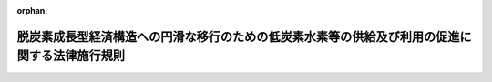 .. _506M60000400069_20241023_000000000000000:

:orphan:

==============================================================================================
脱炭素成長型経済構造への円滑な移行のための低炭素水素等の供給及び利用の促進に関する法律施行規則
==============================================================================================

.. raw:: html
    
    
    <main id="contentsLaw" class="active">
    <div id="innerDocument" class="active">
    
    
    
    
    <div style="margin-bottom: 12px;">
    <div id="lawTitleNo" style="font-size: 1.067rem; font-weight: bold;" class="_shokanBoxParent">令和六年経済産業省令第六十九号<div class="_shokanBox"></div>
    <div class="_inyoBox" id="_inyo_"></div>
    </div>
    <div id="lawTitle" style="margin-left: 3rem; font-size: 1.5rem; font-weight: bold; line-height: 1.25em;" class="_shokanBoxParent">
    <span data-xpath="">脱炭素成長型経済構造への円滑な移行のための低炭素水素等の供給及び利用の促進に関する法律施行規則</span><div class="_shokanBox" id="_shokan_"><div class="_shokanBtnIcons"></div></div>
    <div class="_inyoBox" id="_inyo_"></div>
    </div>
    </div><section id="EnactStatement" class="active EnactStatement"><div class="_div_EnactStatement _shokanBoxParent" style="text-indent: 1em;">
    <span data-xpath="">脱炭素成長型経済構造への円滑な移行のための低炭素水素等の供給及び利用の促進に関する法律（令和六年法律第三十七号）及び脱炭素成長型経済構造への円滑な移行のための低炭素水素等の供給及び利用の促進に関する法律施行令（令和六年政令第三百十四号）の規定に基づき、並びに同法を実施するため、脱炭素成長型経済構造への円滑な移行のための低炭素水素等の供給及び利用の促進に関する法律施行規則を次のように定める。</span><div class="_shokanBox" id="_shokan_"><div class="_shokanBtnIcons"></div></div>
    <div class="_inyoBox" id="_inyo_"></div>
    </div></section><section id="TOC" class="active TOC"><div class="_div_TOCLabel _shokanBoxParent">
    <span data-xpath="">目次</span><div class="_shokanBox" id="_shokan_"><div class="_shokanBtnIcons"></div></div>
    <div class="_inyoBox" id="_inyo_"></div>
    </div>
    <div class="_div_TOCChapter _shokanBoxParent" style="margin-left: 1em;">
    <div class="TOCChapterTitle xpathTarget xpath：／Law［1］／LawBody［1］／TOC［1］／TOCChapter［1］／ChapterTitle［1］">第一章　総則<span data-xpath="">（第一条―第三条）</span>
    </div>
    <div class="_shokanBox"><div class="_inyoBox"></div></div>
    </div>
    <div class="_div_TOCChapter _shokanBoxParent" style="margin-left: 1em;">
    <div class="TOCChapterTitle xpathTarget xpath：／Law［1］／LawBody［1］／TOC［1］／TOCChapter［2］／ChapterTitle［1］">第二章　低炭素水素等の供給の期間<span data-xpath="">（第四条）</span>
    </div>
    <div class="_shokanBox"><div class="_inyoBox"></div></div>
    </div>
    <div class="_div_TOCChapter _shokanBoxParent" style="margin-left: 1em;">
    <div class="TOCChapterTitle xpathTarget xpath：／Law［1］／LawBody［1］／TOC［1］／TOCChapter［3］／ChapterTitle［1］">第三章　高圧低炭素水素等ガスの製造に係る承認等</div>
    <div class="_shokanBox"><div class="_inyoBox"></div></div>
    </div>
    <div class="_div_TOCSection _shokanBoxParent" style="margin-left: 2em;">
    <div class="TOCSectionTitle xpathTarget xpath：／Law［1］／LawBody［1］／TOC［1］／TOCChapter［3］／TOCSection［1］／SectionTitle［1］">第一節　高圧低炭素水素等ガスの製造に係る承認等<span data-xpath="">（第五条―第九条）</span>
    </div>
    <div class="_shokanBox"></div>
    <div class="_inyoBox"></div>
    </div>
    <div class="_div_TOCSection _shokanBoxParent" style="margin-left: 2em;">
    <div class="TOCSectionTitle xpathTarget xpath：／Law［1］／LawBody［1］／TOC［1］／TOCChapter［3］／TOCSection［2］／SectionTitle［1］">第二節　高圧低炭素水素等ガスの製造の開始等に係る届出<span data-xpath="">（第十条）</span>
    </div>
    <div class="_shokanBox"></div>
    <div class="_inyoBox"></div>
    </div>
    <div class="_div_TOCSection _shokanBoxParent" style="margin-left: 2em;">
    <div class="TOCSectionTitle xpathTarget xpath：／Law［1］／LawBody［1］／TOC［1］／TOCChapter［3］／TOCSection［3］／SectionTitle［1］">第三節　完成検査<span data-xpath="">（第十一条―第十六条）</span>
    </div>
    <div class="_shokanBox"></div>
    <div class="_inyoBox"></div>
    </div>
    <div class="_div_TOCSection _shokanBoxParent" style="margin-left: 2em;">
    <div class="TOCSectionTitle xpathTarget xpath：／Law［1］／LawBody［1］／TOC［1］／TOCChapter［3］／TOCSection［4］／SectionTitle［1］">第四節　自主保安のための措置<span data-xpath="">（第十七条―第二十六条）</span>
    </div>
    <div class="_shokanBox"></div>
    <div class="_inyoBox"></div>
    </div>
    <div class="_div_TOCSection _shokanBoxParent" style="margin-left: 2em;">
    <div class="TOCSectionTitle xpathTarget xpath：／Law［1］／LawBody［1］／TOC［1］／TOCChapter［3］／TOCSection［5］／SectionTitle［1］">第五節　保安検査及び定期自主検査</div>
    <div class="_shokanBox"></div>
    <div class="_inyoBox"></div>
    </div>
    <div class="_div_TOCSubsection _shokanBoxParent" style="margin-left: 3em;">
    <div class="TOCSubsectionTitle xpathTarget xpath：／Law［1］／LawBody［1］／TOC［1］／TOCChapter［3］／TOCSection［5］／TOCSubsection［1］／SubsectionTitle［1］">第一款　保安検査<span data-xpath="">（第二十七条―第三十条）</span>
    </div>
    <div class="_shokanBox"></div>
    <div class="_inyoBox"></div>
    </div>
    <div class="_div_TOCSubsection _shokanBoxParent" style="margin-left: 3em;">
    <div class="TOCSubsectionTitle xpathTarget xpath：／Law［1］／LawBody［1］／TOC［1］／TOCChapter［3］／TOCSection［5］／TOCSubsection［2］／SubsectionTitle［1］">第二款　定期自主検査<span data-xpath="">（第三十一条・第三十二条）</span>
    </div>
    <div class="_shokanBox"></div>
    <div class="_inyoBox"></div>
    </div>
    <div class="_div_TOCSection _shokanBoxParent" style="margin-left: 2em;">
    <div class="TOCSectionTitle xpathTarget xpath：／Law［1］／LawBody［1］／TOC［1］／TOCChapter［3］／TOCSection［6］／SectionTitle［1］">第六節　帳簿<span data-xpath="">（第三十三条）</span>
    </div>
    <div class="_shokanBox"></div>
    <div class="_inyoBox"></div>
    </div>
    <div class="_div_TOCChapter _shokanBoxParent" style="margin-left: 1em;">
    <div class="TOCChapterTitle xpathTarget xpath：／Law［1］／LawBody［1］／TOC［1］／TOCChapter［4］／ChapterTitle［1］">第四章　高圧低炭素水素等ガスの貯蔵に係る承認等</div>
    <div class="_shokanBox"><div class="_inyoBox"></div></div>
    </div>
    <div class="_div_TOCSection _shokanBoxParent" style="margin-left: 2em;">
    <div class="TOCSectionTitle xpathTarget xpath：／Law［1］／LawBody［1］／TOC［1］／TOCChapter［4］／TOCSection［1］／SectionTitle［1］">第一節　高圧低炭素水素等ガスの貯蔵に係る承認等<span data-xpath="">（第三十四条―第三十七条）</span>
    </div>
    <div class="_shokanBox"></div>
    <div class="_inyoBox"></div>
    </div>
    <div class="_div_TOCSection _shokanBoxParent" style="margin-left: 2em;">
    <div class="TOCSectionTitle xpathTarget xpath：／Law［1］／LawBody［1］／TOC［1］／TOCChapter［4］／TOCSection［2］／SectionTitle［1］">第二節　高圧低炭素水素等ガスの貯蔵の開始等に係る届出<span data-xpath="">（第三十八条）</span>
    </div>
    <div class="_shokanBox"></div>
    <div class="_inyoBox"></div>
    </div>
    <div class="_div_TOCSection _shokanBoxParent" style="margin-left: 2em;">
    <div class="TOCSectionTitle xpathTarget xpath：／Law［1］／LawBody［1］／TOC［1］／TOCChapter［4］／TOCSection［3］／SectionTitle［1］">第三節　完成検査<span data-xpath="">（第三十九条―第四十三条）</span>
    </div>
    <div class="_shokanBox"></div>
    <div class="_inyoBox"></div>
    </div>
    <div class="_div_TOCSection _shokanBoxParent" style="margin-left: 2em;">
    <div class="TOCSectionTitle xpathTarget xpath：／Law［1］／LawBody［1］／TOC［1］／TOCChapter［4］／TOCSection［4］／SectionTitle［1］">第四節　帳簿<span data-xpath="">（第四十四条）</span>
    </div>
    <div class="_shokanBox"></div>
    <div class="_inyoBox"></div>
    </div>
    <div class="_div_TOCChapter _shokanBoxParent" style="margin-left: 1em;">
    <div class="TOCChapterTitle xpathTarget xpath：／Law［1］／LawBody［1］／TOC［1］／TOCChapter［5］／ChapterTitle［1］">第五章　高圧低炭素水素等ガスの輸入に係る検査等<span data-xpath="">（第四十五条・第四十六条）</span>
    </div>
    <div class="_shokanBox"><div class="_inyoBox"></div></div>
    </div>
    <div class="_div_TOCChapter _shokanBoxParent" style="margin-left: 1em;">
    <div class="TOCChapterTitle xpathTarget xpath：／Law［1］／LawBody［1］／TOC［1］／TOCChapter［6］／ChapterTitle［1］">第六章　通知等<span data-xpath="">（第四十七条―第四十九条）</span>
    </div>
    <div class="_shokanBox"><div class="_inyoBox"></div></div>
    </div>
    <div class="_div_TOCChapter _shokanBoxParent" style="margin-left: 1em;">
    <div class="TOCChapterTitle xpathTarget xpath：／Law［1］／LawBody［1］／TOC［1］／TOCChapter［7］／ChapterTitle［1］">第七章　特定水素等供給事業者の要件<span data-xpath="">（第五十条）</span>
    </div>
    <div class="_shokanBox"><div class="_inyoBox"></div></div>
    </div>
    <div class="_div_TOCChapter _shokanBoxParent" style="margin-left: 1em;">
    <div class="TOCChapterTitle xpathTarget xpath：／Law［1］／LawBody［1］／TOC［1］／TOCChapter［8］／ChapterTitle［1］">第八章　雑則<span data-xpath="">（第五十一条―第五十四条）</span>
    </div>
    <div class="_shokanBox"><div class="_inyoBox"></div></div>
    </div>
    <div class="_div_TOCSupplProvision _shokanBoxParent" style="margin-left: 1em;">
    <span data-xpath="">附則</span><div class="_shokanBox" id="_shokan_"><div class="_shokanBtnIcons"></div></div>
    <div class="_inyoBox" id="_inyo_"></div>
    </div></section><section id="MainProvision" class="active MainProvision"><section id="" class="active Chapter"><div style="margin-left: 3em; font-weight: bold;" class="ChapterTitle _div_ChapterTitle _shokanBoxParent">
    <div class="ChapterTitle">第一章　総則</div>
    <div class="_shokanBox" id="_shokan_"><div class="_shokanBtnIcons"></div></div>
    <div class="_inyoBox" id="_inyo_"></div>
    </div></section><section id="" class="active Article"><div style="margin-left: 1em; font-weight: bold;" class="_div_ArticleCaption _shokanBoxParent">
    <span data-xpath="">（用語の定義）</span><div class="_shokanBox" id="_shokan_"><div class="_shokanBtnIcons"></div></div>
    <div class="_inyoBox" id="_inyo_"></div>
    </div>
    <div style="margin-left: 1em; text-indent: -1em;" id="" class="_div_ArticleTitle _shokanBoxParent">
    <span style="font-weight: bold;">第一条</span>　<span data-xpath="">この省令において使用する用語は、この省令に特段の定めのない限り、脱炭素成長型経済構造への円滑な移行のための低炭素水素等の供給及び利用の促進に関する法律（以下「法」という。）、高圧ガス保安法（昭和二十六年法律第二百四号）、一般高圧ガス保安規則（昭和四十一年通商産業省令第五十三号）及びコンビナート等保安規則（昭和六十一年通商産業省令第八十八号）において使用する用語の例による。</span><div class="_shokanBox" id="_shokan_"><div class="_shokanBtnIcons"></div></div>
    <div class="_inyoBox" id="_inyo_"></div>
    </div></section><section id="" class="active Article"><div style="margin-left: 1em; font-weight: bold;" class="_div_ArticleCaption _shokanBoxParent">
    <span data-xpath="">（水素の化合物の範囲）</span><div class="_shokanBox" id="_shokan_"><div class="_shokanBtnIcons"></div></div>
    <div class="_inyoBox" id="_inyo_"></div>
    </div>
    <div style="margin-left: 1em; text-indent: -1em;" id="" class="_div_ArticleTitle _shokanBoxParent">
    <span style="font-weight: bold;">第二条</span>　<span data-xpath="">法第二条第一項の経済産業省令で定める水素の化合物は、次の各号に掲げるものとする。</span><div class="_shokanBox" id="_shokan_"><div class="_shokanBtnIcons"></div></div>
    <div class="_inyoBox" id="_inyo_"></div>
    </div>
    <div id="" style="margin-left: 2em; text-indent: -1em;" class="_div_ItemSentence _shokanBoxParent">
    <span style="font-weight: bold;">一</span>　<span data-xpath="">アンモニア</span><div class="_shokanBox" id="_shokan_"><div class="_shokanBtnIcons"></div></div>
    <div class="_inyoBox" id="_inyo_"></div>
    </div>
    <div id="" style="margin-left: 2em; text-indent: -1em;" class="_div_ItemSentence _shokanBoxParent">
    <span style="font-weight: bold;">二</span>　<span data-xpath="">水素及び一酸化炭素又は水素及び二酸化炭素から合成した液体</span><div class="_shokanBox" id="_shokan_"><div class="_shokanBtnIcons"></div></div>
    <div class="_inyoBox" id="_inyo_"></div>
    </div>
    <div id="" style="margin-left: 2em; text-indent: -1em;" class="_div_ItemSentence _shokanBoxParent">
    <span style="font-weight: bold;">三</span>　<span data-xpath="">水素及び一酸化炭素又は水素及び二酸化炭素から合成したメタン</span><div class="_shokanBox" id="_shokan_"><div class="_shokanBtnIcons"></div></div>
    <div class="_inyoBox" id="_inyo_"></div>
    </div></section><section id="" class="active Article"><div style="margin-left: 1em; font-weight: bold;" class="_div_ArticleCaption _shokanBoxParent">
    <span data-xpath="">（低炭素水素等の要件）</span><div class="_shokanBox" id="_shokan_"><div class="_shokanBtnIcons"></div></div>
    <div class="_inyoBox" id="_inyo_"></div>
    </div>
    <div style="margin-left: 1em; text-indent: -1em;" id="" class="_div_ArticleTitle _shokanBoxParent">
    <span style="font-weight: bold;">第三条</span>　<span data-xpath="">法第二条第一項の経済産業省令で定める要件は、水素については、水素の一キログラム当たりの製造に伴い排出されるキログラムで表した二酸化炭素の量（その製造等に伴って二酸化炭素以外の温室効果ガス（地球温暖化対策の推進に関する法律（平成十年法律第百十七号）第二条第三項に規定する温室効果ガスをいう。以下同じ。）が排出される場合には、当該二酸化炭素の量に、当該二酸化炭素以外の温室効果ガスの量に当該温室効果ガスの地球温暖化係数（地球温暖化対策の推進に関する法律第二条第五項に規定する地球温暖化係数をいう。）を乗じて得た量を加えた量とする。以下同じ。）が三・四以下であることとする。</span><div class="_shokanBox" id="_shokan_"><div class="_shokanBtnIcons"></div></div>
    <div class="_inyoBox" id="_inyo_"></div>
    </div>
    <div style="margin-left: 1em; text-indent: -1em;" class="_div_ParagraphSentence _shokanBoxParent">
    <span style="font-weight: bold;">２</span>　<span data-xpath="">法第二条第一項の経済産業省令で定める要件は、アンモニアについては、アンモニアの一キログラム当たりの製造に伴い排出されるキログラムで表した二酸化炭素の量が〇・八七以下であることとする。</span><div class="_shokanBox" id="_shokan_"><div class="_shokanBtnIcons"></div></div>
    <div class="_inyoBox" id="_inyo_"></div>
    </div>
    <div style="margin-left: 1em; text-indent: -1em;" class="_div_ParagraphSentence _shokanBoxParent">
    <span style="font-weight: bold;">３</span>　<span data-xpath="">法第二条第一項の経済産業省令で定める要件は、前条第二号の水素の化合物（以下「合成燃料」という。）については、次の各号のいずれにも該当することとする。</span><div class="_shokanBox" id="_shokan_"><div class="_shokanBtnIcons"></div></div>
    <div class="_inyoBox" id="_inyo_"></div>
    </div>
    <div id="" style="margin-left: 2em; text-indent: -1em;" class="_div_ItemSentence _shokanBoxParent">
    <span style="font-weight: bold;">一</span>　<span data-xpath="">合成燃料の熱量一メガジュール当たりの製造、輸送、貯蔵及び利用に伴い排出されるグラムで表した二酸化炭素の量から当該合成燃料の原料に用いるために回収された二酸化炭素の量の全部又は一部を控除して得た量が三十九・九以下であること。</span><div class="_shokanBox" id="_shokan_"><div class="_shokanBtnIcons"></div></div>
    <div class="_inyoBox" id="_inyo_"></div>
    </div>
    <div id="" style="margin-left: 2em; text-indent: -1em;" class="_div_ItemSentence _shokanBoxParent">
    <span style="font-weight: bold;">二</span>　<span data-xpath="">当該合成燃料の原料に用いる水素が第一項で定める要件を満たしていること。</span><div class="_shokanBox" id="_shokan_"><div class="_shokanBtnIcons"></div></div>
    <div class="_inyoBox" id="_inyo_"></div>
    </div>
    <div id="" style="margin-left: 2em; text-indent: -1em;" class="_div_ItemSentence _shokanBoxParent">
    <span style="font-weight: bold;">三</span>　<span data-xpath="">外国において製造され、かつ、バイオマス（動植物に由来する有機物であってエネルギー源として利用することができるもの（原油、石油ガス、可燃性天然ガス及び石炭並びにこれらから製造される製品を除く。）をいう。）の利用に伴って排出される二酸化炭素又は大気中の二酸化炭素を回収し、その回収した二酸化炭素を原料として製造された合成燃料の場合にあっては、当該合成燃料を本邦において利用する事業者が、当該事業者の事業活動又はこれに関連する他の事業者の事業活動に伴って排出される二酸化炭素の量から当該合成燃料の利用に伴って排出される二酸化炭素の量の全部又は一部を控除して得た量を我が国の法令又はこれに相当するものに基づき報告することにより、排出される二酸化炭素の量の二重の計上の回避を確保し我が国における二酸化炭素の排出量の削減に寄与すると認められること。</span><div class="_shokanBox" id="_shokan_"><div class="_shokanBtnIcons"></div></div>
    <div class="_inyoBox" id="_inyo_"></div>
    </div>
    <div id="" style="margin-left: 2em; text-indent: -1em;" class="_div_ItemSentence _shokanBoxParent">
    <span style="font-weight: bold;">四</span>　<span data-xpath="">外国において製造され、かつ、前号に掲げる以外の合成燃料の場合にあっては、次のいずれにも該当することにより、排出される二酸化炭素の量の二重の計上の回避を確保し我が国における二酸化炭素の排出量の削減に寄与すると認められること。</span><div class="_shokanBox" id="_shokan_"><div class="_shokanBtnIcons"></div></div>
    <div class="_inyoBox" id="_inyo_"></div>
    </div>
    <div style="margin-left: 3em; text-indent: -1em;" class="_div_Subitem1Sentence _shokanBoxParent">
    <span style="font-weight: bold;">イ</span>　<span data-xpath="">外国において二酸化炭素を排出した事業者（以下この号において「外国事業者」という。）と回収された当該二酸化炭素を原料として製造された合成燃料の供給又は利用を本邦において行う事業者（以下この号において「本邦事業者」という。）との間で、外国事業者の事業活動に伴う二酸化炭素の排出量からその回収された二酸化炭素の量（以下この号において「回収量」という。）の全部又は一部を控除せず、かつ、本邦事業者の事業活動又はこれに関連する他の事業者の事業活動に伴って排出される二酸化炭素の量から当該合成燃料の利用に伴って排出される二酸化炭素の量の全部又は一部を控除することについて合意がなされていること。</span><div class="_shokanBox" id="_shokan_"><div class="_shokanBtnIcons"></div></div>
    <div class="_inyoBox"></div>
    </div>
    <div style="margin-left: 3em; text-indent: -1em;" class="_div_Subitem1Sentence _shokanBoxParent">
    <span style="font-weight: bold;">ロ</span>　<span data-xpath="">外国事業者が、イの合意に基づき当該回収量の全部又は一部を外国の法令又はこれに相当するものに基づき報告していること。</span><div class="_shokanBox" id="_shokan_"><div class="_shokanBtnIcons"></div></div>
    <div class="_inyoBox"></div>
    </div>
    <div style="margin-left: 3em; text-indent: -1em;" class="_div_Subitem1Sentence _shokanBoxParent">
    <span style="font-weight: bold;">ハ</span>　<span data-xpath="">本邦事業者が、イの合意に基づき当該本邦事業者の事業活動又はこれに関連する他の事業者の事業活動に伴って排出される二酸化炭素の量から当該合成燃料の利用に伴って排出される二酸化炭素の量の全部又は一部を控除して得た量を我が国の法令又はこれに相当するものに基づき報告していること。</span><div class="_shokanBox" id="_shokan_"><div class="_shokanBtnIcons"></div></div>
    <div class="_inyoBox"></div>
    </div>
    <div style="margin-left: 1em; text-indent: -1em;" class="_div_ParagraphSentence _shokanBoxParent">
    <span style="font-weight: bold;">４</span>　<span data-xpath="">法第二条第一項の経済産業省令で定める要件は、前条第三号の水素の化合物（以下「合成メタン」という。）については、次の各号のいずれにも該当することとする。</span><div class="_shokanBox" id="_shokan_"><div class="_shokanBtnIcons"></div></div>
    <div class="_inyoBox" id="_inyo_"></div>
    </div>
    <div id="" style="margin-left: 2em; text-indent: -1em;" class="_div_ItemSentence _shokanBoxParent">
    <span style="font-weight: bold;">一</span>　<span data-xpath="">合成メタンの熱量一メガジュール当たりの製造、液化、輸送、貯蔵及び利用に伴い排出されるグラムで表した二酸化炭素の量から当該合成メタンの原料に用いるために回収された二酸化炭素の量の全部又は一部を控除して得た量が四十九・三以下であること。</span><div class="_shokanBox" id="_shokan_"><div class="_shokanBtnIcons"></div></div>
    <div class="_inyoBox" id="_inyo_"></div>
    </div>
    <div id="" style="margin-left: 2em; text-indent: -1em;" class="_div_ItemSentence _shokanBoxParent">
    <span style="font-weight: bold;">二</span>　<span data-xpath="">前項第二号から第四号までに該当すること。</span><span data-xpath="">この場合において、「合成燃料」とあるのは、「合成メタン」と読み替えるものとする。</span><div class="_shokanBox" id="_shokan_"><div class="_shokanBtnIcons"></div></div>
    <div class="_inyoBox" id="_inyo_"></div>
    </div>
    <div style="margin-left: 1em; text-indent: -1em;" class="_div_ParagraphSentence _shokanBoxParent">
    <span style="font-weight: bold;">５</span>　<span data-xpath="">第一項、第二項、第三項第一号及び前項第一号の二酸化炭素の量は、経済産業大臣が定める算定方法により算定するものとする。</span><div class="_shokanBox" id="_shokan_"><div class="_shokanBtnIcons"></div></div>
    <div class="_inyoBox" id="_inyo_"></div>
    </div>
    <div style="margin-left: 1em; text-indent: -1em;" class="_div_ParagraphSentence _shokanBoxParent">
    <span style="font-weight: bold;">６</span>　<span data-xpath="">第一項から第四項までに規定する要件が改正された場合において、当該改正前に法第七条第一項の規定により認定を受けた低炭素水素等供給等事業計画に係る低炭素水素等については、引き続き改正前の要件に該当する限り、法第二条第一項の要件に該当するものとみなす。</span><div class="_shokanBox" id="_shokan_"><div class="_shokanBtnIcons"></div></div>
    <div class="_inyoBox" id="_inyo_"></div>
    </div></section><section id="" class="active Chapter"><div style="margin-left: 3em; font-weight: bold;" class="ChapterTitle followingChapter _div_ChapterTitle _shokanBoxParent">
    <div class="ChapterTitle">第二章　低炭素水素等の供給の期間</div>
    <div class="_shokanBox" id="_shokan_"><div class="_shokanBtnIcons"></div></div>
    <div class="_inyoBox" id="_inyo_"></div>
    </div></section><section id="" class="active Article"><div style="margin-left: 1em; text-indent: -1em;" id="" class="_div_ArticleTitle _shokanBoxParent">
    <span style="font-weight: bold;">第四条</span>　<span data-xpath="">法第七条第五項第五号ロの経済産業省令で定める期間は、次の各号に掲げる期間とする。</span><div class="_shokanBox" id="_shokan_"><div class="_shokanBtnIcons"></div></div>
    <div class="_inyoBox" id="_inyo_"></div>
    </div>
    <div id="" style="margin-left: 2em; text-indent: -1em;" class="_div_ItemSentence _shokanBoxParent">
    <span style="font-weight: bold;">一</span>　<span data-xpath="">法第十条第一号イの助成金の交付を受ける場合にあっては、当該助成金の交付の対象となる低炭素水素等供給事業が終了した日の翌日から起算して十年</span><div class="_shokanBox" id="_shokan_"><div class="_shokanBtnIcons"></div></div>
    <div class="_inyoBox" id="_inyo_"></div>
    </div>
    <div id="" style="margin-left: 2em; text-indent: -1em;" class="_div_ItemSentence _shokanBoxParent">
    <span style="font-weight: bold;">二</span>　<span data-xpath="">法第十条第一号ロの助成金の交付を受ける場合にあっては、当該助成金を使用して整備した供給等施設を取得した日から起算して十年</span><div class="_shokanBox" id="_shokan_"><div class="_shokanBtnIcons"></div></div>
    <div class="_inyoBox" id="_inyo_"></div>
    </div></section><section id="" class="active Chapter"><div style="margin-left: 3em; font-weight: bold;" class="ChapterTitle followingChapter _div_ChapterTitle _shokanBoxParent">
    <div class="ChapterTitle">第三章　高圧低炭素水素等ガスの製造に係る承認等</div>
    <div class="_shokanBox" id="_shokan_"><div class="_shokanBtnIcons"></div></div>
    <div class="_inyoBox" id="_inyo_"></div>
    </div></section><section id="" class="active Sectiot"><div style="margin-left: 4em; font-weight: bold;" class="SectionTitle _div_SectionTitle _shokanBoxParent">
    <div class="SectionTitle">第一節　高圧低炭素水素等ガスの製造に係る承認等</div>
    <div class="_shokanBox" id="_shokan_"><div class="_shokanBtnIcons"></div></div>
    <div class="_inyoBox" id="_inyo_"></div>
    </div></section><section id="" class="active Article"><div style="margin-left: 1em; font-weight: bold;" class="_div_ArticleCaption _shokanBoxParent">
    <span data-xpath="">（承認製造者に係る製造の承認の申請）</span><div class="_shokanBox" id="_shokan_"><div class="_shokanBtnIcons"></div></div>
    <div class="_inyoBox" id="_inyo_"></div>
    </div>
    <div style="margin-left: 1em; text-indent: -1em;" id="" class="_div_ArticleTitle _shokanBoxParent">
    <span style="font-weight: bold;">第五条</span>　<span data-xpath="">法第十二条第一項の規定により承認を受けようとする者は、様式第一の高圧低炭素水素等ガス製造承認申請書に製造計画書を添えて、経済産業大臣に提出しなければならない。</span><span data-xpath="">ただし、遺贈、営業の譲渡又は分割（当該承認製造者のその承認に係る事業所を承継させるものを除く。）により引き続き高圧低炭素水素等ガスの製造をしようとする者が新たに承認を申請するときは、製造計画書の添付を省略することができる。</span><div class="_shokanBox" id="_shokan_"><div class="_shokanBtnIcons"></div></div>
    <div class="_inyoBox" id="_inyo_"></div>
    </div>
    <div style="margin-left: 1em; text-indent: -1em;" class="_div_ParagraphSentence _shokanBoxParent">
    <span style="font-weight: bold;">２</span>　<span data-xpath="">前項の製造計画書には、第一号から第六号までに掲げる事項を記載し、第七号に掲げる図面を添付しなければならない。</span><div class="_shokanBox" id="_shokan_"><div class="_shokanBtnIcons"></div></div>
    <div class="_inyoBox" id="_inyo_"></div>
    </div>
    <div id="" style="margin-left: 2em; text-indent: -1em;" class="_div_ItemSentence _shokanBoxParent">
    <span style="font-weight: bold;">一</span>　<span data-xpath="">製造の目的</span><div class="_shokanBox" id="_shokan_"><div class="_shokanBtnIcons"></div></div>
    <div class="_inyoBox" id="_inyo_"></div>
    </div>
    <div id="" style="margin-left: 2em; text-indent: -1em;" class="_div_ItemSentence _shokanBoxParent">
    <span style="font-weight: bold;">二</span>　<span data-xpath="">処理設備の処理能力</span><div class="_shokanBox" id="_shokan_"><div class="_shokanBtnIcons"></div></div>
    <div class="_inyoBox" id="_inyo_"></div>
    </div>
    <div id="" style="margin-left: 2em; text-indent: -1em;" class="_div_ItemSentence _shokanBoxParent">
    <span style="font-weight: bold;">三</span>　<span data-xpath="">処理設備の性能</span><div class="_shokanBox" id="_shokan_"><div class="_shokanBtnIcons"></div></div>
    <div class="_inyoBox" id="_inyo_"></div>
    </div>
    <div id="" style="margin-left: 2em; text-indent: -1em;" class="_div_ItemSentence _shokanBoxParent">
    <span style="font-weight: bold;">四</span>　<span data-xpath="">高圧ガス保安法第八条第一号の経済産業省令で定める技術上の基準及び同条第二号の経済産業省令で定める技術上の基準に関する事項</span><div class="_shokanBox" id="_shokan_"><div class="_shokanBtnIcons"></div></div>
    <div class="_inyoBox" id="_inyo_"></div>
    </div>
    <div id="" style="margin-left: 2em; text-indent: -1em;" class="_div_ItemSentence _shokanBoxParent">
    <span style="font-weight: bold;">五</span>　<span data-xpath="">製造施設を設計又は施工するに当たって保安上特に配慮した事項</span><div class="_shokanBox" id="_shokan_"><div class="_shokanBtnIcons"></div></div>
    <div class="_inyoBox" id="_inyo_"></div>
    </div>
    <div id="" style="margin-left: 2em; text-indent: -1em;" class="_div_ItemSentence _shokanBoxParent">
    <span style="font-weight: bold;">六</span>　<span data-xpath="">移設、転用、再使用又はこれらの併用（以下「移設等」という。）に係る高圧ガス設備にあっては、当該高圧ガス設備の使用の経歴及び保管状態の記録</span><div class="_shokanBox" id="_shokan_"><div class="_shokanBtnIcons"></div></div>
    <div class="_inyoBox" id="_inyo_"></div>
    </div>
    <div id="" style="margin-left: 2em; text-indent: -1em;" class="_div_ItemSentence _shokanBoxParent">
    <span style="font-weight: bold;">七</span>　<span data-xpath="">製造のための施設（以下「製造施設」といい、貯蔵設備を有しない移動式製造設備に係るものを除く。）の位置（他の施設との関係位置を含む。）及び付近の状況を示す図面</span><div class="_shokanBox" id="_shokan_"><div class="_shokanBtnIcons"></div></div>
    <div class="_inyoBox" id="_inyo_"></div>
    </div></section><section id="" class="active Article"><div style="margin-left: 1em; font-weight: bold;" class="_div_ArticleCaption _shokanBoxParent">
    <span data-xpath="">（法第十二条第二項第三号の経済産業省令で定める者）</span><div class="_shokanBox" id="_shokan_"><div class="_shokanBtnIcons"></div></div>
    <div class="_inyoBox" id="_inyo_"></div>
    </div>
    <div style="margin-left: 1em; text-indent: -1em;" id="" class="_div_ArticleTitle _shokanBoxParent">
    <span style="font-weight: bold;">第六条</span>　<span data-xpath="">法第十二条第二項第三号の経済産業省令で定める者は、精神の機能の障害により高圧低炭素水素等ガスの製造を適正に行うに当たって必要な認知、判断及び意思疎通を適切に行うことができない者とする。</span><div class="_shokanBox" id="_shokan_"><div class="_shokanBtnIcons"></div></div>
    <div class="_inyoBox" id="_inyo_"></div>
    </div>
    <div style="margin-left: 1em; text-indent: -1em;" class="_div_ParagraphSentence _shokanBoxParent">
    <span style="font-weight: bold;">２</span>　<span data-xpath="">法第十二条第一項の承認を受けた者、法人であってその業務を行う役員又はこれらの法定代理人若しくは同居の親族は、当該承認を受けた者又は法人であってその業務を行う役員が精神の機能の障害を有する状態となり、高圧低炭素水素等ガスの製造の適正な実施が著しく困難となったときは、経済産業大臣にその旨を届け出るものとする。</span><span data-xpath="">この場合において、その病名、障害の程度、病因、病後の経過、治癒の見込みその他参考となる所見を記載した医師の診断書を添付しなければならない。</span><div class="_shokanBox" id="_shokan_"><div class="_shokanBtnIcons"></div></div>
    <div class="_inyoBox" id="_inyo_"></div>
    </div></section><section id="" class="active Article"><div style="margin-left: 1em; font-weight: bold;" class="_div_ArticleCaption _shokanBoxParent">
    <span data-xpath="">（特定製造期間における承認製造者に係る承継の届出）</span><div class="_shokanBox" id="_shokan_"><div class="_shokanBtnIcons"></div></div>
    <div class="_inyoBox" id="_inyo_"></div>
    </div>
    <div style="margin-left: 1em; text-indent: -1em;" id="" class="_div_ArticleTitle _shokanBoxParent">
    <span style="font-weight: bold;">第七条</span>　<span data-xpath="">法第十三条第二項の規定により特定製造期間における承認製造者の地位の承継を届け出ようとする者は、様式第二の承認製造事業承継届書に相続、合併又は当該承認製造者のその承認に係る事業所を承継させた分割があった事実を証する書面（相続の場合であって、相続人が二人以上あるときは、承継すべき相続人の選定に係る全員の同意書）を添えて、経済産業大臣に提出しなければならない。</span><div class="_shokanBox" id="_shokan_"><div class="_shokanBtnIcons"></div></div>
    <div class="_inyoBox" id="_inyo_"></div>
    </div></section><section id="" class="active Article"><div style="margin-left: 1em; font-weight: bold;" class="_div_ArticleCaption _shokanBoxParent">
    <span data-xpath="">（特定製造期間における承認製造者に係る変更の工事等の承認の申請）</span><div class="_shokanBox" id="_shokan_"><div class="_shokanBtnIcons"></div></div>
    <div class="_inyoBox" id="_inyo_"></div>
    </div>
    <div style="margin-left: 1em; text-indent: -1em;" id="" class="_div_ArticleTitle _shokanBoxParent">
    <span style="font-weight: bold;">第八条</span>　<span data-xpath="">法第十四条第一項の規定により承認を受けようとする特定製造期間における承認製造者は、様式第三の高圧低炭素水素等ガス製造施設等変更承認申請書に変更明細書を添えて、経済産業大臣に提出しなければならない。</span><div class="_shokanBox" id="_shokan_"><div class="_shokanBtnIcons"></div></div>
    <div class="_inyoBox" id="_inyo_"></div>
    </div>
    <div style="margin-left: 1em; text-indent: -1em;" class="_div_ParagraphSentence _shokanBoxParent">
    <span style="font-weight: bold;">２</span>　<span data-xpath="">前項に規定する変更明細書には、第五条第二項各号に掲げる事項のうち、変更のあった部分について記載しなければならない。</span><div class="_shokanBox" id="_shokan_"><div class="_shokanBtnIcons"></div></div>
    <div class="_inyoBox" id="_inyo_"></div>
    </div></section><section id="" class="active Article"><div style="margin-left: 1em; font-weight: bold;" class="_div_ArticleCaption _shokanBoxParent">
    <span data-xpath="">（特定製造期間における承認製造者に係る軽微な変更の工事の届出）</span><div class="_shokanBox" id="_shokan_"><div class="_shokanBtnIcons"></div></div>
    <div class="_inyoBox" id="_inyo_"></div>
    </div>
    <div style="margin-left: 1em; text-indent: -1em;" id="" class="_div_ArticleTitle _shokanBoxParent">
    <span style="font-weight: bold;">第九条</span>　<span data-xpath="">法第十四条第二項の規定により届出をしようとする特定製造期間における承認製造者は、様式第四の高圧低炭素水素等ガス製造施設軽微変更届書に当該変更の概要を記載した書面を添えて、経済産業大臣に提出しなければならない。</span><div class="_shokanBox" id="_shokan_"><div class="_shokanBtnIcons"></div></div>
    <div class="_inyoBox" id="_inyo_"></div>
    </div></section><section id="" class="active Section followingSection"><div style="margin-left: 4em; font-weight: bold;" class="SectionTitle _div_SectionTitle _shokanBoxParent">
    <div class="SectionTitle">第二節　高圧低炭素水素等ガスの製造の開始等に係る届出</div>
    <div class="_shokanBox" id="_shokan_"><div class="_shokanBtnIcons"></div></div>
    <div class="_inyoBox" id="_inyo_"></div>
    </div></section><section id="" class="active Article"><div style="margin-left: 1em; font-weight: bold;" class="_div_ArticleCaption _shokanBoxParent">
    <span data-xpath="">（高圧低炭素水素等ガスの製造の開始又は廃止の届出）</span><div class="_shokanBox" id="_shokan_"><div class="_shokanBtnIcons"></div></div>
    <div class="_inyoBox" id="_inyo_"></div>
    </div>
    <div style="margin-left: 1em; text-indent: -1em;" id="" class="_div_ArticleTitle _shokanBoxParent">
    <span style="font-weight: bold;">第十条</span>　<span data-xpath="">法第十五条の規定により製造の開始の届出をしようとする承認製造者は、様式第五の高圧低炭素水素等ガス製造開始届書を、経済産業大臣に提出しなければならない。</span><div class="_shokanBox" id="_shokan_"><div class="_shokanBtnIcons"></div></div>
    <div class="_inyoBox" id="_inyo_"></div>
    </div>
    <div style="margin-left: 1em; text-indent: -1em;" class="_div_ParagraphSentence _shokanBoxParent">
    <span style="font-weight: bold;">２</span>　<span data-xpath="">法第十五条の規定により製造の廃止の届出をしようとする特定製造期間における承認製造者は、様式第六の高圧低炭素水素等ガス製造廃止届書を、経済産業大臣に提出しなければならない。</span><div class="_shokanBox" id="_shokan_"><div class="_shokanBtnIcons"></div></div>
    <div class="_inyoBox" id="_inyo_"></div>
    </div></section><section id="" class="active Section followingSection"><div style="margin-left: 4em; font-weight: bold;" class="SectionTitle _div_SectionTitle _shokanBoxParent">
    <div class="SectionTitle">第三節　完成検査</div>
    <div class="_shokanBox" id="_shokan_"><div class="_shokanBtnIcons"></div></div>
    <div class="_inyoBox" id="_inyo_"></div>
    </div></section><section id="" class="active Article"><div style="margin-left: 1em; font-weight: bold;" class="_div_ArticleCaption _shokanBoxParent">
    <span data-xpath="">（完成検査の申請等）</span><div class="_shokanBox" id="_shokan_"><div class="_shokanBtnIcons"></div></div>
    <div class="_inyoBox" id="_inyo_"></div>
    </div>
    <div style="margin-left: 1em; text-indent: -1em;" id="" class="_div_ArticleTitle _shokanBoxParent">
    <span style="font-weight: bold;">第十一条</span>　<span data-xpath="">法第十六条第一項において準用する高圧ガス保安法第二十条第一項本文又は第三項本文の規定により、製造施設について経済産業大臣が行う完成検査を受けようとする特定製造期間における承認製造者は、様式第七の製造施設完成検査申請書を経済産業大臣に提出しなければならない。</span><div class="_shokanBox" id="_shokan_"><div class="_shokanBtnIcons"></div></div>
    <div class="_inyoBox" id="_inyo_"></div>
    </div>
    <div style="margin-left: 1em; text-indent: -1em;" class="_div_ParagraphSentence _shokanBoxParent">
    <span style="font-weight: bold;">２</span>　<span data-xpath="">経済産業大臣は、法第十六条第一項において準用する高圧ガス保安法第二十条第一項本文又は第三項本文の完成検査において、製造施設が高圧ガス保安法第八条第一号の経済産業省令で定める技術上の基準に適合していると認めるときは、様式第八の製造施設完成検査証を交付するものとする。</span><div class="_shokanBox" id="_shokan_"><div class="_shokanBtnIcons"></div></div>
    <div class="_inyoBox" id="_inyo_"></div>
    </div></section><section id="" class="active Article"><div style="margin-left: 1em; font-weight: bold;" class="_div_ArticleCaption _shokanBoxParent">
    <span data-xpath="">（協会等が行う完成検査の申請等）</span><div class="_shokanBox" id="_shokan_"><div class="_shokanBtnIcons"></div></div>
    <div class="_inyoBox" id="_inyo_"></div>
    </div>
    <div style="margin-left: 1em; text-indent: -1em;" id="" class="_div_ArticleTitle _shokanBoxParent">
    <span style="font-weight: bold;">第十二条</span>　<span data-xpath="">前条の規定は、高圧ガス保安協会（以下「協会」という。）が行う完成検査について準用する。</span><span data-xpath="">この場合において、同条中「法第十六条第一項において準用する高圧ガス保安法第二十条第一項本文又は第三項本文」とあるのは「法第十六条第一項において準用する高圧ガス保安法第二十条第一項ただし書又は第三項第一号」と、「経済産業大臣」とあるのは「協会」と読み替えるものとする。</span><div class="_shokanBox" id="_shokan_"><div class="_shokanBtnIcons"></div></div>
    <div class="_inyoBox" id="_inyo_"></div>
    </div>
    <div style="margin-left: 1em; text-indent: -1em;" class="_div_ParagraphSentence _shokanBoxParent">
    <span style="font-weight: bold;">２</span>　<span data-xpath="">法第十六条第一項において準用する高圧ガス保安法第二十条第一項ただし書又は第三項第一号の規定により、協会が行う完成検査を受けた旨を届け出ようとする特定製造期間における承認製造者は、様式第九の高圧ガス保安協会完成検査受検届書を経済産業大臣に提出しなければならない。</span><div class="_shokanBox" id="_shokan_"><div class="_shokanBtnIcons"></div></div>
    <div class="_inyoBox" id="_inyo_"></div>
    </div>
    <div style="margin-left: 1em; text-indent: -1em;" class="_div_ParagraphSentence _shokanBoxParent">
    <span style="font-weight: bold;">３</span>　<span data-xpath="">前条の規定は、指定完成検査機関が行う完成検査について準用する。</span><span data-xpath="">この場合において、同条中「法第十六条第一項において準用する高圧ガス保安法第二十条第一項本文又は第三項本文」とあるのは「法第十六条第一項において準用する高圧ガス保安法第二十条第一項ただし書又は第三項第一号」と、「経済産業大臣」とあるのは「指定完成検査機関」と読み替えるものとする。</span><div class="_shokanBox" id="_shokan_"><div class="_shokanBtnIcons"></div></div>
    <div class="_inyoBox" id="_inyo_"></div>
    </div>
    <div style="margin-left: 1em; text-indent: -1em;" class="_div_ParagraphSentence _shokanBoxParent">
    <span style="font-weight: bold;">４</span>　<span data-xpath="">法第十六条第一項において準用する高圧ガス保安法第二十条第一項ただし書又は第三項第一号の規定により、指定完成検査機関が行う完成検査を受けた旨を届け出ようとする特定製造期間における承認製造者は、様式第十の指定完成検査機関完成検査受検届書を経済産業大臣に提出しなければならない。</span><div class="_shokanBox" id="_shokan_"><div class="_shokanBtnIcons"></div></div>
    <div class="_inyoBox" id="_inyo_"></div>
    </div></section><section id="" class="active Article"><div style="margin-left: 1em; font-weight: bold;" class="_div_ArticleCaption _shokanBoxParent">
    <span data-xpath="">（完成検査を要しない変更の工事の範囲）</span><div class="_shokanBox" id="_shokan_"><div class="_shokanBtnIcons"></div></div>
    <div class="_inyoBox" id="_inyo_"></div>
    </div>
    <div style="margin-left: 1em; text-indent: -1em;" id="" class="_div_ArticleTitle _shokanBoxParent">
    <span style="font-weight: bold;">第十三条</span>　<span data-xpath="">法第十六条第一項において準用する高圧ガス保安法第二十条第三項の経済産業省令で定めるものは、次の各号に掲げる事業所の区分に応じ、当該各号に定めるものとする。</span><div class="_shokanBox" id="_shokan_"><div class="_shokanBtnIcons"></div></div>
    <div class="_inyoBox" id="_inyo_"></div>
    </div>
    <div id="" style="margin-left: 2em; text-indent: -1em;" class="_div_ItemSentence _shokanBoxParent">
    <span style="font-weight: bold;">一</span>　<span data-xpath="">高圧低炭素水素等ガスの製造を行う事業所が次号に掲げる事業所以外の事業所</span>　<span data-xpath="">一般高圧ガス保安規則第三十三条（第二号及び第三号を除く。）に規定するもの</span><div class="_shokanBox" id="_shokan_"><div class="_shokanBtnIcons"></div></div>
    <div class="_inyoBox" id="_inyo_"></div>
    </div>
    <div id="" style="margin-left: 2em; text-indent: -1em;" class="_div_ItemSentence _shokanBoxParent">
    <span style="font-weight: bold;">二</span>　<span data-xpath="">高圧低炭素水素等ガスの製造を行う事業所がコンビナート等保安規則第二条第一項第二十二号に規定する特定製造事業所に該当する事業所</span>　<span data-xpath="">コンビナート等保安規則第十七条（第二号を除く。）に規定するもの</span><div class="_shokanBox" id="_shokan_"><div class="_shokanBtnIcons"></div></div>
    <div class="_inyoBox" id="_inyo_"></div>
    </div></section><section id="" class="active Article"><div style="margin-left: 1em; font-weight: bold;" class="_div_ArticleCaption _shokanBoxParent">
    <span data-xpath="">（協会等の完成検査の報告）</span><div class="_shokanBox" id="_shokan_"><div class="_shokanBtnIcons"></div></div>
    <div class="_inyoBox" id="_inyo_"></div>
    </div>
    <div style="margin-left: 1em; text-indent: -1em;" id="" class="_div_ArticleTitle _shokanBoxParent">
    <span style="font-weight: bold;">第十四条</span>　<span data-xpath="">法第十六条第一項において準用する高圧ガス保安法第二十条第四項の規定により、協会が同項の報告をしようとするときは、様式第十一の完成検査結果報告書に完成検査の記録を添えて、経済産業大臣に提出しなければならない。</span><div class="_shokanBox" id="_shokan_"><div class="_shokanBtnIcons"></div></div>
    <div class="_inyoBox" id="_inyo_"></div>
    </div>
    <div style="margin-left: 1em; text-indent: -1em;" class="_div_ParagraphSentence _shokanBoxParent">
    <span style="font-weight: bold;">２</span>　<span data-xpath="">法第十六条第一項において準用する高圧ガス保安法第二十条第四項の規定により、指定完成検査機関が同項の報告をしようとするときは、様式第十二の完成検査結果報告書に完成検査の記録を添えて、経済産業大臣に提出しなければならない。</span><div class="_shokanBox" id="_shokan_"><div class="_shokanBtnIcons"></div></div>
    <div class="_inyoBox" id="_inyo_"></div>
    </div></section><section id="" class="active Article"><div style="margin-left: 1em; font-weight: bold;" class="_div_ArticleCaption _shokanBoxParent">
    <span data-xpath="">（完成検査の方法）</span><div class="_shokanBox" id="_shokan_"><div class="_shokanBtnIcons"></div></div>
    <div class="_inyoBox" id="_inyo_"></div>
    </div>
    <div style="margin-left: 1em; text-indent: -1em;" id="" class="_div_ArticleTitle _shokanBoxParent">
    <span style="font-weight: bold;">第十五条</span>　<span data-xpath="">法第十六条第一項において準用する高圧ガス保安法第二十条第五項の経済産業省令で定める完成検査の方法は、次の各号に掲げる事業所の区分に応じ、当該各号に定める方法とする。</span><div class="_shokanBox" id="_shokan_"><div class="_shokanBtnIcons"></div></div>
    <div class="_inyoBox" id="_inyo_"></div>
    </div>
    <div id="" style="margin-left: 2em; text-indent: -1em;" class="_div_ItemSentence _shokanBoxParent">
    <span style="font-weight: bold;">一</span>　<span data-xpath="">高圧低炭素水素等ガスの製造を行う事業所が次号に掲げる事業所以外の事業所</span>　<span data-xpath="">一般高圧ガス保安規則第三十五条第一項に規定する完成検査の方法</span><div class="_shokanBox" id="_shokan_"><div class="_shokanBtnIcons"></div></div>
    <div class="_inyoBox" id="_inyo_"></div>
    </div>
    <div id="" style="margin-left: 2em; text-indent: -1em;" class="_div_ItemSentence _shokanBoxParent">
    <span style="font-weight: bold;">二</span>　<span data-xpath="">高圧低炭素水素等ガスの製造を行う事業所がコンビナート等保安規則第二条第一項第二十二号に規定する特定製造事業所に該当する事業所</span>　<span data-xpath="">コンビナート等保安規則第十九条に規定する完成検査の方法</span><div class="_shokanBox" id="_shokan_"><div class="_shokanBtnIcons"></div></div>
    <div class="_inyoBox" id="_inyo_"></div>
    </div></section><section id="" class="active Article"><div style="margin-left: 1em; font-weight: bold;" class="_div_ArticleCaption _shokanBoxParent">
    <span data-xpath="">（特定設備検査合格証等の有効期間）</span><div class="_shokanBox" id="_shokan_"><div class="_shokanBtnIcons"></div></div>
    <div class="_inyoBox" id="_inyo_"></div>
    </div>
    <div style="margin-left: 1em; text-indent: -1em;" id="" class="_div_ArticleTitle _shokanBoxParent">
    <span style="font-weight: bold;">第十六条</span>　<span data-xpath="">法第十六条第一項において準用する高圧ガス保安法第二十条の二の経済産業省令で定める期間は、三年とする。</span><div class="_shokanBox" id="_shokan_"><div class="_shokanBtnIcons"></div></div>
    <div class="_inyoBox" id="_inyo_"></div>
    </div></section><section id="" class="active Section followingSection"><div style="margin-left: 4em; font-weight: bold;" class="SectionTitle _div_SectionTitle _shokanBoxParent">
    <div class="SectionTitle">第四節　自主保安のための措置</div>
    <div class="_shokanBox" id="_shokan_"><div class="_shokanBtnIcons"></div></div>
    <div class="_inyoBox" id="_inyo_"></div>
    </div></section><section id="" class="active Article"><div style="margin-left: 1em; font-weight: bold;" class="_div_ArticleCaption _shokanBoxParent">
    <span data-xpath="">（危害予防規程の届出等）</span><div class="_shokanBox" id="_shokan_"><div class="_shokanBtnIcons"></div></div>
    <div class="_inyoBox" id="_inyo_"></div>
    </div>
    <div style="margin-left: 1em; text-indent: -1em;" id="" class="_div_ArticleTitle _shokanBoxParent">
    <span style="font-weight: bold;">第十七条</span>　<span data-xpath="">法第十六条第一項において準用する高圧ガス保安法第二十六条第一項の規定により届出をしようとする特定製造期間における承認製造者は、様式第十三の危害予防規程届書に危害予防規程（変更のときは、変更の明細を記載した書面）を添えて、経済産業大臣に提出しなければならない。</span><div class="_shokanBox" id="_shokan_"><div class="_shokanBtnIcons"></div></div>
    <div class="_inyoBox" id="_inyo_"></div>
    </div>
    <div style="margin-left: 1em; text-indent: -1em;" class="_div_ParagraphSentence _shokanBoxParent">
    <span style="font-weight: bold;">２</span>　<span data-xpath="">法第十六条第一項において準用する高圧ガス保安法第二十六条第一項の経済産業省令で定める事項は、次の各号（高圧低炭素水素等ガスの製造を行う事業所がコンビナート等保安規則第二条第一項第二十二号に規定する特定製造事業所に該当する事業所以外の事業所である場合にあっては、第十号を除く。）に掲げる事項の細目とする。</span><div class="_shokanBox" id="_shokan_"><div class="_shokanBtnIcons"></div></div>
    <div class="_inyoBox" id="_inyo_"></div>
    </div>
    <div id="" style="margin-left: 2em; text-indent: -1em;" class="_div_ItemSentence _shokanBoxParent">
    <span style="font-weight: bold;">一</span>　<span data-xpath="">高圧ガス保安法第八条第一号の経済産業省令で定める技術上の基準及び同条第二号の経済産業省令で定める技術上の基準に関すること。</span><div class="_shokanBox" id="_shokan_"><div class="_shokanBtnIcons"></div></div>
    <div class="_inyoBox" id="_inyo_"></div>
    </div>
    <div id="" style="margin-left: 2em; text-indent: -1em;" class="_div_ItemSentence _shokanBoxParent">
    <span style="font-weight: bold;">二</span>　<span data-xpath="">保安管理体制並びに高圧ガス製造保安統括者（以下「保安統括者」という。）、高圧ガス製造保安技術管理者（以下「保安技術管理者」という。）、高圧ガス製造保安係員（以下「保安係員」という。）、高圧ガス製造保安主任者（以下「保安主任者」という。）及び高圧ガス製造保安企画推進員（以下「保安企画推進員」という。）の行うべき職務の範囲に関すること。</span><div class="_shokanBox" id="_shokan_"><div class="_shokanBtnIcons"></div></div>
    <div class="_inyoBox" id="_inyo_"></div>
    </div>
    <div id="" style="margin-left: 2em; text-indent: -1em;" class="_div_ItemSentence _shokanBoxParent">
    <span style="font-weight: bold;">三</span>　<span data-xpath="">製造設備の安全な運転及び操作に関すること（第一号に掲げるものを除く。）。</span><div class="_shokanBox" id="_shokan_"><div class="_shokanBtnIcons"></div></div>
    <div class="_inyoBox" id="_inyo_"></div>
    </div>
    <div id="" style="margin-left: 2em; text-indent: -1em;" class="_div_ItemSentence _shokanBoxParent">
    <span style="font-weight: bold;">四</span>　<span data-xpath="">製造施設の保安に係る巡視及び点検に関すること（第一号に掲げるものを除く。）。</span><div class="_shokanBox" id="_shokan_"><div class="_shokanBtnIcons"></div></div>
    <div class="_inyoBox" id="_inyo_"></div>
    </div>
    <div id="" style="margin-left: 2em; text-indent: -1em;" class="_div_ItemSentence _shokanBoxParent">
    <span style="font-weight: bold;">五</span>　<span data-xpath="">製造施設の新増設に係る工事及び修理作業の管理に関すること（第一号に掲げるものを除く。）。</span><div class="_shokanBox" id="_shokan_"><div class="_shokanBtnIcons"></div></div>
    <div class="_inyoBox" id="_inyo_"></div>
    </div>
    <div id="" style="margin-left: 2em; text-indent: -1em;" class="_div_ItemSentence _shokanBoxParent">
    <span style="font-weight: bold;">六</span>　<span data-xpath="">製造施設が危険な状態となったときの措置及びその訓練方法に関すること。</span><div class="_shokanBox" id="_shokan_"><div class="_shokanBtnIcons"></div></div>
    <div class="_inyoBox" id="_inyo_"></div>
    </div>
    <div id="" style="margin-left: 2em; text-indent: -1em;" class="_div_ItemSentence _shokanBoxParent">
    <span style="font-weight: bold;">七</span>　<span data-xpath="">大規模な地震に係る防災及び減災対策に関すること。</span><div class="_shokanBox" id="_shokan_"><div class="_shokanBtnIcons"></div></div>
    <div class="_inyoBox" id="_inyo_"></div>
    </div>
    <div id="" style="margin-left: 2em; text-indent: -1em;" class="_div_ItemSentence _shokanBoxParent">
    <span style="font-weight: bold;">八</span>　<span data-xpath="">協力会社の作業の管理に関すること。</span><div class="_shokanBox" id="_shokan_"><div class="_shokanBtnIcons"></div></div>
    <div class="_inyoBox" id="_inyo_"></div>
    </div>
    <div id="" style="margin-left: 2em; text-indent: -1em;" class="_div_ItemSentence _shokanBoxParent">
    <span style="font-weight: bold;">九</span>　<span data-xpath="">従業者に対する当該危害予防規程の周知方法及び当該危害予防規程に違反した者に対する措置に関すること。</span><div class="_shokanBox" id="_shokan_"><div class="_shokanBtnIcons"></div></div>
    <div class="_inyoBox" id="_inyo_"></div>
    </div>
    <div id="" style="margin-left: 2em; text-indent: -1em;" class="_div_ItemSentence _shokanBoxParent">
    <span style="font-weight: bold;">十</span>　<span data-xpath="">製造施設を新設し、又は変更する場合の安全審査に関すること。</span><div class="_shokanBox" id="_shokan_"><div class="_shokanBtnIcons"></div></div>
    <div class="_inyoBox" id="_inyo_"></div>
    </div>
    <div id="" style="margin-left: 2em; text-indent: -1em;" class="_div_ItemSentence _shokanBoxParent">
    <span style="font-weight: bold;">十一</span>　<span data-xpath="">保安に係る記録に関すること。</span><div class="_shokanBox" id="_shokan_"><div class="_shokanBtnIcons"></div></div>
    <div class="_inyoBox" id="_inyo_"></div>
    </div>
    <div id="" style="margin-left: 2em; text-indent: -1em;" class="_div_ItemSentence _shokanBoxParent">
    <span style="font-weight: bold;">十二</span>　<span data-xpath="">危害予防規程の作成及び変更の手続に関すること。</span><div class="_shokanBox" id="_shokan_"><div class="_shokanBtnIcons"></div></div>
    <div class="_inyoBox" id="_inyo_"></div>
    </div>
    <div id="" style="margin-left: 2em; text-indent: -1em;" class="_div_ItemSentence _shokanBoxParent">
    <span style="font-weight: bold;">十三</span>　<span data-xpath="">前各号に掲げるもののほか災害の発生の防止のために必要な事項に関すること。</span><div class="_shokanBox" id="_shokan_"><div class="_shokanBtnIcons"></div></div>
    <div class="_inyoBox" id="_inyo_"></div>
    </div>
    <div style="margin-left: 1em; text-indent: -1em;" class="_div_ParagraphSentence _shokanBoxParent">
    <span style="font-weight: bold;">３</span>　<span data-xpath="">大規模地震対策特別措置法（昭和五十三年法律第七十三号）第二条第四号に規定する地震防災対策強化地域（以下「強化地域」という。）内にある事業所（同法第六条第一項に規定する者が設置している事業所を除く。次項において同じ。）に係る法第十六条第一項において準用する高圧ガス保安法第二十六条第一項の経済産業省令で定める事項は、前項各号に掲げるもののほか、次の各号に掲げる事項の細目とする。</span><div class="_shokanBox" id="_shokan_"><div class="_shokanBtnIcons"></div></div>
    <div class="_inyoBox" id="_inyo_"></div>
    </div>
    <div id="" style="margin-left: 2em; text-indent: -1em;" class="_div_ItemSentence _shokanBoxParent">
    <span style="font-weight: bold;">一</span>　<span data-xpath="">大規模地震対策特別措置法第二条第三号に規定する地震予知情報及び同条第十三号に規定する警戒宣言（以下「警戒宣言」という。）の伝達に関すること。</span><div class="_shokanBox" id="_shokan_"><div class="_shokanBtnIcons"></div></div>
    <div class="_inyoBox" id="_inyo_"></div>
    </div>
    <div id="" style="margin-left: 2em; text-indent: -1em;" class="_div_ItemSentence _shokanBoxParent">
    <span style="font-weight: bold;">二</span>　<span data-xpath="">警戒宣言が発せられた場合における避難の勧告又は指示に関すること。</span><div class="_shokanBox" id="_shokan_"><div class="_shokanBtnIcons"></div></div>
    <div class="_inyoBox" id="_inyo_"></div>
    </div>
    <div id="" style="margin-left: 2em; text-indent: -1em;" class="_div_ItemSentence _shokanBoxParent">
    <span style="font-weight: bold;">三</span>　<span data-xpath="">警戒宣言が発せられた場合における防災要員の確保に関すること。</span><div class="_shokanBox" id="_shokan_"><div class="_shokanBtnIcons"></div></div>
    <div class="_inyoBox" id="_inyo_"></div>
    </div>
    <div id="" style="margin-left: 2em; text-indent: -1em;" class="_div_ItemSentence _shokanBoxParent">
    <span style="font-weight: bold;">四</span>　<span data-xpath="">警戒宣言が発せられた場合における防消火設備、通報設備、防液堤その他保安に係る設備の整備及び点検に関すること。</span><div class="_shokanBox" id="_shokan_"><div class="_shokanBtnIcons"></div></div>
    <div class="_inyoBox" id="_inyo_"></div>
    </div>
    <div id="" style="margin-left: 2em; text-indent: -1em;" class="_div_ItemSentence _shokanBoxParent">
    <span style="font-weight: bold;">五</span>　<span data-xpath="">警戒宣言が発せられた場合における製造設備等の整備、点検、運転に関すること。</span><div class="_shokanBox" id="_shokan_"><div class="_shokanBtnIcons"></div></div>
    <div class="_inyoBox" id="_inyo_"></div>
    </div>
    <div id="" style="margin-left: 2em; text-indent: -1em;" class="_div_ItemSentence _shokanBoxParent">
    <span style="font-weight: bold;">六</span>　<span data-xpath="">その他地震災害の発生の防止又は軽減を図るための措置に関すること。</span><div class="_shokanBox" id="_shokan_"><div class="_shokanBtnIcons"></div></div>
    <div class="_inyoBox" id="_inyo_"></div>
    </div>
    <div id="" style="margin-left: 2em; text-indent: -1em;" class="_div_ItemSentence _shokanBoxParent">
    <span style="font-weight: bold;">七</span>　<span data-xpath="">地震防災に係る教育、訓練及び広報に関すること。</span><div class="_shokanBox" id="_shokan_"><div class="_shokanBtnIcons"></div></div>
    <div class="_inyoBox" id="_inyo_"></div>
    </div>
    <div style="margin-left: 1em; text-indent: -1em;" class="_div_ParagraphSentence _shokanBoxParent">
    <span style="font-weight: bold;">４</span>　<span data-xpath="">大規模地震対策特別措置法第三条第一項の規定による強化地域の指定の際、当該強化地域内において高圧低炭素水素等ガスの製造を行う事業所を現に管理している特定製造期間における承認製造者は、当該指定があった日から六月以内に前項に掲げる事項の細目について、法第十六条第一項において準用する高圧ガス保安法第二十六条第一項の規定により、経済産業大臣に提出しなければならない。</span><div class="_shokanBox" id="_shokan_"><div class="_shokanBtnIcons"></div></div>
    <div class="_inyoBox" id="_inyo_"></div>
    </div>
    <div style="margin-left: 1em; text-indent: -1em;" class="_div_ParagraphSentence _shokanBoxParent">
    <span style="font-weight: bold;">５</span>　<span data-xpath="">南海トラフ地震に係る地震防災対策の推進に関する特別措置法（平成十四年法律第九十二号）第三条第一項の規定により南海トラフ地震防災対策推進地域として指定された地域内にある事業所（同法第五条第一項に規定する者が設置している事業所を除き、同法第二条第二項に規定する南海トラフ地震（以下「南海トラフ地震」という。）に伴い発生する津波に係る地震防災対策を講ずべき者として同法第四条第一項に規定する南海トラフ地震防災対策推進基本計画で定める者が設置している事業所に限る。次項において同じ。）に係る法第十六条第一項において準用する高圧ガス保安法第二十六条第一項の経済産業省令で定める事項は、第二項各号に掲げるもののほか、次の各号に掲げる事項の細目とする。</span><div class="_shokanBox" id="_shokan_"><div class="_shokanBtnIcons"></div></div>
    <div class="_inyoBox" id="_inyo_"></div>
    </div>
    <div id="" style="margin-left: 2em; text-indent: -1em;" class="_div_ItemSentence _shokanBoxParent">
    <span style="font-weight: bold;">一</span>　<span data-xpath="">南海トラフ地震に伴い発生する津波からの円滑な避難の確保に関すること。</span><div class="_shokanBox" id="_shokan_"><div class="_shokanBtnIcons"></div></div>
    <div class="_inyoBox" id="_inyo_"></div>
    </div>
    <div id="" style="margin-left: 2em; text-indent: -1em;" class="_div_ItemSentence _shokanBoxParent">
    <span style="font-weight: bold;">二</span>　<span data-xpath="">南海トラフ地震に係る防災訓練並びに地震防災上必要な教育及び広報に関すること。</span><div class="_shokanBox" id="_shokan_"><div class="_shokanBtnIcons"></div></div>
    <div class="_inyoBox" id="_inyo_"></div>
    </div>
    <div style="margin-left: 1em; text-indent: -1em;" class="_div_ParagraphSentence _shokanBoxParent">
    <span style="font-weight: bold;">６</span>　<span data-xpath="">南海トラフ地震に係る地震防災対策の推進に関する特別措置法第三条第一項の規定による南海トラフ地震防災対策推進地域の指定の際、当該南海トラフ地震防災対策推進地域内において高圧低炭素水素等ガスの製造を行う事業所を現に管理している特定製造期間における承認製造者は、当該指定があった日から六月以内に、前項各号に掲げる事項の細目について、法第十六条第一項において準用する高圧ガス保安法第二十六条第一項の規定により、経済産業大臣に提出しなければならない。</span><div class="_shokanBox" id="_shokan_"><div class="_shokanBtnIcons"></div></div>
    <div class="_inyoBox" id="_inyo_"></div>
    </div>
    <div style="margin-left: 1em; text-indent: -1em;" class="_div_ParagraphSentence _shokanBoxParent">
    <span style="font-weight: bold;">７</span>　<span data-xpath="">日本海溝・千島海溝周辺海溝型地震に係る地震防災対策の推進に関する特別措置法（平成十六年法律第二十七号）第三条第一項の規定により日本海溝・千島海溝周辺海溝型地震防災対策推進地域として指定された地域内にある事業所（同法第五条第一項に規定する者が設置している事業所を除き、同法第二条第一項に規定する日本海溝・千島海溝周辺海溝型地震（以下「日本海溝・千島海溝周辺海溝型地震」という。）に伴い発生する津波に係る地震防災対策を講ずべき者として同法第四条第一項に規定する日本海溝・千島海溝周辺海溝型地震防災対策推進基本計画で定める者が設置している事業所に限る。次項において同じ。）に係る法第十六条第一項において準用する高圧ガス保安法第二十六条第一項の経済産業省令で定める事項は、第二項各号に掲げるもののほか、次の各号に掲げる事項の細目とする。</span><div class="_shokanBox" id="_shokan_"><div class="_shokanBtnIcons"></div></div>
    <div class="_inyoBox" id="_inyo_"></div>
    </div>
    <div id="" style="margin-left: 2em; text-indent: -1em;" class="_div_ItemSentence _shokanBoxParent">
    <span style="font-weight: bold;">一</span>　<span data-xpath="">日本海溝・千島海溝周辺海溝型地震に伴い発生する津波からの円滑な避難の確保に関すること。</span><div class="_shokanBox" id="_shokan_"><div class="_shokanBtnIcons"></div></div>
    <div class="_inyoBox" id="_inyo_"></div>
    </div>
    <div id="" style="margin-left: 2em; text-indent: -1em;" class="_div_ItemSentence _shokanBoxParent">
    <span style="font-weight: bold;">二</span>　<span data-xpath="">日本海溝・千島海溝周辺海溝型地震に係る防災訓練並びに地震防災上必要な教育及び広報に関すること。</span><div class="_shokanBox" id="_shokan_"><div class="_shokanBtnIcons"></div></div>
    <div class="_inyoBox" id="_inyo_"></div>
    </div>
    <div style="margin-left: 1em; text-indent: -1em;" class="_div_ParagraphSentence _shokanBoxParent">
    <span style="font-weight: bold;">８</span>　<span data-xpath="">日本海溝・千島海溝周辺海溝型地震に係る地震防災対策の推進に関する特別措置法第三条第一項の規定による日本海溝・千島海溝周辺海溝型地震防災対策推進地域の指定の際、当該日本海溝・千島海溝周辺海溝型地震防災対策推進地域内において高圧低炭素水素等ガスの製造を行う事業所を現に管理している特定製造期間における承認製造者は、当該指定があった日から六月以内に、前項各号に掲げる事項の細目について、法第十六条第一項において準用する高圧ガス保安法第二十六条第一項の規定により、経済産業大臣に提出しなければならない。</span><div class="_shokanBox" id="_shokan_"><div class="_shokanBtnIcons"></div></div>
    <div class="_inyoBox" id="_inyo_"></div>
    </div>
    <div style="margin-left: 1em; text-indent: -1em;" class="_div_ParagraphSentence _shokanBoxParent">
    <span style="font-weight: bold;">９</span>　<span data-xpath="">津波防災地域づくりに関する法律（平成二十三年法律第百二十三号）第八条第一項の規定により津波浸水想定（同項に規定する「津波浸水想定」をいう。以下同じ。）が設定された区域内にある事業所に係る法第十六条第一項において準用する高圧ガス保安法第二十六条第一項の経済産業省令で定める事項は、第二項各号に掲げるもののほか、当該津波浸水想定に応じた次の各号に掲げる事項の細目とする。</span><div class="_shokanBox" id="_shokan_"><div class="_shokanBtnIcons"></div></div>
    <div class="_inyoBox" id="_inyo_"></div>
    </div>
    <div id="" style="margin-left: 2em; text-indent: -1em;" class="_div_ItemSentence _shokanBoxParent">
    <span style="font-weight: bold;">一</span>　<span data-xpath="">津波に関する警報が発令された場合における当該警報の伝達方法、避難場所、避難の経路その他の避難に関すること。</span><div class="_shokanBox" id="_shokan_"><div class="_shokanBtnIcons"></div></div>
    <div class="_inyoBox" id="_inyo_"></div>
    </div>
    <div id="" style="margin-left: 2em; text-indent: -1em;" class="_div_ItemSentence _shokanBoxParent">
    <span style="font-weight: bold;">二</span>　<span data-xpath="">津波に関する警報が発令された場合における作業の速やかな停止、設備の安全な停止並びに避難時間の確保に係る判断基準、手順及び権限に関すること。</span><div class="_shokanBox" id="_shokan_"><div class="_shokanBtnIcons"></div></div>
    <div class="_inyoBox" id="_inyo_"></div>
    </div>
    <div id="" style="margin-left: 2em; text-indent: -1em;" class="_div_ItemSentence _shokanBoxParent">
    <span style="font-weight: bold;">三</span>　<span data-xpath="">津波に関する防災に係る必要な教育、訓練及び広報に関すること。</span><div class="_shokanBox" id="_shokan_"><div class="_shokanBtnIcons"></div></div>
    <div class="_inyoBox" id="_inyo_"></div>
    </div>
    <div id="" style="margin-left: 2em; text-indent: -1em;" class="_div_ItemSentence _shokanBoxParent">
    <span style="font-weight: bold;">四</span>　<span data-xpath="">津波による製造設備又は貯蔵設備の破損又は流出による事業所内及び周辺地域において想定される被害並びに当該被害が及ぶと想定される地域を管轄する都道府県知事及び市町村長に対する当該被害の想定に係る情報提供に関すること（当該事業所の所在地における津波浸水想定が三メートルを超える場合に限る。）。</span><div class="_shokanBox" id="_shokan_"><div class="_shokanBtnIcons"></div></div>
    <div class="_inyoBox" id="_inyo_"></div>
    </div>
    <div id="" style="margin-left: 2em; text-indent: -1em;" class="_div_ItemSentence _shokanBoxParent">
    <span style="font-weight: bold;">五</span>　<span data-xpath="">充塡容器等（圧縮水素を燃料として使用する車両に固定した燃料装置用容器を除く。以下この号において同じ。）の事業所からの流出防止を図るための措置及び流出した充塡容器等の回収方針に関すること（当該事業所の所在地における津波浸水想定が一メートル（車両に固定した容器に係る事項にあっては、二メートル）を超える場合に限る。）。</span><div class="_shokanBox" id="_shokan_"><div class="_shokanBtnIcons"></div></div>
    <div class="_inyoBox" id="_inyo_"></div>
    </div>
    <div id="" style="margin-left: 2em; text-indent: -1em;" class="_div_ItemSentence _shokanBoxParent">
    <span style="font-weight: bold;">六</span>　<span data-xpath="">津波に関する警報が発令された場合における緊急遮断装置、防消火設備、通報設備、防液堤その他の保安に関する設備等の作業手順及び当該設備等の機能が喪失した場合における対応策に関すること。</span><div class="_shokanBox" id="_shokan_"><div class="_shokanBtnIcons"></div></div>
    <div class="_inyoBox" id="_inyo_"></div>
    </div>
    <div id="" style="margin-left: 2em; text-indent: -1em;" class="_div_ItemSentence _shokanBoxParent">
    <span style="font-weight: bold;">七</span>　<span data-xpath="">津波による被害を受けた製造施設の保安確保の方法に関すること。</span><div class="_shokanBox" id="_shokan_"><div class="_shokanBtnIcons"></div></div>
    <div class="_inyoBox" id="_inyo_"></div>
    </div>
    <div style="margin-left: 1em; text-indent: -1em;" class="_div_ParagraphSentence _shokanBoxParent">
    <span style="font-weight: bold;">１０</span>　<span data-xpath="">津波防災地域づくりに関する法律第八条第一項の規定による津波浸水想定の設定の際、当該想定が設定された区域内において高圧低炭素水素等ガスの製造を行う事業所を現に管理している特定製造期間における承認製造者は、当該設定があった日から一年以内に、前項各号に掲げる事項の細目について、法第十六条第一項において準用する高圧ガス保安法第二十六条第一項の規定により、経済産業大臣に提出しなければならない。</span><div class="_shokanBox" id="_shokan_"><div class="_shokanBtnIcons"></div></div>
    <div class="_inyoBox" id="_inyo_"></div>
    </div></section><section id="" class="active Article"><div style="margin-left: 1em; font-weight: bold;" class="_div_ArticleCaption _shokanBoxParent">
    <span data-xpath="">（保安統括者の選任等）</span><div class="_shokanBox" id="_shokan_"><div class="_shokanBtnIcons"></div></div>
    <div class="_inyoBox" id="_inyo_"></div>
    </div>
    <div style="margin-left: 1em; text-indent: -1em;" id="" class="_div_ArticleTitle _shokanBoxParent">
    <span style="font-weight: bold;">第十八条</span>　<span data-xpath="">法第十六条第一項において準用する高圧ガス保安法第二十七条の二第一項（第二号を除く。）の規定により、法第十六条第一項において準用する高圧ガス保安法第二十七条の二第一項第一号に掲げる者（次条から第二十三条まで、第二十五条及び第二十六条において「特定製造期間における承認製造者」という。）は、事業所ごとに、保安統括者一人を選任しなければならない。</span><div class="_shokanBox" id="_shokan_"><div class="_shokanBtnIcons"></div></div>
    <div class="_inyoBox" id="_inyo_"></div>
    </div>
    <div style="margin-left: 1em; text-indent: -1em;" class="_div_ParagraphSentence _shokanBoxParent">
    <span style="font-weight: bold;">２</span>　<span data-xpath="">法第十六条第一項において準用する高圧ガス保安法第二十七条の二第一項第一号の経済産業省令で定める者は、高圧低炭素水素等ガスのうち圧縮水素を製造する者であって、次の各号に掲げる事業所の区分に応じ、当該各号に定める者とする。</span><div class="_shokanBox" id="_shokan_"><div class="_shokanBtnIcons"></div></div>
    <div class="_inyoBox" id="_inyo_"></div>
    </div>
    <div id="" style="margin-left: 2em; text-indent: -1em;" class="_div_ItemSentence _shokanBoxParent">
    <span style="font-weight: bold;">一</span>　<span data-xpath="">高圧低炭素水素等ガスの製造を行う事業所が次号に掲げる事業所以外の事業所</span>　<span data-xpath="">一般高圧ガス保安規則第六十四条第二項（第一号から第四号までを除く。）に規定する者</span><div class="_shokanBox" id="_shokan_"><div class="_shokanBtnIcons"></div></div>
    <div class="_inyoBox" id="_inyo_"></div>
    </div>
    <div id="" style="margin-left: 2em; text-indent: -1em;" class="_div_ItemSentence _shokanBoxParent">
    <span style="font-weight: bold;">二</span>　<span data-xpath="">高圧低炭素水素等ガスの製造を行う事業所がコンビナート等保安規則第二条第一項第二十二号に規定する特定製造事業所に該当する事業所</span>　<span data-xpath="">コンビナート等保安規則第二十三条第二項（第一号から第四号までを除く。）に規定する者</span><div class="_shokanBox" id="_shokan_"><div class="_shokanBtnIcons"></div></div>
    <div class="_inyoBox" id="_inyo_"></div>
    </div></section><section id="" class="active Article"><div style="margin-left: 1em; font-weight: bold;" class="_div_ArticleCaption _shokanBoxParent">
    <span data-xpath="">（保安技術管理者の選任等）</span><div class="_shokanBox" id="_shokan_"><div class="_shokanBtnIcons"></div></div>
    <div class="_inyoBox" id="_inyo_"></div>
    </div>
    <div style="margin-left: 1em; text-indent: -1em;" id="" class="_div_ArticleTitle _shokanBoxParent">
    <span style="font-weight: bold;">第十九条</span>　<span data-xpath="">法第十六条第一項において準用する高圧ガス保安法第二十七条の二第三項本文（同条第一項第一号に係る部分に限る。）の規定により、特定製造期間における承認製造者は、次の表の上欄に掲げる事業所の区分に応じ、それぞれ同表の中欄に掲げる製造保安責任者免状の交付を受けている者であって、同表の下欄に掲げる高圧ガスの製造に関する経験を有する者のうちから、保安技術管理者を選任しなければならない。</span><div class="_shokanBox" id="_shokan_"><div class="_shokanBtnIcons"></div></div>
    <div class="_inyoBox" id="_inyo_"></div>
    </div>
    <div class="_shokanBoxParent">
    <table class="Table" style="margin-left: 1em;">
    <tr class="TableRow">
    <td style="border-top: black solid 1px; border-bottom: black solid 1px; border-left: black solid 1px; border-right: black solid 1px;" class="col-pad"><div><span data-xpath="">事業所の区分</span></div></td>
    <td style="border-top: black solid 1px; border-bottom: black solid 1px; border-left: black solid 1px; border-right: black solid 1px;" class="col-pad"><div><span data-xpath="">製造保安責任者免状の交付を受けている者</span></div></td>
    <td style="border-top: black solid 1px; border-bottom: black solid 1px; border-left: black solid 1px; border-right: black solid 1px;" class="col-pad"><div><span data-xpath="">高圧ガスの製造に関する経験</span></div></td>
    </tr>
    <tr class="TableRow">
    <td style="border-top: black solid 1px; border-bottom: black solid 1px; border-left: black solid 1px; border-right: black solid 1px;" class="col-pad"><div><span data-xpath="">一　処理能力が百万立方メートル（貯槽を設置して専ら高圧低炭素水素等ガスの充塡を行う場合にあっては、二百万立方メートル。以下この表において同じ。）以上のもの</span></div></td>
    <td style="border-top: black solid 1px; border-bottom: black solid 1px; border-left: black solid 1px; border-right: black solid 1px;" class="col-pad"><div><span data-xpath="">甲種化学責任者免状又は甲種機械責任者免状の交付を受けている者</span></div></td>
    <td style="border-top: black solid 1px; border-bottom: black solid 1px; border-left: black solid 1px; border-right: black solid 1px;" class="col-pad"><div>
    <span data-xpath="">一　一種類以上の圧縮ガス及び二種類以上の液化ガスについてその種類ごとの製造に関する一年以上の経験又はアンモニア、メタノール、尿素、オキソアルコール、酸化エチレン（直接酸化法によるものに限る。）の合成若しくは高圧ポリエチレン及びナフサ分解によるオレフィンの製造に係る高圧ガスの製造に関する一年以上の経験</span><br><span data-xpath="">二　圧縮機又は液化ガスを加圧するためのポンプを使用して一時間に処理することができるガスの容積が三千立方メートル（液化ガスを加圧するためのポンプを使用する場合にあっては、温度三十五度における液化ガスの送液量一立方メートルをもって処理することができるガスの容積十立方メートルとみなす。）を超える設備又は温度三十五度における圧力が二十メガパスカルを超える設備を使用して行う高圧ガスの製造に関する一年以上の経験</span><br><span data-xpath="">三　高圧ガス設備の設計、施工、管理、検査業務等に従事し、かつ、当該設備の試運転業務を熟知し、前二号に掲げる高圧ガスの製造に関する経験を有する者と同等以上の経験</span>
    </div></td>
    </tr>
    <tr class="TableRow">
    <td style="border-top: black solid 1px; border-bottom: black solid 1px; border-left: black solid 1px; border-right: black solid 1px;" class="col-pad"><div><span data-xpath="">二　処理能力が百万立方メートル未満のもの</span></div></td>
    <td style="border-top: black solid 1px; border-bottom: black solid 1px; border-left: black solid 1px; border-right: black solid 1px;" class="col-pad"><div><span data-xpath="">甲種化学責任者免状、乙種化学責任者免状、甲種機械責任者免状又は乙種機械責任者免状の交付を受けている者</span></div></td>
    <td style="border-top: black solid 1px; border-bottom: black solid 1px; border-left: black solid 1px; border-right: black solid 1px;" class="col-pad"><div>
    <span data-xpath="">一　一種類以上の高圧ガスについてその種類ごとの製造に関する一年以上の経験</span><br><span data-xpath="">二　圧縮機又は液化ガスを加圧するためのポンプを使用してする高圧ガスの製造に関する一年以上の経験</span><br><span data-xpath="">三　高圧ガス設備の設計、施工、管理、検査業務等に従事し、かつ、当該設備の試運転業務を熟知し、前二号に掲げる高圧ガスの製造に関する経験を有する者と同等以上の経験</span>
    </div></td>
    </tr>
    </table>
    <div class="_shokanBox"></div>
    <div class="_inyoBox"></div>
    </div>
    <div style="margin-left: 1em; text-indent: -1em;" class="_div_ParagraphSentence _shokanBoxParent">
    <span style="font-weight: bold;">２</span>　<span data-xpath="">法第十六条第一項において準用する高圧ガス保安法第二十七条の二第三項ただし書（同条第一項第一号に係る部分に限る。）の規定により、保安技術管理者を選任する必要のない場合は、次の各号のいずれかに該当する場合とする。</span><div class="_shokanBox" id="_shokan_"><div class="_shokanBtnIcons"></div></div>
    <div class="_inyoBox" id="_inyo_"></div>
    </div>
    <div id="" style="margin-left: 2em; text-indent: -1em;" class="_div_ItemSentence _shokanBoxParent">
    <span style="font-weight: bold;">一</span>　<span data-xpath="">保安統括者に前項の表の上欄に掲げる区分に応じ、それぞれ同表の中欄に掲げる製造保安責任者免状の交付を受けている者であって、同表の下欄に掲げる高圧ガスの製造に関する経験を有する者を選任している場合</span><div class="_shokanBox" id="_shokan_"><div class="_shokanBtnIcons"></div></div>
    <div class="_inyoBox" id="_inyo_"></div>
    </div>
    <div id="" style="margin-left: 2em; text-indent: -1em;" class="_div_ItemSentence _shokanBoxParent">
    <span style="font-weight: bold;">二</span>　<span data-xpath="">処理能力が二十五万立方メートル未満の事業所において、専ら気化器若しくは減圧弁により高圧低炭素水素等ガスを製造し、又は専ら消費（燃焼以外の反応により消費する場合を除く。）をする目的で高圧低炭素水素等ガスを製造する場合</span><div class="_shokanBox" id="_shokan_"><div class="_shokanBtnIcons"></div></div>
    <div class="_inyoBox" id="_inyo_"></div>
    </div>
    <div id="" style="margin-left: 2em; text-indent: -1em;" class="_div_ItemSentence _shokanBoxParent">
    <span style="font-weight: bold;">三</span>　<span data-xpath="">移動式製造設備により高圧低炭素水素等ガスを製造する場合</span><div class="_shokanBox" id="_shokan_"><div class="_shokanBtnIcons"></div></div>
    <div class="_inyoBox" id="_inyo_"></div>
    </div></section><section id="" class="active Article"><div style="margin-left: 1em; font-weight: bold;" class="_div_ArticleCaption _shokanBoxParent">
    <span data-xpath="">（保安係員の選任等）</span><div class="_shokanBox" id="_shokan_"><div class="_shokanBtnIcons"></div></div>
    <div class="_inyoBox" id="_inyo_"></div>
    </div>
    <div style="margin-left: 1em; text-indent: -1em;" id="" class="_div_ArticleTitle _shokanBoxParent">
    <span style="font-weight: bold;">第二十条</span>　<span data-xpath="">法第十六条第一項において準用する高圧ガス保安法第二十七条の二第四項（同条第一項第一号に係る部分に限る。）の経済産業省令で定める製造のための施設の区分（以下「製造施設区分」という。）は、高圧低炭素水素等ガスの製造施設とする。</span><span data-xpath="">ただし、高圧低炭素水素等ガスが二種類以上ある場合にあっては、その種類ごとにいずれかの製造施設区分として扱うものとする。</span><div class="_shokanBox" id="_shokan_"><div class="_shokanBtnIcons"></div></div>
    <div class="_inyoBox" id="_inyo_"></div>
    </div>
    <div style="margin-left: 1em; text-indent: -1em;" class="_div_ParagraphSentence _shokanBoxParent">
    <span style="font-weight: bold;">２</span>　<span data-xpath="">法第十六条第一項において準用する高圧ガス保安法第二十七条の二第四項（同条第一項第一号に係る部分に限る。）の規定により、特定製造期間における承認製造者は、製造施設区分ごとに、甲種化学責任者免状、乙種化学責任者免状、丙種化学責任者免状、甲種機械責任者免状又は乙種機械責任者免状の交付を受けている者であって、次項に規定する高圧ガスの製造に関する経験を有する者のうちから、保安係員を選任しなければならない。</span><span data-xpath="">この場合において、同一の製造施設区分に属する製造施設が同一の計器室で制御されない二以上の系列に形成されているとき、又は一の製造施設につき従業員の交替制をとっているときは、当該製造施設については、当該系列ごとに、又は当該交替制のために編成された従業員の単位ごとに保安係員を選任しなければならない。</span><div class="_shokanBox" id="_shokan_"><div class="_shokanBtnIcons"></div></div>
    <div class="_inyoBox" id="_inyo_"></div>
    </div>
    <div style="margin-left: 1em; text-indent: -1em;" class="_div_ParagraphSentence _shokanBoxParent">
    <span style="font-weight: bold;">３</span>　<span data-xpath="">法第十六条第一項において準用する高圧ガス保安法第二十七条の二第四項（同条第一項第一号に係る部分に限る。）の経済産業省令で定める高圧ガスの製造に関する経験は、一種類以上の高圧ガスについてその種類ごとの製造に関する一年以上の経験、圧縮機若しくは液化ガスを加圧するためのポンプを使用してする高圧ガスの製造に関する一年以上の経験又は高圧ガス設備の設計、施工、管理、検査業務等に従事し、かつ、当該設備の試運転業務を熟知し、高圧ガスの製造に関する一年以上の経験を有する者と同等以上であると認める経験とする。</span><div class="_shokanBox" id="_shokan_"><div class="_shokanBtnIcons"></div></div>
    <div class="_inyoBox" id="_inyo_"></div>
    </div>
    <div style="margin-left: 1em; text-indent: -1em;" class="_div_ParagraphSentence _shokanBoxParent">
    <span style="font-weight: bold;">４</span>　<span data-xpath="">前三項の規定にかかわらず、特定製造期間における承認製造者は、乙種化学責任者免状又は丙種化学責任者免状の交付を受けている者が高圧ガスの製造に関する一年以上の経験を有する場合には、その者をその経験を有する高圧ガスに係るガスの区分（可燃性・毒性ガス（可燃性ガスであって、毒性ガスであるガスをいう。）及び可燃性ガス（毒性ガスであるものを除く。）の別をいう。第二十三条第五項において「ガスの区分」という。）に属する高圧ガスの製造施設に係る保安係員に選任できるものとする。</span><div class="_shokanBox" id="_shokan_"><div class="_shokanBtnIcons"></div></div>
    <div class="_inyoBox" id="_inyo_"></div>
    </div>
    <div style="margin-left: 1em; text-indent: -1em;" class="_div_ParagraphSentence _shokanBoxParent">
    <span style="font-weight: bold;">５</span>　<span data-xpath="">第一項の規定にかかわらず、異なる製造施設区分に属する二以上の製造施設が設備の配置等からみて一体として管理されるものとして設計されたものであり、かつ、同一の計器室において制御され適切な保安管理が行えるとき、又は保安管理上これと同等以上であると経済産業大臣が認めたときは、当該製造施設は、同一の製造施設区分に属するものとみなす。</span><div class="_shokanBox" id="_shokan_"><div class="_shokanBtnIcons"></div></div>
    <div class="_inyoBox" id="_inyo_"></div>
    </div></section><section id="" class="active Article"><div style="margin-left: 1em; font-weight: bold;" class="_div_ArticleCaption _shokanBoxParent">
    <span data-xpath="">（保安統括者等の選任等の届出）</span><div class="_shokanBox" id="_shokan_"><div class="_shokanBtnIcons"></div></div>
    <div class="_inyoBox" id="_inyo_"></div>
    </div>
    <div style="margin-left: 1em; text-indent: -1em;" id="" class="_div_ArticleTitle _shokanBoxParent">
    <span style="font-weight: bold;">第二十一条</span>　<span data-xpath="">法第十六条第一項において準用する高圧ガス保安法第二十七条の二第五項（同条第一項第一号に係る部分に限る。）の規定により届出をしようとする特定製造期間における承認製造者は、様式第十四の高圧ガス保安統括者届書に、保安統括者が当該事業所においてその事業の実施を統括管理する者であることを証する書面を添えて、経済産業大臣に提出しなければならない。</span><span data-xpath="">ただし、解任の場合にあっては、当該書面又は写しの添付を省略することができる。</span><div class="_shokanBox" id="_shokan_"><div class="_shokanBtnIcons"></div></div>
    <div class="_inyoBox" id="_inyo_"></div>
    </div>
    <div style="margin-left: 1em; text-indent: -1em;" class="_div_ParagraphSentence _shokanBoxParent">
    <span style="font-weight: bold;">２</span>　<span data-xpath="">法第十六条第一項において準用する高圧ガス保安法第二十七条の二第六項（同条第一項第一号に係る部分に限る。）の規定により届出をしようとする特定製造期間における承認製造者は、その年の前年の八月一日からその年の七月三十一日までの期間内にした保安技術管理者又は保安係員の選任又は解任について、当該期間終了後遅滞なく、様式第十五の高圧ガス保安技術管理者等届書に、当該保安技術管理者又は保安係員が交付を受けた製造保安責任者免状の写しを添えて、経済産業大臣に提出しなければならない。</span><span data-xpath="">ただし、解任の場合にあっては、当該写しの添付を省略することができる。</span><div class="_shokanBox" id="_shokan_"><div class="_shokanBtnIcons"></div></div>
    <div class="_inyoBox" id="_inyo_"></div>
    </div></section><section id="" class="active Article"><div style="margin-left: 1em; font-weight: bold;" class="_div_ArticleCaption _shokanBoxParent">
    <span data-xpath="">（保安係員等の講習）</span><div class="_shokanBox" id="_shokan_"><div class="_shokanBtnIcons"></div></div>
    <div class="_inyoBox" id="_inyo_"></div>
    </div>
    <div style="margin-left: 1em; text-indent: -1em;" id="" class="_div_ArticleTitle _shokanBoxParent">
    <span style="font-weight: bold;">第二十二条</span>　<span data-xpath="">法第十六条第一項において準用する高圧ガス保安法第二十七条の二第七項（同条第一項第一号に係る部分に限り、法第十六条第一項において準用する高圧ガス保安法第二十七条の三第三項において準用する場合を含む。以下この条において同じ。）の規定により、特定製造期間における承認製造者は、保安係員、保安主任者又は保安企画推進員に、保安係員又は保安主任者にあってはそれらの者が製造保安責任者免状の交付を受けた日の属する年度の翌年度の開始の日から三年以内に、保安企画推進員にあってはその者が選任された日から六月以内に、それぞれ第一回の法第十六条第一項において準用する高圧ガス保安法第二十七条の二第七項に規定する講習（以下この条において単に「講習」という。）を受けさせなければならない。</span><div class="_shokanBox" id="_shokan_"><div class="_shokanBtnIcons"></div></div>
    <div class="_inyoBox" id="_inyo_"></div>
    </div>
    <div style="margin-left: 1em; text-indent: -1em;" class="_div_ParagraphSentence _shokanBoxParent">
    <span style="font-weight: bold;">２</span>　<span data-xpath="">法第十六条第一項において準用する高圧ガス保安法第二十七条の二第七項の規定により、特定製造期間における承認製造者は、保安係員、保安主任者又は保安企画推進員に、前項に規定する第一回の講習を受けさせた日の属する年度の翌年度の開始の日から五年以内に、それぞれ第二回の講習を受けさせなければならない。</span><span data-xpath="">第三回以降の講習についても、同様とする。</span><div class="_shokanBox" id="_shokan_"><div class="_shokanBtnIcons"></div></div>
    <div class="_inyoBox" id="_inyo_"></div>
    </div>
    <div style="margin-left: 1em; text-indent: -1em;" class="_div_ParagraphSentence _shokanBoxParent">
    <span style="font-weight: bold;">３</span>　<span data-xpath="">前二項の規定にかかわらず、特定製造期間における承認製造者は、保安係員若しくは保安主任者に選任した日に前二項に規定する期間が経過しているとき、又は保安係員若しくは保安主任者に選任した日から前二項に規定する期間が経過するまでの日の期間が六月未満のときは、保安係員又は保安主任者に選任した日から六月以内に講習を受けさせなければならない。</span><div class="_shokanBox" id="_shokan_"><div class="_shokanBtnIcons"></div></div>
    <div class="_inyoBox" id="_inyo_"></div>
    </div>
    <div style="margin-left: 1em; text-indent: -1em;" class="_div_ParagraphSentence _shokanBoxParent">
    <span style="font-weight: bold;">４</span>　<span data-xpath="">前三項の規定にかかわらず、災害その他やむを得ない事由により前三項の期間内に講習を受けさせることが困難であるときは、経済産業大臣が当該事由を勘案して定める期間内に講習を受けさせなければならない。</span><div class="_shokanBox" id="_shokan_"><div class="_shokanBtnIcons"></div></div>
    <div class="_inyoBox" id="_inyo_"></div>
    </div></section><section id="" class="active Article"><div style="margin-left: 1em; font-weight: bold;" class="_div_ArticleCaption _shokanBoxParent">
    <span data-xpath="">（保安主任者の選任等）</span><div class="_shokanBox" id="_shokan_"><div class="_shokanBtnIcons"></div></div>
    <div class="_inyoBox" id="_inyo_"></div>
    </div>
    <div style="margin-left: 1em; text-indent: -1em;" id="" class="_div_ArticleTitle _shokanBoxParent">
    <span style="font-weight: bold;">第二十三条</span>　<span data-xpath="">法第十六条第一項において準用する高圧ガス保安法第二十七条の三第一項の経済産業省令で定めるガスの種類ごとに経済産業省令で定める容積は、製造する高圧低炭素水素等ガスの種類にかかわらず、百万立方メートル（貯槽を設置して専ら高圧低炭素水素等ガスの充塡を行う場合にあっては、二百万立方メートル）とする。</span><span data-xpath="">この場合における容積には、保安用不活性ガスの容積は、算入しないものとする。</span><div class="_shokanBox" id="_shokan_"><div class="_shokanBtnIcons"></div></div>
    <div class="_inyoBox" id="_inyo_"></div>
    </div>
    <div style="margin-left: 1em; text-indent: -1em;" class="_div_ParagraphSentence _shokanBoxParent">
    <span style="font-weight: bold;">２</span>　<span data-xpath="">法第十六条第一項において準用する高圧ガス保安法第二十七条の三第一項の経済産業省令で定める製造のための施設の区分は、製造施設区分によるものとする。</span><div class="_shokanBox" id="_shokan_"><div class="_shokanBtnIcons"></div></div>
    <div class="_inyoBox" id="_inyo_"></div>
    </div>
    <div style="margin-left: 1em; text-indent: -1em;" class="_div_ParagraphSentence _shokanBoxParent">
    <span style="font-weight: bold;">３</span>　<span data-xpath="">法第十六条第一項において準用する高圧ガス保安法第二十七条の三第一項の規定により、特定製造期間における承認製造者は、製造施設区分ごとに、甲種化学責任者免状、乙種化学責任者免状、甲種機械責任者免状又は乙種機械責任者免状の交付を受けている者であって、次項に規定する高圧ガスの製造に関する経験を有する者のうちから、保安主任者を選任しなければならない。</span><div class="_shokanBox" id="_shokan_"><div class="_shokanBtnIcons"></div></div>
    <div class="_inyoBox" id="_inyo_"></div>
    </div>
    <div style="margin-left: 1em; text-indent: -1em;" class="_div_ParagraphSentence _shokanBoxParent">
    <span style="font-weight: bold;">４</span>　<span data-xpath="">法第十六条第一項において準用する高圧ガス保安法第二十七条の三第一項の経済産業省令で定める高圧ガスの製造に関する経験は、一種類以上の高圧ガスについてその種類ごとの製造に関する一年以上の経験、圧縮機若しくは液化ガスを加圧するためのポンプを使用してする高圧ガスの製造に関する一年以上の経験又は高圧ガス設備の設計、施工、管理検査業務等に従事し、かつ、当該設備の試運転業務に熟知し、高圧ガスの製造に関する一年以上の経験を有する者と同等以上であると認める経験とする。</span><div class="_shokanBox" id="_shokan_"><div class="_shokanBtnIcons"></div></div>
    <div class="_inyoBox" id="_inyo_"></div>
    </div>
    <div style="margin-left: 1em; text-indent: -1em;" class="_div_ParagraphSentence _shokanBoxParent">
    <span style="font-weight: bold;">５</span>　<span data-xpath="">前三項の規定にかかわらず、特定製造期間における承認製造者は、乙種化学責任者免状の交付を受けている者が高圧ガスの製造に関する一年以上の経験を有する場合には、その者をその経験を有する高圧ガスに係るガスの区分に属する製造施設に係る保安主任者に選任することができる。</span><div class="_shokanBox" id="_shokan_"><div class="_shokanBtnIcons"></div></div>
    <div class="_inyoBox" id="_inyo_"></div>
    </div>
    <div style="margin-left: 1em; text-indent: -1em;" class="_div_ParagraphSentence _shokanBoxParent">
    <span style="font-weight: bold;">６</span>　<span data-xpath="">第二項の規定にかかわらず、第二十条第五項の規定は、保安主任者の選任に係る製造施設区分について準用する。</span><div class="_shokanBox" id="_shokan_"><div class="_shokanBtnIcons"></div></div>
    <div class="_inyoBox" id="_inyo_"></div>
    </div></section><section id="" class="active Article"><div style="margin-left: 1em; font-weight: bold;" class="_div_ArticleCaption _shokanBoxParent">
    <span data-xpath="">（保安企画推進員の選任等）</span><div class="_shokanBox" id="_shokan_"><div class="_shokanBtnIcons"></div></div>
    <div class="_inyoBox" id="_inyo_"></div>
    </div>
    <div style="margin-left: 1em; text-indent: -1em;" id="" class="_div_ArticleTitle _shokanBoxParent">
    <span style="font-weight: bold;">第二十四条</span>　<span data-xpath="">法第十六条第一項において準用する高圧ガス保安法第二十七条の三第二項の経済産業省令で定める高圧ガスの製造に係る保安に関する知識経験を有する者は、次の各号のいずれかに該当する者とする。</span><div class="_shokanBox" id="_shokan_"><div class="_shokanBtnIcons"></div></div>
    <div class="_inyoBox" id="_inyo_"></div>
    </div>
    <div id="" style="margin-left: 2em; text-indent: -1em;" class="_div_ItemSentence _shokanBoxParent">
    <span style="font-weight: bold;">一</span>　<span data-xpath="">保安技術管理者に選任され、その職務に通算して三年以上従事した者</span><div class="_shokanBox" id="_shokan_"><div class="_shokanBtnIcons"></div></div>
    <div class="_inyoBox" id="_inyo_"></div>
    </div>
    <div id="" style="margin-left: 2em; text-indent: -1em;" class="_div_ItemSentence _shokanBoxParent">
    <span style="font-weight: bold;">二</span>　<span data-xpath="">保安主任者若しくは保安技術管理者又は従前の規定による高圧ガス作業主任者に選任され、それらの職務に通算して五年以上従事した者</span><div class="_shokanBox" id="_shokan_"><div class="_shokanBtnIcons"></div></div>
    <div class="_inyoBox" id="_inyo_"></div>
    </div>
    <div id="" style="margin-left: 2em; text-indent: -1em;" class="_div_ItemSentence _shokanBoxParent">
    <span style="font-weight: bold;">三</span>　<span data-xpath="">保安係員、保安主任者若しくは保安技術管理者又は従前の規定による高圧ガス作業主任者に選任され、それらの職務に通算して七年以上従事した者</span><div class="_shokanBox" id="_shokan_"><div class="_shokanBtnIcons"></div></div>
    <div class="_inyoBox" id="_inyo_"></div>
    </div>
    <div id="" style="margin-left: 2em; text-indent: -1em;" class="_div_ItemSentence _shokanBoxParent">
    <span style="font-weight: bold;">四</span>　<span data-xpath="">高圧ガスの製造に係る保安に関する企画又は指導の業務に通算して三年以上従事した者</span><div class="_shokanBox" id="_shokan_"><div class="_shokanBtnIcons"></div></div>
    <div class="_inyoBox" id="_inyo_"></div>
    </div>
    <div id="" style="margin-left: 2em; text-indent: -1em;" class="_div_ItemSentence _shokanBoxParent">
    <span style="font-weight: bold;">五</span>　<span data-xpath="">学校教育法（昭和二十二年法律第二十六号）による大学若しくは高等専門学校又は従前の規定による大学若しくは専門学校において化学、物理学又は工学に関する課程を修めて卒業し（当該課程を修めて同法による専門職大学の前期課程を修了した場合を含む。）、かつ、高圧ガスの製造に係る保安に関する業務に通算して七年以上従事した者</span><div class="_shokanBox" id="_shokan_"><div class="_shokanBtnIcons"></div></div>
    <div class="_inyoBox" id="_inyo_"></div>
    </div>
    <div id="" style="margin-left: 2em; text-indent: -1em;" class="_div_ItemSentence _shokanBoxParent">
    <span style="font-weight: bold;">六</span>　<span data-xpath="">学校教育法による高等学校又は従前の規定による工業学校において工業に関する課程を修めて卒業し、かつ、高圧ガスの製造に係る保安に関する業務に通算して十年以上従事した者</span><div class="_shokanBox" id="_shokan_"><div class="_shokanBtnIcons"></div></div>
    <div class="_inyoBox" id="_inyo_"></div>
    </div></section><section id="" class="active Article"><div style="margin-left: 1em; font-weight: bold;" class="_div_ArticleCaption _shokanBoxParent">
    <span data-xpath="">（保安主任者等の選任等の届出）</span><div class="_shokanBox" id="_shokan_"><div class="_shokanBtnIcons"></div></div>
    <div class="_inyoBox" id="_inyo_"></div>
    </div>
    <div style="margin-left: 1em; text-indent: -1em;" id="" class="_div_ArticleTitle _shokanBoxParent">
    <span style="font-weight: bold;">第二十五条</span>　<span data-xpath="">法第十六条第一項において準用する高圧ガス保安法第二十七条の三第三項において準用する法第十六条第一項において準用する高圧ガス保安法第二十七条の二第六項（同条第一項第一号に係る部分に限る。）の規定により届出をしようとする特定製造期間における承認製造者は、その年の前年の八月一日からその年の七月三十一日までの期間内にした保安主任者又は保安企画推進員の選任若しくは解任について、当該期間終了後遅滞なく、様式第十六の高圧ガス保安主任者等届書に、保安主任者にあっては交付を受けた製造保安責任者免状の写しを、保安企画推進員にあっては前条各号のいずれかに該当する者であることを証する書面を添えて、経済産業大臣に提出しなければならない。</span><span data-xpath="">ただし、解任の場合にあっては、当該書面又は写しの添付を省略することができる。</span><div class="_shokanBox" id="_shokan_"><div class="_shokanBtnIcons"></div></div>
    <div class="_inyoBox" id="_inyo_"></div>
    </div></section><section id="" class="active Article"><div style="margin-left: 1em; font-weight: bold;" class="_div_ArticleCaption _shokanBoxParent">
    <span data-xpath="">（保安統括者等の代理者の選任等）</span><div class="_shokanBox" id="_shokan_"><div class="_shokanBtnIcons"></div></div>
    <div class="_inyoBox" id="_inyo_"></div>
    </div>
    <div style="margin-left: 1em; text-indent: -1em;" id="" class="_div_ArticleTitle _shokanBoxParent">
    <span style="font-weight: bold;">第二十六条</span>　<span data-xpath="">法第十六条第一項において準用する高圧ガス保安法第三十三条第一項（同法第二十七条の二第一項第一号に係る部分に限る。）の規定により、特定製造期間における承認製造者は、次の各号に掲げる者の代理者を選任するときは、当該各号に定める者のうちから選任しなければならない。</span><div class="_shokanBox" id="_shokan_"><div class="_shokanBtnIcons"></div></div>
    <div class="_inyoBox" id="_inyo_"></div>
    </div>
    <div id="" style="margin-left: 2em; text-indent: -1em;" class="_div_ItemSentence _shokanBoxParent">
    <span style="font-weight: bold;">一</span>　<span data-xpath="">保安統括者の代理者</span>　<span data-xpath="">当該保安統括者に選任されている者を直接補佐する職務を行う者</span><div class="_shokanBox" id="_shokan_"><div class="_shokanBtnIcons"></div></div>
    <div class="_inyoBox" id="_inyo_"></div>
    </div>
    <div id="" style="margin-left: 2em; text-indent: -1em;" class="_div_ItemSentence _shokanBoxParent">
    <span style="font-weight: bold;">二</span>　<span data-xpath="">保安技術管理者の代理者</span>　<span data-xpath="">当該保安技術管理者に選任されている者を直接補佐する職務を行う者であって、第十九条第一項の表の上欄に掲げる事業所の区分に応じ、それぞれ同表の中欄に掲げる製造保安責任者免状の交付を受けている者であって、同表の下欄に掲げる高圧ガスの製造に関する経験を有する者</span><div class="_shokanBox" id="_shokan_"><div class="_shokanBtnIcons"></div></div>
    <div class="_inyoBox" id="_inyo_"></div>
    </div>
    <div id="" style="margin-left: 2em; text-indent: -1em;" class="_div_ItemSentence _shokanBoxParent">
    <span style="font-weight: bold;">三</span>　<span data-xpath="">保安係員の代理者</span>　<span data-xpath="">当該保安係員の職務に係る製造施設において高圧低炭素水素等ガスの製造に従事する者であって、第二十条第二項に規定する製造保安責任者免状の交付を受けている者であって、同条第三項に規定する製造に関する経験を有する者</span><div class="_shokanBox" id="_shokan_"><div class="_shokanBtnIcons"></div></div>
    <div class="_inyoBox" id="_inyo_"></div>
    </div>
    <div id="" style="margin-left: 2em; text-indent: -1em;" class="_div_ItemSentence _shokanBoxParent">
    <span style="font-weight: bold;">四</span>　<span data-xpath="">保安主任者の代理者</span>　<span data-xpath="">当該保安主任者に選任されている者を直接補佐する職務を行う者であって、第二十三条第三項に規定する製造保安責任者免状の交付を受けている者であって、同条第四項に規定する高圧ガスの製造に関する経験を有する者</span><div class="_shokanBox" id="_shokan_"><div class="_shokanBtnIcons"></div></div>
    <div class="_inyoBox" id="_inyo_"></div>
    </div>
    <div id="" style="margin-left: 2em; text-indent: -1em;" class="_div_ItemSentence _shokanBoxParent">
    <span style="font-weight: bold;">五</span>　<span data-xpath="">保安企画推進員の代理者</span>　<span data-xpath="">第二十四条各号のいずれかに該当する者</span><div class="_shokanBox" id="_shokan_"><div class="_shokanBtnIcons"></div></div>
    <div class="_inyoBox" id="_inyo_"></div>
    </div>
    <div style="margin-left: 1em; text-indent: -1em;" class="_div_ParagraphSentence _shokanBoxParent">
    <span style="font-weight: bold;">２</span>　<span data-xpath="">法第十六条第一項において準用する高圧ガス保安法第三十三条第一項（同法第二十七条の二第一項第一号に係る部分に限る。）の経済産業省令で定める高圧ガスの製造に関する経験は、保安技術管理者の代理者にあっては前項第二号に、保安係員の代理者にあっては前項第三号に、保安主任者の代理者にあっては前項第四号に掲げるものとする。</span><div class="_shokanBox" id="_shokan_"><div class="_shokanBtnIcons"></div></div>
    <div class="_inyoBox" id="_inyo_"></div>
    </div>
    <div style="margin-left: 1em; text-indent: -1em;" class="_div_ParagraphSentence _shokanBoxParent">
    <span style="font-weight: bold;">３</span>　<span data-xpath="">法第十六条第一項において準用する高圧ガス保安法第三十三条第三項において準用する法第十六条第一項において準用する高圧ガス保安法第二十七条の二第五項（同条第一項第一号に係る部分に限る。）の規定により届出をしようとする特定製造期間における承認製造者は、様式第十七の高圧ガス保安統括者代理者届書に、保安統括者の代理者であることを証する書面を添えて、経済産業大臣に提出しなければならない。</span><span data-xpath="">ただし、解任の場合にあっては、当該書面の添付を省略することができる。</span><div class="_shokanBox" id="_shokan_"><div class="_shokanBtnIcons"></div></div>
    <div class="_inyoBox" id="_inyo_"></div>
    </div></section><section id="" class="active Section followingSection"><div style="margin-left: 4em; font-weight: bold;" class="SectionTitle _div_SectionTitle _shokanBoxParent">
    <div class="SectionTitle">第五節　保安検査及び定期自主検査</div>
    <div class="_shokanBox" id="_shokan_"><div class="_shokanBtnIcons"></div></div>
    <div class="_inyoBox" id="_inyo_"></div>
    </div></section><section id="" class="active Subsection"><div style="margin-left: 5em; font-weight: bold;" class="SubsectionTitle _div_SubsectionTitle _shokanBoxParent">
    <div class="SubsectionTitle">第一款　保安検査</div>
    <div class="_shokanBox" id="_shokan_"><div class="_shokanBtnIcons"></div></div>
    <div class="_inyoBox" id="_inyo_"></div>
    </div></section><section id="" class="active Article"><div style="margin-left: 1em; font-weight: bold;" class="_div_ArticleCaption _shokanBoxParent">
    <span data-xpath="">（特定施設の範囲等）</span><div class="_shokanBox" id="_shokan_"><div class="_shokanBtnIcons"></div></div>
    <div class="_inyoBox" id="_inyo_"></div>
    </div>
    <div style="margin-left: 1em; text-indent: -1em;" id="" class="_div_ArticleTitle _shokanBoxParent">
    <span style="font-weight: bold;">第二十七条</span>　<span data-xpath="">法第十六条第一項において準用する高圧ガス保安法第三十五条第一項本文の経済産業省令で定めるものは、経済産業大臣が定める製造施設（高圧低炭素水素等ガスの製造を行う事業所がコンビナート等保安規則第二条第一項第二十二号に規定する特定製造事業所に該当する事業所以外の事業所である場合にあっては一般高圧ガス保安規則第七十九条第一項の経済産業大臣が定める製造施設をいい、高圧低炭素水素等ガスの製造を行う事業所がコンビナート等保安規則第二条第一項第二十二号に規定する特定製造事業所に該当する事業所である場合にあってはコンビナート等保安規則第三十四条第一項の経済産業大臣が定める製造施設をいう。）以外の製造施設（以下「特定施設」という。）とする。</span><div class="_shokanBox" id="_shokan_"><div class="_shokanBtnIcons"></div></div>
    <div class="_inyoBox" id="_inyo_"></div>
    </div>
    <div style="margin-left: 1em; text-indent: -1em;" class="_div_ParagraphSentence _shokanBoxParent">
    <span style="font-weight: bold;">２</span>　<span data-xpath="">法第十六条第一項において準用する高圧ガス保安法第三十五条第一項本文の経済産業大臣が行う保安検査は、一年（経済産業大臣が定める施設（高圧低炭素水素等ガスの製造を行う事業所がコンビナート等保安規則第二条第一項第二十二号に規定する特定製造事業所に該当する事業所以外の事業所である場合にあっては一般高圧ガス保安規則第七十九条第二項の経済産業大臣が定める施設をいい、高圧低炭素水素等ガスの製造を行う事業所がコンビナート等保安規則第二条第一項第二十二号に規定する特定製造事業所に該当する事業所である場合にあってはコンビナート等保安規則第三十四条第二項の経済産業大臣が定める施設をいう。）にあっては、経済産業大臣が定める期間（高圧低炭素水素等ガスの製造を行う事業所がコンビナート等保安規則第二条第一項第二十二号に規定する特定製造事業所に該当する事業所以外の事業所である場合にあっては一般高圧ガス保安規則第七十九条第二項の経済産業大臣が定める期間をいい、高圧低炭素水素等ガスの製造を行う事業所がコンビナート等保安規則第二条第一項第二十二号に規定する特定製造事業所に該当する事業所である場合にあってはコンビナート等保安規則第三十四条第二項の経済産業大臣が定める期間をいう。））に一回受けなければならない。</span><span data-xpath="">ただし、災害その他やむを得ない事由によりその回数で保安検査を受けることが困難であるときは、当該事由を勘案して経済産業大臣が定める期間に一回受けなければならない。</span><div class="_shokanBox" id="_shokan_"><div class="_shokanBtnIcons"></div></div>
    <div class="_inyoBox" id="_inyo_"></div>
    </div>
    <div style="margin-left: 1em; text-indent: -1em;" class="_div_ParagraphSentence _shokanBoxParent">
    <span style="font-weight: bold;">３</span>　<span data-xpath="">前項の規定にかかわらず、使用を休止した特定施設であって、様式第十八の高圧低炭素水素等ガス製造施設休止届書に次に掲げる書類を添えて経済産業大臣に届け出たものであり、かつ、前回の保安検査（保安検査を受けたことのない施設にあっては、完成検査。以下同じ。）の日から当該施設を再び使用しようとする日までの期間が一年以上（前項の経済産業大臣が定める施設にあっては、前項の経済産業大臣が定める期間以上）であるもの（第五項において「休止施設」という。）にあっては、当該施設を再び使用しようとするときまで受けないものとする。</span><div class="_shokanBox" id="_shokan_"><div class="_shokanBtnIcons"></div></div>
    <div class="_inyoBox" id="_inyo_"></div>
    </div>
    <div id="" style="margin-left: 2em; text-indent: -1em;" class="_div_ItemSentence _shokanBoxParent">
    <span style="font-weight: bold;">一</span>　<span data-xpath="">使用を休止した特定施設の位置、範囲等を明示した図面</span><div class="_shokanBox" id="_shokan_"><div class="_shokanBtnIcons"></div></div>
    <div class="_inyoBox" id="_inyo_"></div>
    </div>
    <div id="" style="margin-left: 2em; text-indent: -1em;" class="_div_ItemSentence _shokanBoxParent">
    <span style="font-weight: bold;">二</span>　<span data-xpath="">使用を休止した特定施設について講じた措置を記載した書面</span><div class="_shokanBox" id="_shokan_"><div class="_shokanBtnIcons"></div></div>
    <div class="_inyoBox" id="_inyo_"></div>
    </div>
    <div style="margin-left: 1em; text-indent: -1em;" class="_div_ParagraphSentence _shokanBoxParent">
    <span style="font-weight: bold;">４</span>　<span data-xpath="">法第十六条第一項において準用する高圧ガス保安法第三十五条第一項本文の規定により、第二項の保安検査を、前回の保安検査の日から一年を経過した日（同項の経済産業大臣が定める施設にあっては、同項の経済産業大臣が定める期間を経過した日。以下「基準日」という。）の前後一月以内に受けた場合にあっては、基準日において当該検査を受けたものとみなす。</span><div class="_shokanBox" id="_shokan_"><div class="_shokanBtnIcons"></div></div>
    <div class="_inyoBox" id="_inyo_"></div>
    </div>
    <div style="margin-left: 1em; text-indent: -1em;" class="_div_ParagraphSentence _shokanBoxParent">
    <span style="font-weight: bold;">５</span>　<span data-xpath="">法第十六条第一項において準用する高圧ガス保安法第三十五条第一項本文の規定により、第二項の保安検査を受けようとする特定製造期間における承認製造者は、前回の保安検査の日（前項の規定により第二項の保安検査を受けたものとみなされた日を含む。以下同じ。）から一年を超えない日（第二項の経済産業大臣が定める施設（休止施設を除く。）にあっては、同項の経済産業大臣が定める期間が終了する日、休止施設にあっては、当該施設を再び使用しようとする日の三十日前）までに、様式第十九の保安検査申請書を経済産業大臣に提出しなければならない。</span><div class="_shokanBox" id="_shokan_"><div class="_shokanBtnIcons"></div></div>
    <div class="_inyoBox" id="_inyo_"></div>
    </div>
    <div style="margin-left: 1em; text-indent: -1em;" class="_div_ParagraphSentence _shokanBoxParent">
    <span style="font-weight: bold;">６</span>　<span data-xpath="">経済産業大臣は、法第十六条第一項において準用する高圧ガス保安法第三十五条第一項本文の保安検査において、特定施設が高圧ガス保安法第八条第一号の経済産業省令で定める技術上の基準に適合していると認めるときは、様式第二十の保安検査証を交付するものとする。</span><div class="_shokanBox" id="_shokan_"><div class="_shokanBtnIcons"></div></div>
    <div class="_inyoBox" id="_inyo_"></div>
    </div></section><section id="" class="active Article"><div style="margin-left: 1em; font-weight: bold;" class="_div_ArticleCaption _shokanBoxParent">
    <span data-xpath="">（協会等が保安検査を行う特定施設の指定等）</span><div class="_shokanBox" id="_shokan_"><div class="_shokanBtnIcons"></div></div>
    <div class="_inyoBox" id="_inyo_"></div>
    </div>
    <div style="margin-left: 1em; text-indent: -1em;" id="" class="_div_ArticleTitle _shokanBoxParent">
    <span style="font-weight: bold;">第二十八条</span>　<span data-xpath="">法第十六条第一項において準用する高圧ガス保安法第三十五条第一項第一号の経済産業省令で定めるものは、特定施設とする。</span><div class="_shokanBox" id="_shokan_"><div class="_shokanBtnIcons"></div></div>
    <div class="_inyoBox" id="_inyo_"></div>
    </div>
    <div style="margin-left: 1em; text-indent: -1em;" class="_div_ParagraphSentence _shokanBoxParent">
    <span style="font-weight: bold;">２</span>　<span data-xpath="">前条第二項及び第四項から第六項までの規定は、協会が行う保安検査について準用する。</span><span data-xpath="">この場合において、同条第二項及び第四項から第六項までの規定中「法第十六条第一項において準用する高圧ガス保安法第三十五条第一項本文」とあるのは「法第十六条第一項において準用する高圧ガス保安法第三十五条第一項第一号」と、同条第二項中「経済産業大臣が行う」とあるのは「協会が行う」と、同条第五項中「経済産業大臣に提出」とあるのは「協会に提出」と、同条第六項中「経済産業大臣」とあるのは「協会」と読み替えるものとする。</span><div class="_shokanBox" id="_shokan_"><div class="_shokanBtnIcons"></div></div>
    <div class="_inyoBox" id="_inyo_"></div>
    </div>
    <div style="margin-left: 1em; text-indent: -1em;" class="_div_ParagraphSentence _shokanBoxParent">
    <span style="font-weight: bold;">３</span>　<span data-xpath="">法第十六条第一項において準用する高圧ガス保安法第三十五条第一項第一号の規定により、協会が行う保安検査を受けた旨を届け出ようとする特定製造期間における承認製造者は、様式第二十一の高圧ガス保安協会保安検査受検届書を経済産業大臣に提出しなければならない。</span><div class="_shokanBox" id="_shokan_"><div class="_shokanBtnIcons"></div></div>
    <div class="_inyoBox" id="_inyo_"></div>
    </div>
    <div style="margin-left: 1em; text-indent: -1em;" class="_div_ParagraphSentence _shokanBoxParent">
    <span style="font-weight: bold;">４</span>　<span data-xpath="">前条第二項及び第四項から第六項までの規定は、指定保安検査機関が行う保安検査について準用する。</span><span data-xpath="">この場合において、同条第二項及び第四項から第六項までの規定中「法第十六条第一項において準用する高圧ガス保安法第三十五条第一項本文」とあるのは「法第十六条第一項において準用する高圧ガス保安法第三十五条第一項第一号」と、同条第二項中「経済産業大臣が行う」とあるのは「指定保安検査機関が行う」と、同条第五項中「経済産業大臣に提出」とあるのは「指定保安検査機関に提出」と、同条第六項中「経済産業大臣」とあるのは「指定保安検査機関」と読み替えるものとする。</span><div class="_shokanBox" id="_shokan_"><div class="_shokanBtnIcons"></div></div>
    <div class="_inyoBox" id="_inyo_"></div>
    </div>
    <div style="margin-left: 1em; text-indent: -1em;" class="_div_ParagraphSentence _shokanBoxParent">
    <span style="font-weight: bold;">５</span>　<span data-xpath="">法第十六条第一項において準用する高圧ガス保安法第三十五条第一項第一号の規定により、指定保安検査機関が行う保安検査を受けた旨を届け出ようとする特定製造期間における承認製造者は、様式第二十二の指定保安検査機関保安検査受検届書を経済産業大臣に提出しなければならない。</span><div class="_shokanBox" id="_shokan_"><div class="_shokanBtnIcons"></div></div>
    <div class="_inyoBox" id="_inyo_"></div>
    </div></section><section id="" class="active Article"><div style="margin-left: 1em; font-weight: bold;" class="_div_ArticleCaption _shokanBoxParent">
    <span data-xpath="">（協会等の保安検査の報告）</span><div class="_shokanBox" id="_shokan_"><div class="_shokanBtnIcons"></div></div>
    <div class="_inyoBox" id="_inyo_"></div>
    </div>
    <div style="margin-left: 1em; text-indent: -1em;" id="" class="_div_ArticleTitle _shokanBoxParent">
    <span style="font-weight: bold;">第二十九条</span>　<span data-xpath="">法第十六条第一項において準用する高圧ガス保安法第三十五条第三項の規定により報告をしようとする協会は、様式第二十三の保安検査結果報告書に保安検査の記録を添えて、経済産業大臣に提出しなければならない。</span><div class="_shokanBox" id="_shokan_"><div class="_shokanBtnIcons"></div></div>
    <div class="_inyoBox" id="_inyo_"></div>
    </div>
    <div style="margin-left: 1em; text-indent: -1em;" class="_div_ParagraphSentence _shokanBoxParent">
    <span style="font-weight: bold;">２</span>　<span data-xpath="">法第十六条第一項において準用する高圧ガス保安法第三十五条第三項の規定により報告をしようとする指定保安検査機関は、様式第二十四の保安検査結果報告書に保安検査の記録を添えて、経済産業大臣に提出しなければならない。</span><div class="_shokanBox" id="_shokan_"><div class="_shokanBtnIcons"></div></div>
    <div class="_inyoBox" id="_inyo_"></div>
    </div></section><section id="" class="active Article"><div style="margin-left: 1em; font-weight: bold;" class="_div_ArticleCaption _shokanBoxParent">
    <span data-xpath="">（保安検査の方法）</span><div class="_shokanBox" id="_shokan_"><div class="_shokanBtnIcons"></div></div>
    <div class="_inyoBox" id="_inyo_"></div>
    </div>
    <div style="margin-left: 1em; text-indent: -1em;" id="" class="_div_ArticleTitle _shokanBoxParent">
    <span style="font-weight: bold;">第三十条</span>　<span data-xpath="">法第十六条第一項において準用する高圧ガス保安法第三十五条第四項の経済産業省令で定める保安検査の方法は、開放検査、分解検査その他の各部の損傷、変形及び異常の発生状況を確認するために十分な方法並びに作動検査その他の機能及び作動の状況を確認するために十分な方法でなければならない。</span><div class="_shokanBox" id="_shokan_"><div class="_shokanBtnIcons"></div></div>
    <div class="_inyoBox" id="_inyo_"></div>
    </div>
    <div style="margin-left: 1em; text-indent: -1em;" class="_div_ParagraphSentence _shokanBoxParent">
    <span style="font-weight: bold;">２</span>　<span data-xpath="">前項の保安検査の方法は、次の各号に掲げる事業所の区分に応じ、当該各号に定める方法とする。</span><div class="_shokanBox" id="_shokan_"><div class="_shokanBtnIcons"></div></div>
    <div class="_inyoBox" id="_inyo_"></div>
    </div>
    <div id="" style="margin-left: 2em; text-indent: -1em;" class="_div_ItemSentence _shokanBoxParent">
    <span style="font-weight: bold;">一</span>　<span data-xpath="">高圧低炭素水素等ガスの製造を行う事業所が次号に掲げる事業所以外の事業所</span>　<span data-xpath="">一般高圧ガス保安規則第八十二条第二項（第一号から第三号までを除く。）に規定する保安検査の方法</span><div class="_shokanBox" id="_shokan_"><div class="_shokanBtnIcons"></div></div>
    <div class="_inyoBox" id="_inyo_"></div>
    </div>
    <div id="" style="margin-left: 2em; text-indent: -1em;" class="_div_ItemSentence _shokanBoxParent">
    <span style="font-weight: bold;">二</span>　<span data-xpath="">高圧低炭素水素等ガスの製造を行う事業所がコンビナート等保安規則第二条第一項第二十二号に規定する特定製造事業所に該当する事業所</span>　<span data-xpath="">コンビナート等保安規則第三十七条第二項（第一号から第三号までを除く。）に規定する保安検査の方法</span><div class="_shokanBox" id="_shokan_"><div class="_shokanBtnIcons"></div></div>
    <div class="_inyoBox" id="_inyo_"></div>
    </div></section><section id="" class="active Subsection followingSubsectiont"><div style="margin-left: 5em; font-weight: bold;" class="SubsectionTitle _div_SubsectionTitle _shokanBoxParent">
    <div class="SubsectionTitle">第二款　定期自主検査</div>
    <div class="_shokanBox" id="_shokan_"><div class="_shokanBtnIcons"></div></div>
    <div class="_inyoBox" id="_inyo_"></div>
    </div></section><section id="" class="active Article"><div style="margin-left: 1em; font-weight: bold;" class="_div_ArticleCaption _shokanBoxParent">
    <span data-xpath="">（定期自主検査を行う製造施設等）</span><div class="_shokanBox" id="_shokan_"><div class="_shokanBtnIcons"></div></div>
    <div class="_inyoBox" id="_inyo_"></div>
    </div>
    <div style="margin-left: 1em; text-indent: -1em;" id="" class="_div_ArticleTitle _shokanBoxParent">
    <span style="font-weight: bold;">第三十一条</span>　<span data-xpath="">法第十六条第一項において準用する高圧ガス保安法第三十五条の二の経済産業省令で定めるガスの種類ごとに経済産業省令で定める量は、ガスの種類にかかわらず、三十立方メートルとする。</span><div class="_shokanBox" id="_shokan_"><div class="_shokanBtnIcons"></div></div>
    <div class="_inyoBox" id="_inyo_"></div>
    </div>
    <div style="margin-left: 1em; text-indent: -1em;" class="_div_ParagraphSentence _shokanBoxParent">
    <span style="font-weight: bold;">２</span>　<span data-xpath="">法第十六条第一項において準用する高圧ガス保安法第三十五条の二の経済産業省令で定めるものは、ガス設備（経済産業大臣が定めるもの（高圧低炭素水素等ガスの製造を行う事業所がコンビナート等保安規則第二条第一項第二十二号に規定する特定製造事業所に該当する事業所以外の事業所である場合にあっては一般高圧ガス保安規則第八十三条第二項の経済産業大臣が定めるものをいい、高圧低炭素水素等ガスの製造を行う事業所がコンビナート等保安規則第二条第一項第二十二号に規定する特定製造事業所に該当する事業所である場合にあってはコンビナート等保安規則第三十八条第二項の経済産業大臣が定めるものをいう。）を除く。以下この条において同じ。）とする。</span><div class="_shokanBox" id="_shokan_"><div class="_shokanBtnIcons"></div></div>
    <div class="_inyoBox" id="_inyo_"></div>
    </div>
    <div style="margin-left: 1em; text-indent: -1em;" class="_div_ParagraphSentence _shokanBoxParent">
    <span style="font-weight: bold;">３</span>　<span data-xpath="">法第十六条第一項において準用する高圧ガス保安法第三十五条の二の自主検査は、ガス設備が高圧ガス保安法第八条第一号の経済産業省令で定める技術上の基準（耐圧試験に係るものを除く。）に適合しているかどうかについて、一年（経済産業大臣が定める設備（高圧低炭素水素等ガスの製造を行う事業所がコンビナート等保安規則第二条第一項第二十二号に規定する特定製造事業所に該当する事業所以外の事業所である場合にあっては一般高圧ガス保安規則第八十三条第三項の経済産業大臣が定める設備をいい、高圧低炭素水素等ガスの製造を行う事業所がコンビナート等保安規則第二条第一項第二十二号に規定する特定製造事業所に該当する事業所である場合にあってはコンビナート等保安規則第三十八条第三項の経済産業大臣が定める設備をいう。）にあっては、経済産業大臣が定める期間（高圧低炭素水素等ガスの製造を行う事業所がコンビナート等保安規則第二条第一項第二十二号に規定する特定製造事業所に該当する事業所以外の事業所である場合にあっては一般高圧ガス保安規則第八十三条第三項の経済産業大臣が定める期間をいい、高圧低炭素水素等ガスの製造を行う事業所がコンビナート等保安規則第二条第一項第二十二号に規定する特定製造事業所に該当する事業所である場合にあってはコンビナート等保安規則第三十八条第三項の経済産業大臣が定める期間をいう。））に一回以上行わなければならない。</span><span data-xpath="">ただし、災害その他やむを得ない事由によりその回数で自主検査を行うことが困難であるときは、当該事由を勘案して経済産業大臣が定める期間に一回以上行わなければならない。</span><div class="_shokanBox" id="_shokan_"><div class="_shokanBtnIcons"></div></div>
    <div class="_inyoBox" id="_inyo_"></div>
    </div>
    <div style="margin-left: 1em; text-indent: -1em;" class="_div_ParagraphSentence _shokanBoxParent">
    <span style="font-weight: bold;">４</span>　<span data-xpath="">法第十六条第一項において準用する高圧ガス保安法第三十五条の二の規定により、特定製造期間における承認製造者（高圧低炭素水素等ガスのうち圧縮水素を製造する者であって、第十八条第二項各号に掲げる事業所の区分に応じ、当該各号に定める者を除く。）は、法第十六条第一項において準用する高圧ガス保安法第三十五条の二の自主検査を行うときは、その選任した保安係員に当該自主検査の実施について監督を行わせなければならない。</span><div class="_shokanBox" id="_shokan_"><div class="_shokanBtnIcons"></div></div>
    <div class="_inyoBox" id="_inyo_"></div>
    </div>
    <div style="margin-left: 1em; text-indent: -1em;" class="_div_ParagraphSentence _shokanBoxParent">
    <span style="font-weight: bold;">５</span>　<span data-xpath="">法第十六条第一項において準用する高圧ガス保安法第三十五条の二の規定により、特定製造期間における承認製造者は、同条の検査記録に次の各号に掲げる事項を記載しなければならない。</span><div class="_shokanBox" id="_shokan_"><div class="_shokanBtnIcons"></div></div>
    <div class="_inyoBox" id="_inyo_"></div>
    </div>
    <div id="" style="margin-left: 2em; text-indent: -1em;" class="_div_ItemSentence _shokanBoxParent">
    <span style="font-weight: bold;">一</span>　<span data-xpath="">検査をしたガス設備</span><div class="_shokanBox" id="_shokan_"><div class="_shokanBtnIcons"></div></div>
    <div class="_inyoBox" id="_inyo_"></div>
    </div>
    <div id="" style="margin-left: 2em; text-indent: -1em;" class="_div_ItemSentence _shokanBoxParent">
    <span style="font-weight: bold;">二</span>　<span data-xpath="">検査をしたガス設備ごとの検査の方法及び結果</span><div class="_shokanBox" id="_shokan_"><div class="_shokanBtnIcons"></div></div>
    <div class="_inyoBox" id="_inyo_"></div>
    </div>
    <div id="" style="margin-left: 2em; text-indent: -1em;" class="_div_ItemSentence _shokanBoxParent">
    <span style="font-weight: bold;">三</span>　<span data-xpath="">検査年月日</span><div class="_shokanBox" id="_shokan_"><div class="_shokanBtnIcons"></div></div>
    <div class="_inyoBox" id="_inyo_"></div>
    </div>
    <div id="" style="margin-left: 2em; text-indent: -1em;" class="_div_ItemSentence _shokanBoxParent">
    <span style="font-weight: bold;">四</span>　<span data-xpath="">検査の実施について監督を行った保安係員の氏名</span><div class="_shokanBox" id="_shokan_"><div class="_shokanBtnIcons"></div></div>
    <div class="_inyoBox" id="_inyo_"></div>
    </div></section><section id="" class="active Article"><div style="margin-left: 1em; font-weight: bold;" class="_div_ArticleCaption _shokanBoxParent">
    <span data-xpath="">（電磁的方法による保存）</span><div class="_shokanBox" id="_shokan_"><div class="_shokanBtnIcons"></div></div>
    <div class="_inyoBox" id="_inyo_"></div>
    </div>
    <div style="margin-left: 1em; text-indent: -1em;" id="" class="_div_ArticleTitle _shokanBoxParent">
    <span style="font-weight: bold;">第三十二条</span>　<span data-xpath="">法第十六条第一項において準用する高圧ガス保安法第三十五条の二に規定する検査記録は、前条第五項各号に掲げる事項を電磁的方法（電子的方法、磁気的方法その他の人の知覚によって認識することができない方法をいう。）により記録することにより作成し、保存することができる。</span><div class="_shokanBox" id="_shokan_"><div class="_shokanBtnIcons"></div></div>
    <div class="_inyoBox" id="_inyo_"></div>
    </div>
    <div style="margin-left: 1em; text-indent: -1em;" class="_div_ParagraphSentence _shokanBoxParent">
    <span style="font-weight: bold;">２</span>　<span data-xpath="">前項の規定による保存をする場合には、同項の検査記録が必要に応じ電子計算機その他の機器を用いて直ちに表示されることができるようにしておかなければならない。</span><div class="_shokanBox" id="_shokan_"><div class="_shokanBtnIcons"></div></div>
    <div class="_inyoBox" id="_inyo_"></div>
    </div>
    <div style="margin-left: 1em; text-indent: -1em;" class="_div_ParagraphSentence _shokanBoxParent">
    <span style="font-weight: bold;">３</span>　<span data-xpath="">第一項の規定による保存をする場合には、経済産業大臣が定める基準を確保するよう努めなければならない。</span><div class="_shokanBox" id="_shokan_"><div class="_shokanBtnIcons"></div></div>
    <div class="_inyoBox" id="_inyo_"></div>
    </div></section><section id="" class="active Section followingSection"><div style="margin-left: 4em; font-weight: bold;" class="SectionTitle _div_SectionTitle _shokanBoxParent">
    <div class="SectionTitle">第六節　帳簿</div>
    <div class="_shokanBox" id="_shokan_"><div class="_shokanBtnIcons"></div></div>
    <div class="_inyoBox" id="_inyo_"></div>
    </div></section><section id="" class="active Article"><div style="margin-left: 1em; font-weight: bold;" class="_div_ArticleCaption _shokanBoxParent">
    <span data-xpath="">（帳簿）</span><div class="_shokanBox" id="_shokan_"><div class="_shokanBtnIcons"></div></div>
    <div class="_inyoBox" id="_inyo_"></div>
    </div>
    <div style="margin-left: 1em; text-indent: -1em;" id="" class="_div_ArticleTitle _shokanBoxParent">
    <span style="font-weight: bold;">第三十三条</span>　<span data-xpath="">法第十六条第一項において準用する高圧ガス保安法第六十条第一項の規定により、特定製造期間における承認製造者は、事業所ごとに、次の表の上欄に掲げる場合に応じ、それぞれ同表の下欄に掲げる事項を記載した帳簿を備え、同表第一号及び第二号に掲げる場合にあっては記載の日から二年間、同表第三号に掲げる場合にあっては記載の日から十年間保存しなければならない。</span><div class="_shokanBox" id="_shokan_"><div class="_shokanBtnIcons"></div></div>
    <div class="_inyoBox" id="_inyo_"></div>
    </div>
    <div class="_shokanBoxParent">
    <table class="Table" style="margin-left: 1em;">
    <tr class="TableRow">
    <td style="border-top: black solid 1px; border-bottom: black solid 1px; border-left: black solid 1px; border-right: black solid 1px;" class="col-pad"><div><span data-xpath="">記載すべき場合</span></div></td>
    <td style="border-top: black solid 1px; border-bottom: black solid 1px; border-left: black solid 1px; border-right: black solid 1px;" class="col-pad"><div><span data-xpath="">記載すべき事項</span></div></td>
    </tr>
    <tr class="TableRow">
    <td style="border-top: black solid 1px; border-bottom: black solid 1px; border-left: black solid 1px; border-right: black solid 1px;" class="col-pad"><div><span data-xpath="">一　高圧低炭素水素等ガスを容器に充塡した場合（高圧低炭素水素等ガスのうち圧縮水素を燃料として使用する車両に固定した燃料装置用容器に当該圧縮水素を充塡した場合を除く。）</span></div></td>
    <td style="border-top: black solid 1px; border-bottom: black solid 1px; border-left: black solid 1px; border-right: black solid 1px;" class="col-pad"><div><span data-xpath="">充塡容器の記号及び番号、充塡容器ごとの高圧低炭素水素等ガスの種類及び充塡圧力（液化ガスについては、充塡質量）並びに充塡年月日</span></div></td>
    </tr>
    <tr class="TableRow">
    <td style="border-top: black solid 1px; border-bottom: black solid 1px; border-left: black solid 1px; border-right: black solid 1px;" class="col-pad"><div><span data-xpath="">二　高圧低炭素水素等ガスを容器により授受した場合</span></div></td>
    <td style="border-top: black solid 1px; border-bottom: black solid 1px; border-left: black solid 1px; border-right: black solid 1px;" class="col-pad"><div><span data-xpath="">充塡容器の記号及び番号、充塡容器ごとの高圧低炭素水素等ガスの種類及び充塡圧力（液化ガスについては、充塡質量）、授受先並びに授受年月日</span></div></td>
    </tr>
    <tr class="TableRow">
    <td style="border-top: black solid 1px; border-bottom: black solid 1px; border-left: black solid 1px; border-right: black solid 1px;" class="col-pad"><div><span data-xpath="">三　製造施設に異常があった場合</span></div></td>
    <td style="border-top: black solid 1px; border-bottom: black solid 1px; border-left: black solid 1px; border-right: black solid 1px;" class="col-pad"><div><span data-xpath="">異常があった年月日及びこれに対してとった措置</span></div></td>
    </tr>
    </table>
    <div class="_shokanBox"></div>
    <div class="_inyoBox"></div>
    </div></section><section id="" class="active Chapter"><div style="margin-left: 3em; font-weight: bold;" class="ChapterTitle followingChapter _div_ChapterTitle _shokanBoxParent">
    <div class="ChapterTitle">第四章　高圧低炭素水素等ガスの貯蔵に係る承認等</div>
    <div class="_shokanBox" id="_shokan_"><div class="_shokanBtnIcons"></div></div>
    <div class="_inyoBox" id="_inyo_"></div>
    </div></section><section id="" class="active Sectiot"><div style="margin-left: 4em; font-weight: bold;" class="SectionTitle _div_SectionTitle _shokanBoxParent">
    <div class="SectionTitle">第一節　高圧低炭素水素等ガスの貯蔵に係る承認等</div>
    <div class="_shokanBox" id="_shokan_"><div class="_shokanBtnIcons"></div></div>
    <div class="_inyoBox" id="_inyo_"></div>
    </div></section><section id="" class="active Article"><div style="margin-left: 1em; font-weight: bold;" class="_div_ArticleCaption _shokanBoxParent">
    <span data-xpath="">（承認貯蔵所の設置の承認の申請）</span><div class="_shokanBox" id="_shokan_"><div class="_shokanBtnIcons"></div></div>
    <div class="_inyoBox" id="_inyo_"></div>
    </div>
    <div style="margin-left: 1em; text-indent: -1em;" id="" class="_div_ArticleTitle _shokanBoxParent">
    <span style="font-weight: bold;">第三十四条</span>　<span data-xpath="">法第十七条第一項の規定により承認を受けようとする者は、様式第二十五の貯蔵所設置承認申請書に第一号から第三号までに掲げる事項を記載した書面並びに第四号に掲げる図面を添えて、経済産業大臣に提出しなければならない。</span><div class="_shokanBox" id="_shokan_"><div class="_shokanBtnIcons"></div></div>
    <div class="_inyoBox" id="_inyo_"></div>
    </div>
    <div id="" style="margin-left: 2em; text-indent: -1em;" class="_div_ItemSentence _shokanBoxParent">
    <span style="font-weight: bold;">一</span>　<span data-xpath="">貯蔵の目的</span><div class="_shokanBox" id="_shokan_"><div class="_shokanBtnIcons"></div></div>
    <div class="_inyoBox" id="_inyo_"></div>
    </div>
    <div id="" style="margin-left: 2em; text-indent: -1em;" class="_div_ItemSentence _shokanBoxParent">
    <span style="font-weight: bold;">二</span>　<span data-xpath="">高圧ガス保安法第十六条第二項の経済産業省令で定める技術上の基準に関する事項</span><div class="_shokanBox" id="_shokan_"><div class="_shokanBtnIcons"></div></div>
    <div class="_inyoBox" id="_inyo_"></div>
    </div>
    <div id="" style="margin-left: 2em; text-indent: -1em;" class="_div_ItemSentence _shokanBoxParent">
    <span style="font-weight: bold;">三</span>　<span data-xpath="">移設等に係る貯蔵設備にあっては、当該貯蔵設備の使用の経歴及び保管状態の記録</span><div class="_shokanBox" id="_shokan_"><div class="_shokanBtnIcons"></div></div>
    <div class="_inyoBox" id="_inyo_"></div>
    </div>
    <div id="" style="margin-left: 2em; text-indent: -1em;" class="_div_ItemSentence _shokanBoxParent">
    <span style="font-weight: bold;">四</span>　<span data-xpath="">貯蔵所の位置及び付近の状況を示す図面</span><div class="_shokanBox" id="_shokan_"><div class="_shokanBtnIcons"></div></div>
    <div class="_inyoBox" id="_inyo_"></div>
    </div></section><section id="" class="active Article"><div style="margin-left: 1em; font-weight: bold;" class="_div_ArticleCaption _shokanBoxParent">
    <span data-xpath="">（特定貯蔵期間における承認貯蔵所に係る承継の届出）</span><div class="_shokanBox" id="_shokan_"><div class="_shokanBtnIcons"></div></div>
    <div class="_inyoBox" id="_inyo_"></div>
    </div>
    <div style="margin-left: 1em; text-indent: -1em;" id="" class="_div_ArticleTitle _shokanBoxParent">
    <span style="font-weight: bold;">第三十五条</span>　<span data-xpath="">法第十八条第二項の規定により、特定貯蔵期間における承認貯蔵所について、その設置の承認を受けた者の地位の承継を届け出ようとする者は、様式第二十六の承認貯蔵所承継届書を経済産業大臣に提出しなければならない。</span><div class="_shokanBox" id="_shokan_"><div class="_shokanBtnIcons"></div></div>
    <div class="_inyoBox" id="_inyo_"></div>
    </div></section><section id="" class="active Article"><div style="margin-left: 1em; font-weight: bold;" class="_div_ArticleCaption _shokanBoxParent">
    <span data-xpath="">（特定貯蔵期間における承認貯蔵所に係る変更の工事の承認の申請）</span><div class="_shokanBox" id="_shokan_"><div class="_shokanBtnIcons"></div></div>
    <div class="_inyoBox" id="_inyo_"></div>
    </div>
    <div style="margin-left: 1em; text-indent: -1em;" id="" class="_div_ArticleTitle _shokanBoxParent">
    <span style="font-weight: bold;">第三十六条</span>　<span data-xpath="">法第十九条第一項の規定により承認を受けようとする特定貯蔵期間における承認貯蔵所の所有者又は占有者は、様式第二十七の承認貯蔵所位置等変更承認申請書に変更明細書を添えて、経済産業大臣に提出しなければならない。</span><div class="_shokanBox" id="_shokan_"><div class="_shokanBtnIcons"></div></div>
    <div class="_inyoBox" id="_inyo_"></div>
    </div>
    <div style="margin-left: 1em; text-indent: -1em;" class="_div_ParagraphSentence _shokanBoxParent">
    <span style="font-weight: bold;">２</span>　<span data-xpath="">前項に規定する変更明細書には、第三十四条各号に掲げる事項のうち、変更のあった部分について記載しなければならない。</span><div class="_shokanBox" id="_shokan_"><div class="_shokanBtnIcons"></div></div>
    <div class="_inyoBox" id="_inyo_"></div>
    </div></section><section id="" class="active Article"><div style="margin-left: 1em; font-weight: bold;" class="_div_ArticleCaption _shokanBoxParent">
    <span data-xpath="">（特定貯蔵期間における承認貯蔵所に係る軽微な変更の工事の届出）</span><div class="_shokanBox" id="_shokan_"><div class="_shokanBtnIcons"></div></div>
    <div class="_inyoBox" id="_inyo_"></div>
    </div>
    <div style="margin-left: 1em; text-indent: -1em;" id="" class="_div_ArticleTitle _shokanBoxParent">
    <span style="font-weight: bold;">第三十七条</span>　<span data-xpath="">法第十九条第二項の規定により届出をしようとする特定貯蔵期間における承認貯蔵所の所有者又は占有者は、様式第二十八の承認貯蔵所軽微変更届書に当該変更の概要を記載した書面を添えて、経済産業大臣に提出しなければならない。</span><div class="_shokanBox" id="_shokan_"><div class="_shokanBtnIcons"></div></div>
    <div class="_inyoBox" id="_inyo_"></div>
    </div></section><section id="" class="active Section followingSection"><div style="margin-left: 4em; font-weight: bold;" class="SectionTitle _div_SectionTitle _shokanBoxParent">
    <div class="SectionTitle">第二節　高圧低炭素水素等ガスの貯蔵の開始等に係る届出</div>
    <div class="_shokanBox" id="_shokan_"><div class="_shokanBtnIcons"></div></div>
    <div class="_inyoBox" id="_inyo_"></div>
    </div></section><section id="" class="active Article"><div style="margin-left: 1em; font-weight: bold;" class="_div_ArticleCaption _shokanBoxParent">
    <span data-xpath="">（高圧低炭素水素等ガスの貯蔵の開始又は廃止の届出）</span><div class="_shokanBox" id="_shokan_"><div class="_shokanBtnIcons"></div></div>
    <div class="_inyoBox" id="_inyo_"></div>
    </div>
    <div style="margin-left: 1em; text-indent: -1em;" id="" class="_div_ArticleTitle _shokanBoxParent">
    <span style="font-weight: bold;">第三十八条</span>　<span data-xpath="">法第二十条の規定により貯蔵の開始を届け出ようとする承認貯蔵所の所有者又は占有者は、様式第二十九の高圧低炭素水素等ガス貯蔵開始届書を経済産業大臣に提出しなければならない。</span><div class="_shokanBox" id="_shokan_"><div class="_shokanBtnIcons"></div></div>
    <div class="_inyoBox" id="_inyo_"></div>
    </div>
    <div style="margin-left: 1em; text-indent: -1em;" class="_div_ParagraphSentence _shokanBoxParent">
    <span style="font-weight: bold;">２</span>　<span data-xpath="">法第二十条の規定により貯蔵の廃止を届け出ようとする特定貯蔵期間における承認貯蔵所の所有者又は占有者は、様式第三十の承認貯蔵所廃止届書を経済産業大臣に提出しなければならない。</span><div class="_shokanBox" id="_shokan_"><div class="_shokanBtnIcons"></div></div>
    <div class="_inyoBox" id="_inyo_"></div>
    </div></section><section id="" class="active Section followingSection"><div style="margin-left: 4em; font-weight: bold;" class="SectionTitle _div_SectionTitle _shokanBoxParent">
    <div class="SectionTitle">第三節　完成検査</div>
    <div class="_shokanBox" id="_shokan_"><div class="_shokanBtnIcons"></div></div>
    <div class="_inyoBox" id="_inyo_"></div>
    </div></section><section id="" class="active Article"><div style="margin-left: 1em; font-weight: bold;" class="_div_ArticleCaption _shokanBoxParent">
    <span data-xpath="">（完成検査の申請等）</span><div class="_shokanBox" id="_shokan_"><div class="_shokanBtnIcons"></div></div>
    <div class="_inyoBox" id="_inyo_"></div>
    </div>
    <div style="margin-left: 1em; text-indent: -1em;" id="" class="_div_ArticleTitle _shokanBoxParent">
    <span style="font-weight: bold;">第三十九条</span>　<span data-xpath="">法第二十一条において準用する高圧ガス保安法第二十条第一項本文又は第三項本文の規定により、承認貯蔵所について経済産業大臣が行う完成検査を受けようとする特定貯蔵期間における承認貯蔵所の所有者又は占有者は、様式第三十一の承認貯蔵所完成検査申請書を経済産業大臣に提出しなければならない。</span><div class="_shokanBox" id="_shokan_"><div class="_shokanBtnIcons"></div></div>
    <div class="_inyoBox" id="_inyo_"></div>
    </div>
    <div style="margin-left: 1em; text-indent: -1em;" class="_div_ParagraphSentence _shokanBoxParent">
    <span style="font-weight: bold;">２</span>　<span data-xpath="">経済産業大臣は、法第二十一条において準用する高圧ガス保安法第二十条第一項本文又は第三項本文の完成検査において、承認貯蔵所が高圧ガス保安法第十六条第二項の経済産業省令で定める技術上の基準に適合していると認めるときは様式第三十二の承認貯蔵所完成検査証を交付するものとする。</span><div class="_shokanBox" id="_shokan_"><div class="_shokanBtnIcons"></div></div>
    <div class="_inyoBox" id="_inyo_"></div>
    </div></section><section id="" class="active Article"><div style="margin-left: 1em; font-weight: bold;" class="_div_ArticleCaption _shokanBoxParent">
    <span data-xpath="">（協会等が行う完成検査の申請等）</span><div class="_shokanBox" id="_shokan_"><div class="_shokanBtnIcons"></div></div>
    <div class="_inyoBox" id="_inyo_"></div>
    </div>
    <div style="margin-left: 1em; text-indent: -1em;" id="" class="_div_ArticleTitle _shokanBoxParent">
    <span style="font-weight: bold;">第四十条</span>　<span data-xpath="">前条の規定は、協会が行う完成検査について準用する。</span><span data-xpath="">この場合において、同条中「法第二十一条において準用する高圧ガス保安法第二十条第一項本文又は第三項本文」とあるのは「法第二十一条において準用する高圧ガス保安法第二十条第一項ただし書又は第三項第一号」と、「経済産業大臣」とあるのは「協会」と読み替えるものとする。</span><div class="_shokanBox" id="_shokan_"><div class="_shokanBtnIcons"></div></div>
    <div class="_inyoBox" id="_inyo_"></div>
    </div>
    <div style="margin-left: 1em; text-indent: -1em;" class="_div_ParagraphSentence _shokanBoxParent">
    <span style="font-weight: bold;">２</span>　<span data-xpath="">法第二十一条において準用する高圧ガス保安法第二十条第一項ただし書又は第三項第一号の規定により、協会が行う完成検査を受けた旨を届け出ようとする特定貯蔵期間における承認貯蔵所の所有者又は占有者は、様式第三十三の高圧ガス保安協会完成検査受検届書を経済産業大臣に提出しなければならない。</span><div class="_shokanBox" id="_shokan_"><div class="_shokanBtnIcons"></div></div>
    <div class="_inyoBox" id="_inyo_"></div>
    </div>
    <div style="margin-left: 1em; text-indent: -1em;" class="_div_ParagraphSentence _shokanBoxParent">
    <span style="font-weight: bold;">３</span>　<span data-xpath="">前条の規定は、指定完成検査機関が行う完成検査について準用する。</span><span data-xpath="">この場合において、同条中「法第二十一条において準用する高圧ガス保安法第二十条第一項本文又は第三項本文」とあるのは「法第二十一条において準用する高圧ガス保安法第二十条第一項ただし書又は第三項第一号」と、「経済産業大臣」とあるのは「指定完成検査機関」と読み替えるものとする。</span><div class="_shokanBox" id="_shokan_"><div class="_shokanBtnIcons"></div></div>
    <div class="_inyoBox" id="_inyo_"></div>
    </div>
    <div style="margin-left: 1em; text-indent: -1em;" class="_div_ParagraphSentence _shokanBoxParent">
    <span style="font-weight: bold;">４</span>　<span data-xpath="">法第二十一条において準用する高圧ガス保安法第二十条第一項ただし書又は第三項第一号の規定により、指定完成検査機関が行う完成検査を受けた旨を届け出ようとする特定貯蔵期間における承認貯蔵所の所有者又は占有者は、様式第三十四の指定完成検査機関完成検査受検届書を経済産業大臣に提出しなければならない。</span><div class="_shokanBox" id="_shokan_"><div class="_shokanBtnIcons"></div></div>
    <div class="_inyoBox" id="_inyo_"></div>
    </div></section><section id="" class="active Article"><div style="margin-left: 1em; font-weight: bold;" class="_div_ArticleCaption _shokanBoxParent">
    <span data-xpath="">（完成検査を要しない変更の工事の範囲）</span><div class="_shokanBox" id="_shokan_"><div class="_shokanBtnIcons"></div></div>
    <div class="_inyoBox" id="_inyo_"></div>
    </div>
    <div style="margin-left: 1em; text-indent: -1em;" id="" class="_div_ArticleTitle _shokanBoxParent">
    <span style="font-weight: bold;">第四十一条</span>　<span data-xpath="">法第二十一条において準用する高圧ガス保安法第二十条第三項の経済産業省令で定めるものは、一般高圧ガス保安規則第三十三条（第一号及び第二号を除く。）に規定するものとする。</span><div class="_shokanBox" id="_shokan_"><div class="_shokanBtnIcons"></div></div>
    <div class="_inyoBox" id="_inyo_"></div>
    </div></section><section id="" class="active Article"><div style="margin-left: 1em; font-weight: bold;" class="_div_ArticleCaption _shokanBoxParent">
    <span data-xpath="">（協会等の完成検査の報告）</span><div class="_shokanBox" id="_shokan_"><div class="_shokanBtnIcons"></div></div>
    <div class="_inyoBox" id="_inyo_"></div>
    </div>
    <div style="margin-left: 1em; text-indent: -1em;" id="" class="_div_ArticleTitle _shokanBoxParent">
    <span style="font-weight: bold;">第四十二条</span>　<span data-xpath="">法第二十一条において準用する高圧ガス保安法第二十条第四項の規定により、協会が同項の報告をしようとするときは、様式第三十五の完成検査結果報告書に完成検査の記録を添えて、経済産業大臣に提出しなければならない。</span><div class="_shokanBox" id="_shokan_"><div class="_shokanBtnIcons"></div></div>
    <div class="_inyoBox" id="_inyo_"></div>
    </div>
    <div style="margin-left: 1em; text-indent: -1em;" class="_div_ParagraphSentence _shokanBoxParent">
    <span style="font-weight: bold;">２</span>　<span data-xpath="">法第二十一条において準用する高圧ガス保安法第二十条第四項の規定により、指定完成検査機関が同項の報告をしようとするときは、様式第三十六の完成検査結果報告書に完成検査の記録を添えて、経済産業大臣に提出しなければならない。</span><div class="_shokanBox" id="_shokan_"><div class="_shokanBtnIcons"></div></div>
    <div class="_inyoBox" id="_inyo_"></div>
    </div></section><section id="" class="active Article"><div style="margin-left: 1em; font-weight: bold;" class="_div_ArticleCaption _shokanBoxParent">
    <span data-xpath="">（完成検査の方法）</span><div class="_shokanBox" id="_shokan_"><div class="_shokanBtnIcons"></div></div>
    <div class="_inyoBox" id="_inyo_"></div>
    </div>
    <div style="margin-left: 1em; text-indent: -1em;" id="" class="_div_ArticleTitle _shokanBoxParent">
    <span style="font-weight: bold;">第四十三条</span>　<span data-xpath="">法第二十一条において準用する高圧ガス保安法第二十条第五項の経済産業省令で定める完成検査の方法は、一般高圧ガス保安規則第三十五条第二項に規定する完成検査の方法とする。</span><div class="_shokanBox" id="_shokan_"><div class="_shokanBtnIcons"></div></div>
    <div class="_inyoBox" id="_inyo_"></div>
    </div></section><section id="" class="active Section followingSection"><div style="margin-left: 4em; font-weight: bold;" class="SectionTitle _div_SectionTitle _shokanBoxParent">
    <div class="SectionTitle">第四節　帳簿</div>
    <div class="_shokanBox" id="_shokan_"><div class="_shokanBtnIcons"></div></div>
    <div class="_inyoBox" id="_inyo_"></div>
    </div></section><section id="" class="active Article"><div style="margin-left: 1em; font-weight: bold;" class="_div_ArticleCaption _shokanBoxParent">
    <span data-xpath="">（帳簿）</span><div class="_shokanBox" id="_shokan_"><div class="_shokanBtnIcons"></div></div>
    <div class="_inyoBox" id="_inyo_"></div>
    </div>
    <div style="margin-left: 1em; text-indent: -1em;" id="" class="_div_ArticleTitle _shokanBoxParent">
    <span style="font-weight: bold;">第四十四条</span>　<span data-xpath="">法第二十一条において準用する高圧ガス保安法第六十条第一項の規定により、特定貯蔵期間における承認貯蔵所の所有者又は占有者は、貯蔵所ごとに、次の表の上欄に掲げる場合に応じ、それぞれ同表の下欄に掲げる事項を記載した帳簿を備え、同表第一号に掲げる場合にあっては記載の日から二年間、同表第二号に掲げる場合にあっては記載の日から十年間保存しなければならない。</span><div class="_shokanBox" id="_shokan_"><div class="_shokanBtnIcons"></div></div>
    <div class="_inyoBox" id="_inyo_"></div>
    </div>
    <div class="_shokanBoxParent">
    <table class="Table" style="margin-left: 1em;">
    <tr class="TableRow">
    <td style="border-top: black solid 1px; border-bottom: black solid 1px; border-left: black solid 1px; border-right: black solid 1px;" class="col-pad"><div><span data-xpath="">記載すべき場合</span></div></td>
    <td style="border-top: black solid 1px; border-bottom: black solid 1px; border-left: black solid 1px; border-right: black solid 1px;" class="col-pad"><div><span data-xpath="">記載すべき事項</span></div></td>
    </tr>
    <tr class="TableRow">
    <td style="border-top: black solid 1px; border-bottom: black solid 1px; border-left: black solid 1px; border-right: black solid 1px;" class="col-pad"><div><span data-xpath="">一　高圧低炭素水素等ガスを容器により授受した場合</span></div></td>
    <td style="border-top: black solid 1px; border-bottom: black solid 1px; border-left: black solid 1px; border-right: black solid 1px;" class="col-pad"><div><span data-xpath="">充塡容器の記号及び番号、充塡容器ごとの高圧低炭素水素等ガスの種類及び圧力（液化ガスについては、充塡質量）、授受先並びに授受年月日</span></div></td>
    </tr>
    <tr class="TableRow">
    <td style="border-top: black solid 1px; border-bottom: black solid 1px; border-left: black solid 1px; border-right: black solid 1px;" class="col-pad"><div><span data-xpath="">二　承認貯蔵所に異常があった場合</span></div></td>
    <td style="border-top: black solid 1px; border-bottom: black solid 1px; border-left: black solid 1px; border-right: black solid 1px;" class="col-pad"><div><span data-xpath="">異常があった年月日及びそれに対してとった措置</span></div></td>
    </tr>
    </table>
    <div class="_shokanBox"></div>
    <div class="_inyoBox"></div>
    </div></section><section id="" class="active Chapter"><div style="margin-left: 3em; font-weight: bold;" class="ChapterTitle followingChapter _div_ChapterTitle _shokanBoxParent">
    <div class="ChapterTitle">第五章　高圧低炭素水素等ガスの輸入に係る検査等</div>
    <div class="_shokanBox" id="_shokan_"><div class="_shokanBtnIcons"></div></div>
    <div class="_inyoBox" id="_inyo_"></div>
    </div></section><section id="" class="active Article"><div style="margin-left: 1em; font-weight: bold;" class="_div_ArticleCaption _shokanBoxParent">
    <span data-xpath="">（輸入検査の申請等）</span><div class="_shokanBox" id="_shokan_"><div class="_shokanBtnIcons"></div></div>
    <div class="_inyoBox" id="_inyo_"></div>
    </div>
    <div style="margin-left: 1em; text-indent: -1em;" id="" class="_div_ArticleTitle _shokanBoxParent">
    <span style="font-weight: bold;">第四十五条</span>　<span data-xpath="">法第二十二条第一項の規定により特定輸入期間における輸入検査を受けようとする認定供給等事業者は、様式第三十七の輸入検査申請書に様式第三十八の輸入高圧低炭素水素等ガス明細書を添えて、経済産業大臣に提出しなければならない。</span><div class="_shokanBox" id="_shokan_"><div class="_shokanBtnIcons"></div></div>
    <div class="_inyoBox" id="_inyo_"></div>
    </div>
    <div style="margin-left: 1em; text-indent: -1em;" class="_div_ParagraphSentence _shokanBoxParent">
    <span style="font-weight: bold;">２</span>　<span data-xpath="">前項の輸入高圧低炭素水素等ガス明細書には、次の各号に掲げる事項を記載しなければならない。</span><div class="_shokanBox" id="_shokan_"><div class="_shokanBtnIcons"></div></div>
    <div class="_inyoBox" id="_inyo_"></div>
    </div>
    <div id="" style="margin-left: 2em; text-indent: -1em;" class="_div_ItemSentence _shokanBoxParent">
    <span style="font-weight: bold;">一</span>　<span data-xpath="">高圧低炭素水素等ガスの圧力及び成分並びに製造をした事業所の名称及び所在地</span><div class="_shokanBox" id="_shokan_"><div class="_shokanBtnIcons"></div></div>
    <div class="_inyoBox" id="_inyo_"></div>
    </div>
    <div id="" style="margin-left: 2em; text-indent: -1em;" class="_div_ItemSentence _shokanBoxParent">
    <span style="font-weight: bold;">二</span>　<span data-xpath="">容器の種類並びに製造所の名称及び所在地</span><div class="_shokanBox" id="_shokan_"><div class="_shokanBtnIcons"></div></div>
    <div class="_inyoBox" id="_inyo_"></div>
    </div>
    <div style="margin-left: 1em; text-indent: -1em;" class="_div_ParagraphSentence _shokanBoxParent">
    <span style="font-weight: bold;">３</span>　<span data-xpath="">経済産業大臣は、輸入をした高圧低炭素水素等ガス及びその容器が高圧ガス保安法第二十二条第一項に規定する輸入検査技術基準に適合していると認めるときは、様式第三十九の輸入検査認定証を交付するものとする。</span><div class="_shokanBox" id="_shokan_"><div class="_shokanBtnIcons"></div></div>
    <div class="_inyoBox" id="_inyo_"></div>
    </div></section><section id="" class="active Article"><div style="margin-left: 1em; font-weight: bold;" class="_div_ArticleCaption _shokanBoxParent">
    <span data-xpath="">（輸入検査の方法）</span><div class="_shokanBox" id="_shokan_"><div class="_shokanBtnIcons"></div></div>
    <div class="_inyoBox" id="_inyo_"></div>
    </div>
    <div style="margin-left: 1em; text-indent: -1em;" id="" class="_div_ArticleTitle _shokanBoxParent">
    <span style="font-weight: bold;">第四十六条</span>　<span data-xpath="">法第二十二条第二項の経済産業省令で定める輸入検査の方法は、次の表の上欄に掲げる検査項目に応じ、同表の下欄に掲げる方法とする。</span><div class="_shokanBox" id="_shokan_"><div class="_shokanBtnIcons"></div></div>
    <div class="_inyoBox" id="_inyo_"></div>
    </div>
    <div class="_shokanBoxParent">
    <table class="Table" style="margin-left: 1em;">
    <tr class="TableRow">
    <td style="border-top: black solid 1px; border-bottom: black solid 1px; border-left: black solid 1px; border-right: black solid 1px;" class="col-pad"><div><span data-xpath="">検査項目</span></div></td>
    <td style="border-top: black solid 1px; border-bottom: black solid 1px; border-left: black solid 1px; border-right: black solid 1px;" class="col-pad"><div><span data-xpath="">輸入検査の方法</span></div></td>
    </tr>
    <tr class="TableRow">
    <td style="border-top: black solid 1px; border-bottom: black none 1px; border-left: black solid 1px; border-right: black solid 1px;" class="col-pad"><div><span data-xpath="">一　一般高圧ガス保安規則第四十五条の三に規定する高圧ガスに関する内容物確認試験</span></div></td>
    <td style="border-top: black solid 1px; border-bottom: black none 1px; border-left: black solid 1px; border-right: black solid 1px;" class="col-pad"><div><span data-xpath="">輸入をした高圧低炭素水素等ガスの圧力、成分等を、分析、記録等により検査する。</span></div></td>
    </tr>
    <tr class="TableRow">
    <td style="border-top: black none 1px; border-bottom: black solid 1px; border-left: black solid 1px; border-right: black solid 1px;" class="col-pad"><div><span data-xpath="">二　一般高圧ガス保安規則第四十五条の三に規定する容器に関する安全度試験</span></div></td>
    <td style="border-top: black none 1px; border-bottom: black solid 1px; border-left: black solid 1px; border-right: black solid 1px;" class="col-pad"><div><span data-xpath="">輸入をした高圧低炭素水素等ガスの容器の安全度を、高圧ガス保安法第四十四条第一項の容器検査の方法、記録等により検査する。</span></div></td>
    </tr>
    </table>
    <div class="_shokanBox"></div>
    <div class="_inyoBox"></div>
    </div></section><section id="" class="active Chapter"><div style="margin-left: 3em; font-weight: bold;" class="ChapterTitle followingChapter _div_ChapterTitle _shokanBoxParent">
    <div class="ChapterTitle">第六章　通知等</div>
    <div class="_shokanBox" id="_shokan_"><div class="_shokanBtnIcons"></div></div>
    <div class="_inyoBox" id="_inyo_"></div>
    </div></section><section id="" class="active Article"><div style="margin-left: 1em; font-weight: bold;" class="_div_ArticleCaption _shokanBoxParent">
    <span data-xpath="">（関係都道府県知事への通知）</span><div class="_shokanBox" id="_shokan_"><div class="_shokanBtnIcons"></div></div>
    <div class="_inyoBox" id="_inyo_"></div>
    </div>
    <div style="margin-left: 1em; text-indent: -1em;" id="" class="_div_ArticleTitle _shokanBoxParent">
    <span style="font-weight: bold;">第四十七条</span>　<span data-xpath="">経済産業大臣は、法第二十四条第一項各号に掲げる場合には、その承認、認定等の処分を受け、又は届出をした承認製造者の名称及びその事業所の名称及び所在地、承認貯蔵所の所有者若しくは占有者の名称及び当該承認貯蔵所の名称及び所在地若しくは認定供給等事業者の名称並びにその処分をし、又は届出を受理した年月日のほか、次条に規定する事項その他参考となる事項について、当該事業所若しくは承認貯蔵所の所在地（移動式製造設備を使用する承認製造者にあっては、当該設備の使用の本拠の所在地。以下同じ。）又は輸入する高圧低炭素水素等ガスの陸揚地を管轄する都道府県知事（当該事業所、承認貯蔵所又は陸揚地が地方自治法（昭和二十二年法律第六十七号）第二百五十二条の十九第一項の指定都市（以下「指定都市」という。）の区域内にある場合であって、当該事業所、承認貯蔵所又は陸揚地に係る事務が脱炭素成長型経済構造への円滑な移行のための低炭素水素等の供給及び利用の促進に関する法律施行令（令和六年政令第三百十四号）第二項に規定する事務に該当しない場合にあっては、当該事業所若しくは承認貯蔵所の所在地又は陸揚地を管轄する指定都市の長）に文書をもって通知するものとする。</span><div class="_shokanBox" id="_shokan_"><div class="_shokanBtnIcons"></div></div>
    <div class="_inyoBox" id="_inyo_"></div>
    </div></section><section id="" class="active Article"><div style="margin-left: 1em; font-weight: bold;" class="_div_ArticleCaption _shokanBoxParent">
    <span data-xpath="">（法第二十四条第一項の経済産業省令で定める事項）</span><div class="_shokanBox" id="_shokan_"><div class="_shokanBtnIcons"></div></div>
    <div class="_inyoBox" id="_inyo_"></div>
    </div>
    <div style="margin-left: 1em; text-indent: -1em;" id="" class="_div_ArticleTitle _shokanBoxParent">
    <span style="font-weight: bold;">第四十八条</span>　<span data-xpath="">法第二十四条第一項に規定する経済産業省令で定める事項は、次の各号に掲げる場合の区分に応じ、当該各号に定める事項とする。</span><div class="_shokanBox" id="_shokan_"><div class="_shokanBtnIcons"></div></div>
    <div class="_inyoBox" id="_inyo_"></div>
    </div>
    <div id="" style="margin-left: 2em; text-indent: -1em;" class="_div_ItemSentence _shokanBoxParent">
    <span style="font-weight: bold;">一</span>　<span data-xpath="">法第二十四条第一項第一号に掲げる場合</span>　<span data-xpath="">承認の申請に係る書類の写し及び法第三十六条の規定により当該承認に条件を付した場合にはその条件</span><div class="_shokanBox" id="_shokan_"><div class="_shokanBtnIcons"></div></div>
    <div class="_inyoBox" id="_inyo_"></div>
    </div>
    <div id="" style="margin-left: 2em; text-indent: -1em;" class="_div_ItemSentence _shokanBoxParent">
    <span style="font-weight: bold;">二</span>　<span data-xpath="">法第二十四条第一項第二号に掲げる場合</span>　<span data-xpath="">届出に係る書類の写し</span><div class="_shokanBox" id="_shokan_"><div class="_shokanBtnIcons"></div></div>
    <div class="_inyoBox" id="_inyo_"></div>
    </div>
    <div id="" style="margin-left: 2em; text-indent: -1em;" class="_div_ItemSentence _shokanBoxParent">
    <span style="font-weight: bold;">三</span>　<span data-xpath="">法第二十四条第一項第三号に掲げる場合</span>　<span data-xpath="">命令又は勧告の内容及びその理由</span><div class="_shokanBox" id="_shokan_"><div class="_shokanBtnIcons"></div></div>
    <div class="_inyoBox" id="_inyo_"></div>
    </div>
    <div id="" style="margin-left: 2em; text-indent: -1em;" class="_div_ItemSentence _shokanBoxParent">
    <span style="font-weight: bold;">四</span>　<span data-xpath="">法第二十四条第一項第四号に掲げる場合</span>　<span data-xpath="">次のイ、ロ又はハに掲げる検査の種類に応じ、それぞれイ、ロ又はハに定める書類</span><div class="_shokanBox" id="_shokan_"><div class="_shokanBtnIcons"></div></div>
    <div class="_inyoBox" id="_inyo_"></div>
    </div>
    <div style="margin-left: 3em; text-indent: -1em;" class="_div_Subitem1Sentence _shokanBoxParent">
    <span style="font-weight: bold;">イ</span>　<span data-xpath="">完成検査</span>　<span data-xpath="">製造施設完成検査証又は承認貯蔵所完成検査証（協会が行った完成検査にあっては高圧ガス保安協会完成検査受検届書及び完成検査結果報告書（完成検査の記録を含む。）、指定完成検査機関が行った完成検査にあっては指定完成検査機関完成検査受検届書及び完成検査結果報告書（完成検査の記録を含む。））の写し</span><div class="_shokanBox" id="_shokan_"><div class="_shokanBtnIcons"></div></div>
    <div class="_inyoBox"></div>
    </div>
    <div style="margin-left: 3em; text-indent: -1em;" class="_div_Subitem1Sentence _shokanBoxParent">
    <span style="font-weight: bold;">ロ</span>　<span data-xpath="">保安検査</span>　<span data-xpath="">保安検査証（協会が行った保安検査にあっては高圧ガス保安協会保安検査受検届書及び保安検査結果報告書（保安検査の記録を含む。）、指定保安検査機関が行った保安検査にあっては指定保安検査機関保安検査受検届書及び保安検査結果報告書（保安検査の記録を含む。））の写し</span><div class="_shokanBox" id="_shokan_"><div class="_shokanBtnIcons"></div></div>
    <div class="_inyoBox"></div>
    </div>
    <div style="margin-left: 3em; text-indent: -1em;" class="_div_Subitem1Sentence _shokanBoxParent">
    <span style="font-weight: bold;">ハ</span>　<span data-xpath="">輸入検査</span>　<span data-xpath="">輸入検査認定書及び輸入高圧低炭素水素等ガス明細書の写し</span><div class="_shokanBox" id="_shokan_"><div class="_shokanBtnIcons"></div></div>
    <div class="_inyoBox"></div>
    </div>
    <div id="" style="margin-left: 2em; text-indent: -1em;" class="_div_ItemSentence _shokanBoxParent">
    <span style="font-weight: bold;">五</span>　<span data-xpath="">法第二十四条第一項第五号に掲げる場合</span>　<span data-xpath="">承認を取り消した理由</span><div class="_shokanBox" id="_shokan_"><div class="_shokanBtnIcons"></div></div>
    <div class="_inyoBox" id="_inyo_"></div>
    </div></section><section id="" class="active Article"><div style="margin-left: 1em; font-weight: bold;" class="_div_ArticleCaption _shokanBoxParent">
    <span data-xpath="">（都道府県公安委員会等への通報）</span><div class="_shokanBox" id="_shokan_"><div class="_shokanBtnIcons"></div></div>
    <div class="_inyoBox" id="_inyo_"></div>
    </div>
    <div style="margin-left: 1em; text-indent: -1em;" id="" class="_div_ArticleTitle _shokanBoxParent">
    <span style="font-weight: bold;">第四十九条</span>　<span data-xpath="">法第二十四条第二項の規定により、次の表の上欄に掲げる者は、同表の中欄に掲げる通知を受けたときは、その旨をそれぞれ同表の下欄に係る者に通報しなければならない。</span><div class="_shokanBox" id="_shokan_"><div class="_shokanBtnIcons"></div></div>
    <div class="_inyoBox" id="_inyo_"></div>
    </div>
    <div class="_shokanBoxParent">
    <table class="Table" style="margin-left: 1em;">
    <tr class="TableRow">
    <td style="border-top: black solid 1px; border-bottom: black none 1px; border-left: black solid 1px; border-right: black solid 1px;" class="col-pad"><div><span data-xpath="">都道府県知事</span></div></td>
    <td style="border-top: black solid 1px; border-bottom: black solid 1px; border-left: black solid 1px; border-right: black solid 1px;" class="col-pad" rowspan="2"><div><span data-xpath="">法第十二条第一項若しくは第十七条第一項の承認、法第十五条若しくは第二十条の規定による届出又は法第二十三条の規定による承認の取消し</span></div></td>
    <td style="border-top: black solid 1px; border-bottom: black solid 1px; border-left: black solid 1px; border-right: black solid 1px;" class="col-pad"><div><span data-xpath="">当該都道府県知事が所轄する都道府県公安委員会</span></div></td>
    </tr>
    <tr class="TableRow">
    <td style="border-top: black none 1px; border-bottom: black solid 1px; border-left: black solid 1px; border-right: black solid 1px;" class="col-pad"> </td>
    <td style="border-top: black solid 1px; border-bottom: black solid 1px; border-left: black solid 1px; border-right: black solid 1px;" class="col-pad"><div><span data-xpath="">当該承認、届出又は承認の取消しに係る承認製造者の事業所又は承認貯蔵所の所在地を管轄する消防長（消防本部を置かない市町村にあっては、市町村長）及び当該事業所又は承認貯蔵所が海域に係るものである場合には、その所在地を管轄する管区海上保安本部長</span></div></td>
    </tr>
    <tr class="TableRow">
    <td style="border-top: black solid 1px; border-bottom: black none 1px; border-left: black solid 1px; border-right: black solid 1px;" class="col-pad"><div><span data-xpath="">指定都市の長</span></div></td>
    <td style="border-top: black solid 1px; border-bottom: black solid 1px; border-left: black solid 1px; border-right: black solid 1px;" class="col-pad" rowspan="2"><div><span data-xpath="">法第十二条第一項若しくは第十七条第一項の承認、法第十五条若しくは第二十条の規定による届出又は法第二十三条の規定による承認の取消し</span></div></td>
    <td style="border-top: black solid 1px; border-bottom: black solid 1px; border-left: black solid 1px; border-right: black solid 1px;" class="col-pad"><div><span data-xpath="">当該指定都市の区域を管轄する都道府県公安委員会</span></div></td>
    </tr>
    <tr class="TableRow">
    <td style="border-top: black none 1px; border-bottom: black solid 1px; border-left: black solid 1px; border-right: black solid 1px;" class="col-pad"> </td>
    <td style="border-top: black solid 1px; border-bottom: black solid 1px; border-left: black solid 1px; border-right: black solid 1px;" class="col-pad"><div><span data-xpath="">当該承認、届出又は承認の取消しに係る承認製造者の事業所又は承認貯蔵所の所在地を管轄する消防長（消防本部を置かない市町村にあっては、市町村長）及び当該事業所又は承認貯蔵所が海域に係るものである場合には、その所在地を管轄する管区海上保安本部長</span></div></td>
    </tr>
    </table>
    <div class="_shokanBox"></div>
    <div class="_inyoBox"></div>
    </div></section><section id="" class="active Chapter"><div style="margin-left: 3em; font-weight: bold;" class="ChapterTitle followingChapter _div_ChapterTitle _shokanBoxParent">
    <div class="ChapterTitle">第七章　特定水素等供給事業者の要件</div>
    <div class="_shokanBox" id="_shokan_"><div class="_shokanBtnIcons"></div></div>
    <div class="_inyoBox" id="_inyo_"></div>
    </div></section><section id="" class="active Article"><div style="margin-left: 1em; text-indent: -1em;" id="" class="_div_ArticleTitle _shokanBoxParent">
    <span style="font-weight: bold;">第五十条</span>　<span data-xpath="">脱炭素成長型経済構造への円滑な移行のための低炭素水素等の供給及び利用の促進に関する法律施行令第一項の経済産業省令で定める要件は、当該年度の前年度において供給を行ったアンモニアの量が十万トン以上であることとする。</span><div class="_shokanBox" id="_shokan_"><div class="_shokanBtnIcons"></div></div>
    <div class="_inyoBox" id="_inyo_"></div>
    </div></section><section id="" class="active Chapter"><div style="margin-left: 3em; font-weight: bold;" class="ChapterTitle followingChapter _div_ChapterTitle _shokanBoxParent">
    <div class="ChapterTitle">第八章　雑則</div>
    <div class="_shokanBox" id="_shokan_"><div class="_shokanBtnIcons"></div></div>
    <div class="_inyoBox" id="_inyo_"></div>
    </div></section><section id="" class="active Article"><div style="margin-left: 1em; font-weight: bold;" class="_div_ArticleCaption _shokanBoxParent">
    <span data-xpath="">（意見の聴取の手続）</span><div class="_shokanBox" id="_shokan_"><div class="_shokanBtnIcons"></div></div>
    <div class="_inyoBox" id="_inyo_"></div>
    </div>
    <div style="margin-left: 1em; text-indent: -1em;" id="" class="_div_ArticleTitle _shokanBoxParent">
    <span style="font-weight: bold;">第五十一条</span>　<span data-xpath="">法第二十九条において準用する高圧ガス保安法第七十八条の規定に基づく意見の聴取の手続については、高圧ガス保安法の規定に基づく意見の聴取の手続に関する規則（平成十八年経済産業省令第三十号）の定めるところによるものとする。</span><div class="_shokanBox" id="_shokan_"><div class="_shokanBtnIcons"></div></div>
    <div class="_inyoBox" id="_inyo_"></div>
    </div></section><section id="" class="active Article"><div style="margin-left: 1em; font-weight: bold;" class="_div_ArticleCaption _shokanBoxParent">
    <span data-xpath="">（収去証）</span><div class="_shokanBox" id="_shokan_"><div class="_shokanBtnIcons"></div></div>
    <div class="_inyoBox" id="_inyo_"></div>
    </div>
    <div style="margin-left: 1em; text-indent: -1em;" id="" class="_div_ArticleTitle _shokanBoxParent">
    <span style="font-weight: bold;">第五十二条</span>　<span data-xpath="">法第三十八条第一項の規定により、経済産業大臣がその職員により高圧低炭素水素等ガスを収去するときは、被収去者に様式第四十の収去証を交付しなければならない。</span><div class="_shokanBox" id="_shokan_"><div class="_shokanBtnIcons"></div></div>
    <div class="_inyoBox" id="_inyo_"></div>
    </div></section><section id="" class="active Article"><div style="margin-left: 1em; font-weight: bold;" class="_div_ArticleCaption _shokanBoxParent">
    <span data-xpath="">（身分を示す証明書）</span><div class="_shokanBox" id="_shokan_"><div class="_shokanBtnIcons"></div></div>
    <div class="_inyoBox" id="_inyo_"></div>
    </div>
    <div style="margin-left: 1em; text-indent: -1em;" id="" class="_div_ArticleTitle _shokanBoxParent">
    <span style="font-weight: bold;">第五十三条</span>　<span data-xpath="">法第三十八条第三項（経済産業大臣、都道府県知事又は指定都市の長が公共の安全の維持又は災害の発生の防止のため必要があると認め、同条第一項の規定による立入検査を行う場合に限る。）の規定により経済産業大臣、都道府県知事又は指定都市の長がその職員に携帯させる証明書は、様式第四十一によるものとする。</span><span data-xpath="">ただし、都道府県知事又は指定都市の長がその職員に携帯させる証明書にあっては、経済産業省の所管する法律の規定に基づく立入検査等の際に携帯する職員の身分を示す証明書の様式の特例に関する省令（令和三年経済産業省令第七十七号）別記様式による立入検査等をする職員の携帯する身分を示す証明書の法令の条項の欄に、その規定を記載した場合は、当該証明書を様式第四十一の証明書とみなす。</span><div class="_shokanBox" id="_shokan_"><div class="_shokanBtnIcons"></div></div>
    <div class="_inyoBox" id="_inyo_"></div>
    </div>
    <div style="margin-left: 1em; text-indent: -1em;" class="_div_ParagraphSentence _shokanBoxParent">
    <span style="font-weight: bold;">２</span>　<span data-xpath="">法第三十八条第三項の証明書（同条第二項による立入検査を行う場合に限る。）の様式は、様式第四十二のとおりとする。</span><div class="_shokanBox" id="_shokan_"><div class="_shokanBtnIcons"></div></div>
    <div class="_inyoBox" id="_inyo_"></div>
    </div></section><section id="" class="active Article"><div style="margin-left: 1em; font-weight: bold;" class="_div_ArticleCaption _shokanBoxParent">
    <span data-xpath="">（条例等に係る適用除外）</span><div class="_shokanBox" id="_shokan_"><div class="_shokanBtnIcons"></div></div>
    <div class="_inyoBox" id="_inyo_"></div>
    </div>
    <div style="margin-left: 1em; text-indent: -1em;" id="" class="_div_ArticleTitle _shokanBoxParent">
    <span style="font-weight: bold;">第五十四条</span>　<span data-xpath="">前条第一項（都道府県知事又は指定都市の長の事務に係る部分に限る。）の規定は、都道府県又は指定都市の条例、規則その他の定めに別段の定めがあるときは、その限度において適用しない。</span><div class="_shokanBox" id="_shokan_"><div class="_shokanBtnIcons"></div></div>
    <div class="_inyoBox" id="_inyo_"></div>
    </div></section></section><section id="" class="active SupplProvision"><div class="_div_SupplProvisionLabel SupplProvisionLabel _shokanBoxParent" style="margin-bottom: 10px; margin-left: 3em; font-weight: bold;">
    <span data-xpath="">附　則</span><div class="_shokanBox" id="_shokan_"><div class="_shokanBtnIcons"></div></div>
    <div class="_inyoBox" id="_inyo_"></div>
    </div>
    <section class="active Paragraph"><div id="" style="margin-left: 1em; font-weight: bold;" class="_div_ParagraphCaption _shokanBoxParent">
    <span data-xpath="">（施行期日）</span><div class="_shokanBox"></div>
    <div class="_inyoBox"></div>
    </div>
    <div style="text-indent: 1em;" class="_div_ParagraphSentence _shokanBoxParent">
    <span data-xpath="">この省令は、法の施行の日（令和六年十月二十三日）から施行する。</span><div class="_shokanBox" id="_shokan_"><div class="_shokanBtnIcons"></div></div>
    <div class="_inyoBox" id="_inyo_"></div>
    </div></section></section><section id="" class="active AppdxStyle"><div style="font-weight:600;" class="_div_AppdxStyleTitle _shokanBoxParent">様式第一（第５条関係）<div class="_shokanBox" id="_shokan_"><div class="_shokanBtnIcons"></div></div>
    <div class="_inyoBox" id="_inyo_"></div>
    </div>
    <div>
              <a href="/./pict/2FH00000074623.pdf" target="_blank" style="margin-left:2em;" class="fig_pdf_icon"></a>
            </div></section><section id="" class="active AppdxStyle"><div style="font-weight:600;" class="_div_AppdxStyleTitle _shokanBoxParent">様式第二（第７条関係）<div class="_shokanBox" id="_shokan_"><div class="_shokanBtnIcons"></div></div>
    <div class="_inyoBox" id="_inyo_"></div>
    </div>
    <div>
              <a href="/./pict/2FH00000074624.pdf" target="_blank" style="margin-left:2em;" class="fig_pdf_icon"></a>
            </div></section><section id="" class="active AppdxStyle"><div style="font-weight:600;" class="_div_AppdxStyleTitle _shokanBoxParent">様式第三（第８条関係）<div class="_shokanBox" id="_shokan_"><div class="_shokanBtnIcons"></div></div>
    <div class="_inyoBox" id="_inyo_"></div>
    </div>
    <div>
              <a href="/./pict/2FH00000074625.pdf" target="_blank" style="margin-left:2em;" class="fig_pdf_icon"></a>
            </div></section><section id="" class="active AppdxStyle"><div style="font-weight:600;" class="_div_AppdxStyleTitle _shokanBoxParent">様式第四（第９条関係）<div class="_shokanBox" id="_shokan_"><div class="_shokanBtnIcons"></div></div>
    <div class="_inyoBox" id="_inyo_"></div>
    </div>
    <div>
              <a href="/./pict/2FH00000074626.pdf" target="_blank" style="margin-left:2em;" class="fig_pdf_icon"></a>
            </div></section><section id="" class="active AppdxStyle"><div style="font-weight:600;" class="_div_AppdxStyleTitle _shokanBoxParent">様式第五（第１０条関係）<div class="_shokanBox" id="_shokan_"><div class="_shokanBtnIcons"></div></div>
    <div class="_inyoBox" id="_inyo_"></div>
    </div>
    <div>
              <a href="/./pict/2FH00000074627.pdf" target="_blank" style="margin-left:2em;" class="fig_pdf_icon"></a>
            </div></section><section id="" class="active AppdxStyle"><div style="font-weight:600;" class="_div_AppdxStyleTitle _shokanBoxParent">様式第六（第１０条関係）<div class="_shokanBox" id="_shokan_"><div class="_shokanBtnIcons"></div></div>
    <div class="_inyoBox" id="_inyo_"></div>
    </div>
    <div>
              <a href="/./pict/2FH00000074628.pdf" target="_blank" style="margin-left:2em;" class="fig_pdf_icon"></a>
            </div></section><section id="" class="active AppdxStyle"><div style="font-weight:600;" class="_div_AppdxStyleTitle _shokanBoxParent">様式第七（第１１条関係）<div class="_shokanBox" id="_shokan_"><div class="_shokanBtnIcons"></div></div>
    <div class="_inyoBox" id="_inyo_"></div>
    </div>
    <div>
              <a href="/./pict/2FH00000074629.pdf" target="_blank" style="margin-left:2em;" class="fig_pdf_icon"></a>
            </div></section><section id="" class="active AppdxStyle"><div style="font-weight:600;" class="_div_AppdxStyleTitle _shokanBoxParent">様式第八（第１１条、第１２条関係）<div class="_shokanBox" id="_shokan_"><div class="_shokanBtnIcons"></div></div>
    <div class="_inyoBox" id="_inyo_"></div>
    </div>
    <div>
              <a href="/./pict/2FH00000074630.pdf" target="_blank" style="margin-left:2em;" class="fig_pdf_icon"></a>
            </div></section><section id="" class="active AppdxStyle"><div style="font-weight:600;" class="_div_AppdxStyleTitle _shokanBoxParent">様式第九（第１２条関係）<div class="_shokanBox" id="_shokan_"><div class="_shokanBtnIcons"></div></div>
    <div class="_inyoBox" id="_inyo_"></div>
    </div>
    <div>
              <a href="/./pict/2FH00000074631.pdf" target="_blank" style="margin-left:2em;" class="fig_pdf_icon"></a>
            </div></section><section id="" class="active AppdxStyle"><div style="font-weight:600;" class="_div_AppdxStyleTitle _shokanBoxParent">様式第十（第１２条関係）<div class="_shokanBox" id="_shokan_"><div class="_shokanBtnIcons"></div></div>
    <div class="_inyoBox" id="_inyo_"></div>
    </div>
    <div>
              <a href="/./pict/2FH00000074632.pdf" target="_blank" style="margin-left:2em;" class="fig_pdf_icon"></a>
            </div></section><section id="" class="active AppdxStyle"><div style="font-weight:600;" class="_div_AppdxStyleTitle _shokanBoxParent">様式第十一（第１４条関係）<div class="_shokanBox" id="_shokan_"><div class="_shokanBtnIcons"></div></div>
    <div class="_inyoBox" id="_inyo_"></div>
    </div>
    <div>
              <a href="/./pict/2FH00000074633.pdf" target="_blank" style="margin-left:2em;" class="fig_pdf_icon"></a>
            </div></section><section id="" class="active AppdxStyle"><div style="font-weight:600;" class="_div_AppdxStyleTitle _shokanBoxParent">様式第十二（第１４条関係）<div class="_shokanBox" id="_shokan_"><div class="_shokanBtnIcons"></div></div>
    <div class="_inyoBox" id="_inyo_"></div>
    </div>
    <div>
              <a href="/./pict/2FH00000074634.pdf" target="_blank" style="margin-left:2em;" class="fig_pdf_icon"></a>
            </div></section><section id="" class="active AppdxStyle"><div style="font-weight:600;" class="_div_AppdxStyleTitle _shokanBoxParent">様式第十三（第１７条関係）<div class="_shokanBox" id="_shokan_"><div class="_shokanBtnIcons"></div></div>
    <div class="_inyoBox" id="_inyo_"></div>
    </div>
    <div>
              <a href="/./pict/2FH00000074635.pdf" target="_blank" style="margin-left:2em;" class="fig_pdf_icon"></a>
            </div></section><section id="" class="active AppdxStyle"><div style="font-weight:600;" class="_div_AppdxStyleTitle _shokanBoxParent">様式第十四（第２１条関係）<div class="_shokanBox" id="_shokan_"><div class="_shokanBtnIcons"></div></div>
    <div class="_inyoBox" id="_inyo_"></div>
    </div>
    <div>
              <a href="/./pict/2FH00000074636.pdf" target="_blank" style="margin-left:2em;" class="fig_pdf_icon"></a>
            </div></section><section id="" class="active AppdxStyle"><div style="font-weight:600;" class="_div_AppdxStyleTitle _shokanBoxParent">様式第十五（第２１条関係）<div class="_shokanBox" id="_shokan_"><div class="_shokanBtnIcons"></div></div>
    <div class="_inyoBox" id="_inyo_"></div>
    </div>
    <div>
              <a href="/./pict/2FH00000074637.pdf" target="_blank" style="margin-left:2em;" class="fig_pdf_icon"></a>
            </div></section><section id="" class="active AppdxStyle"><div style="font-weight:600;" class="_div_AppdxStyleTitle _shokanBoxParent">様式第十六（第２５条関係）<div class="_shokanBox" id="_shokan_"><div class="_shokanBtnIcons"></div></div>
    <div class="_inyoBox" id="_inyo_"></div>
    </div>
    <div>
              <a href="/./pict/2FH00000074638.pdf" target="_blank" style="margin-left:2em;" class="fig_pdf_icon"></a>
            </div></section><section id="" class="active AppdxStyle"><div style="font-weight:600;" class="_div_AppdxStyleTitle _shokanBoxParent">様式第十七（第２６条関係）<div class="_shokanBox" id="_shokan_"><div class="_shokanBtnIcons"></div></div>
    <div class="_inyoBox" id="_inyo_"></div>
    </div>
    <div>
              <a href="/./pict/2FH00000074639.pdf" target="_blank" style="margin-left:2em;" class="fig_pdf_icon"></a>
            </div></section><section id="" class="active AppdxStyle"><div style="font-weight:600;" class="_div_AppdxStyleTitle _shokanBoxParent">様式第十八（第２７条関係）<div class="_shokanBox" id="_shokan_"><div class="_shokanBtnIcons"></div></div>
    <div class="_inyoBox" id="_inyo_"></div>
    </div>
    <div>
              <a href="/./pict/2FH00000074640.pdf" target="_blank" style="margin-left:2em;" class="fig_pdf_icon"></a>
            </div></section><section id="" class="active AppdxStyle"><div style="font-weight:600;" class="_div_AppdxStyleTitle _shokanBoxParent">様式第十九（第２７条関係）<div class="_shokanBox" id="_shokan_"><div class="_shokanBtnIcons"></div></div>
    <div class="_inyoBox" id="_inyo_"></div>
    </div>
    <div>
              <a href="/./pict/2FH00000074641.pdf" target="_blank" style="margin-left:2em;" class="fig_pdf_icon"></a>
            </div></section><section id="" class="active AppdxStyle"><div style="font-weight:600;" class="_div_AppdxStyleTitle _shokanBoxParent">様式第二十（第２７条関係）<div class="_shokanBox" id="_shokan_"><div class="_shokanBtnIcons"></div></div>
    <div class="_inyoBox" id="_inyo_"></div>
    </div>
    <div>
              <a href="/./pict/2FH00000074642.pdf" target="_blank" style="margin-left:2em;" class="fig_pdf_icon"></a>
            </div></section><section id="" class="active AppdxStyle"><div style="font-weight:600;" class="_div_AppdxStyleTitle _shokanBoxParent">様式第二十一（第２８条関係）<div class="_shokanBox" id="_shokan_"><div class="_shokanBtnIcons"></div></div>
    <div class="_inyoBox" id="_inyo_"></div>
    </div>
    <div>
              <a href="/./pict/2FH00000074643.pdf" target="_blank" style="margin-left:2em;" class="fig_pdf_icon"></a>
            </div></section><section id="" class="active AppdxStyle"><div style="font-weight:600;" class="_div_AppdxStyleTitle _shokanBoxParent">様式第二十二（第２８条関係）<div class="_shokanBox" id="_shokan_"><div class="_shokanBtnIcons"></div></div>
    <div class="_inyoBox" id="_inyo_"></div>
    </div>
    <div>
              <a href="/./pict/2FH00000074644.pdf" target="_blank" style="margin-left:2em;" class="fig_pdf_icon"></a>
            </div></section><section id="" class="active AppdxStyle"><div style="font-weight:600;" class="_div_AppdxStyleTitle _shokanBoxParent">様式第二十三（第２９条関係）<div class="_shokanBox" id="_shokan_"><div class="_shokanBtnIcons"></div></div>
    <div class="_inyoBox" id="_inyo_"></div>
    </div>
    <div>
              <a href="/./pict/2FH00000074645.pdf" target="_blank" style="margin-left:2em;" class="fig_pdf_icon"></a>
            </div></section><section id="" class="active AppdxStyle"><div style="font-weight:600;" class="_div_AppdxStyleTitle _shokanBoxParent">様式第二十四（第２９条関係）<div class="_shokanBox" id="_shokan_"><div class="_shokanBtnIcons"></div></div>
    <div class="_inyoBox" id="_inyo_"></div>
    </div>
    <div>
              <a href="/./pict/2FH00000074646.pdf" target="_blank" style="margin-left:2em;" class="fig_pdf_icon"></a>
            </div></section><section id="" class="active AppdxStyle"><div style="font-weight:600;" class="_div_AppdxStyleTitle _shokanBoxParent">様式第二十五（第３４条関係）<div class="_shokanBox" id="_shokan_"><div class="_shokanBtnIcons"></div></div>
    <div class="_inyoBox" id="_inyo_"></div>
    </div>
    <div>
              <a href="/./pict/2FH00000074647.pdf" target="_blank" style="margin-left:2em;" class="fig_pdf_icon"></a>
            </div></section><section id="" class="active AppdxStyle"><div style="font-weight:600;" class="_div_AppdxStyleTitle _shokanBoxParent">様式第二十六（第３５条関係）<div class="_shokanBox" id="_shokan_"><div class="_shokanBtnIcons"></div></div>
    <div class="_inyoBox" id="_inyo_"></div>
    </div>
    <div>
              <a href="/./pict/2FH00000074648.pdf" target="_blank" style="margin-left:2em;" class="fig_pdf_icon"></a>
            </div></section><section id="" class="active AppdxStyle"><div style="font-weight:600;" class="_div_AppdxStyleTitle _shokanBoxParent">様式第二十七（第３６条関係）<div class="_shokanBox" id="_shokan_"><div class="_shokanBtnIcons"></div></div>
    <div class="_inyoBox" id="_inyo_"></div>
    </div>
    <div>
              <a href="/./pict/2FH00000074649.pdf" target="_blank" style="margin-left:2em;" class="fig_pdf_icon"></a>
            </div></section><section id="" class="active AppdxStyle"><div style="font-weight:600;" class="_div_AppdxStyleTitle _shokanBoxParent">様式第二十八（第３７条関係）<div class="_shokanBox" id="_shokan_"><div class="_shokanBtnIcons"></div></div>
    <div class="_inyoBox" id="_inyo_"></div>
    </div>
    <div>
              <a href="/./pict/2FH00000074650.pdf" target="_blank" style="margin-left:2em;" class="fig_pdf_icon"></a>
            </div></section><section id="" class="active AppdxStyle"><div style="font-weight:600;" class="_div_AppdxStyleTitle _shokanBoxParent">様式第二十九（第３８条関係）<div class="_shokanBox" id="_shokan_"><div class="_shokanBtnIcons"></div></div>
    <div class="_inyoBox" id="_inyo_"></div>
    </div>
    <div>
              <a href="/./pict/2FH00000074651.pdf" target="_blank" style="margin-left:2em;" class="fig_pdf_icon"></a>
            </div></section><section id="" class="active AppdxStyle"><div style="font-weight:600;" class="_div_AppdxStyleTitle _shokanBoxParent">様式第三十（第３８条関係）<div class="_shokanBox" id="_shokan_"><div class="_shokanBtnIcons"></div></div>
    <div class="_inyoBox" id="_inyo_"></div>
    </div>
    <div>
              <a href="/./pict/2FH00000074652.pdf" target="_blank" style="margin-left:2em;" class="fig_pdf_icon"></a>
            </div></section><section id="" class="active AppdxStyle"><div style="font-weight:600;" class="_div_AppdxStyleTitle _shokanBoxParent">様式第三十一（第３９条関係）<div class="_shokanBox" id="_shokan_"><div class="_shokanBtnIcons"></div></div>
    <div class="_inyoBox" id="_inyo_"></div>
    </div>
    <div>
              <a href="/./pict/2FH00000074653.pdf" target="_blank" style="margin-left:2em;" class="fig_pdf_icon"></a>
            </div></section><section id="" class="active AppdxStyle"><div style="font-weight:600;" class="_div_AppdxStyleTitle _shokanBoxParent">様式第三十二（第３９条関係）<div class="_shokanBox" id="_shokan_"><div class="_shokanBtnIcons"></div></div>
    <div class="_inyoBox" id="_inyo_"></div>
    </div>
    <div>
              <a href="/./pict/2FH00000074654.pdf" target="_blank" style="margin-left:2em;" class="fig_pdf_icon"></a>
            </div></section><section id="" class="active AppdxStyle"><div style="font-weight:600;" class="_div_AppdxStyleTitle _shokanBoxParent">様式第三十三（第４０条関係）<div class="_shokanBox" id="_shokan_"><div class="_shokanBtnIcons"></div></div>
    <div class="_inyoBox" id="_inyo_"></div>
    </div>
    <div>
              <a href="/./pict/2FH00000074655.pdf" target="_blank" style="margin-left:2em;" class="fig_pdf_icon"></a>
            </div></section><section id="" class="active AppdxStyle"><div style="font-weight:600;" class="_div_AppdxStyleTitle _shokanBoxParent">様式第三十四（第４０条関係）<div class="_shokanBox" id="_shokan_"><div class="_shokanBtnIcons"></div></div>
    <div class="_inyoBox" id="_inyo_"></div>
    </div>
    <div>
              <a href="/./pict/2FH00000074656.pdf" target="_blank" style="margin-left:2em;" class="fig_pdf_icon"></a>
            </div></section><section id="" class="active AppdxStyle"><div style="font-weight:600;" class="_div_AppdxStyleTitle _shokanBoxParent">様式第三十五（第４２条関係）<div class="_shokanBox" id="_shokan_"><div class="_shokanBtnIcons"></div></div>
    <div class="_inyoBox" id="_inyo_"></div>
    </div>
    <div>
              <a href="/./pict/2FH00000074657.pdf" target="_blank" style="margin-left:2em;" class="fig_pdf_icon"></a>
            </div></section><section id="" class="active AppdxStyle"><div style="font-weight:600;" class="_div_AppdxStyleTitle _shokanBoxParent">様式第三十六（第４２条関係）<div class="_shokanBox" id="_shokan_"><div class="_shokanBtnIcons"></div></div>
    <div class="_inyoBox" id="_inyo_"></div>
    </div>
    <div>
              <a href="/./pict/2FH00000074658.pdf" target="_blank" style="margin-left:2em;" class="fig_pdf_icon"></a>
            </div></section><section id="" class="active AppdxStyle"><div style="font-weight:600;" class="_div_AppdxStyleTitle _shokanBoxParent">様式第三十七（第４５条関係）<div class="_shokanBox" id="_shokan_"><div class="_shokanBtnIcons"></div></div>
    <div class="_inyoBox" id="_inyo_"></div>
    </div>
    <div>
              <a href="/./pict/2FH00000074659.pdf" target="_blank" style="margin-left:2em;" class="fig_pdf_icon"></a>
            </div></section><section id="" class="active AppdxStyle"><div style="font-weight:600;" class="_div_AppdxStyleTitle _shokanBoxParent">様式第三十八（第４５条関係）<div class="_shokanBox" id="_shokan_"><div class="_shokanBtnIcons"></div></div>
    <div class="_inyoBox" id="_inyo_"></div>
    </div>
    <div>
              <a href="/./pict/2FH00000074660.pdf" target="_blank" style="margin-left:2em;" class="fig_pdf_icon"></a>
            </div></section><section id="" class="active AppdxStyle"><div style="font-weight:600;" class="_div_AppdxStyleTitle _shokanBoxParent">様式第三十九（第４５条関係）<div class="_shokanBox" id="_shokan_"><div class="_shokanBtnIcons"></div></div>
    <div class="_inyoBox" id="_inyo_"></div>
    </div>
    <div>
              <a href="/./pict/2FH00000074661.pdf" target="_blank" style="margin-left:2em;" class="fig_pdf_icon"></a>
            </div></section><section id="" class="active AppdxStyle"><div style="font-weight:600;" class="_div_AppdxStyleTitle _shokanBoxParent">様式第四十（第５２条関係）<div class="_shokanBox" id="_shokan_"><div class="_shokanBtnIcons"></div></div>
    <div class="_inyoBox" id="_inyo_"></div>
    </div>
    <div>
              <a href="/./pict/2FH00000074662.pdf" target="_blank" style="margin-left:2em;" class="fig_pdf_icon"></a>
            </div></section><section id="" class="active AppdxStyle"><div style="font-weight:600;" class="_div_AppdxStyleTitle _shokanBoxParent">様式第四十一（第５３条第１項関係）<div class="_shokanBox" id="_shokan_"><div class="_shokanBtnIcons"></div></div>
    <div class="_inyoBox" id="_inyo_"></div>
    </div>
    <div>
              <a href="/./pict/2FH00000074663.pdf" target="_blank" style="margin-left:2em;" class="fig_pdf_icon"></a>
            </div></section><section id="" class="active AppdxStyle"><div style="font-weight:600;" class="_div_AppdxStyleTitle _shokanBoxParent">様式第四十二（第５３条第２項関係）<div class="_shokanBox" id="_shokan_"><div class="_shokanBtnIcons"></div></div>
    <div class="_inyoBox" id="_inyo_"></div>
    </div>
    <div>
              <a href="/./pict/2FH00000074664.pdf" target="_blank" style="margin-left:2em;" class="fig_pdf_icon"></a>
            </div></section>
    
    
    
    
    
    </div>
    </main>
    
    
